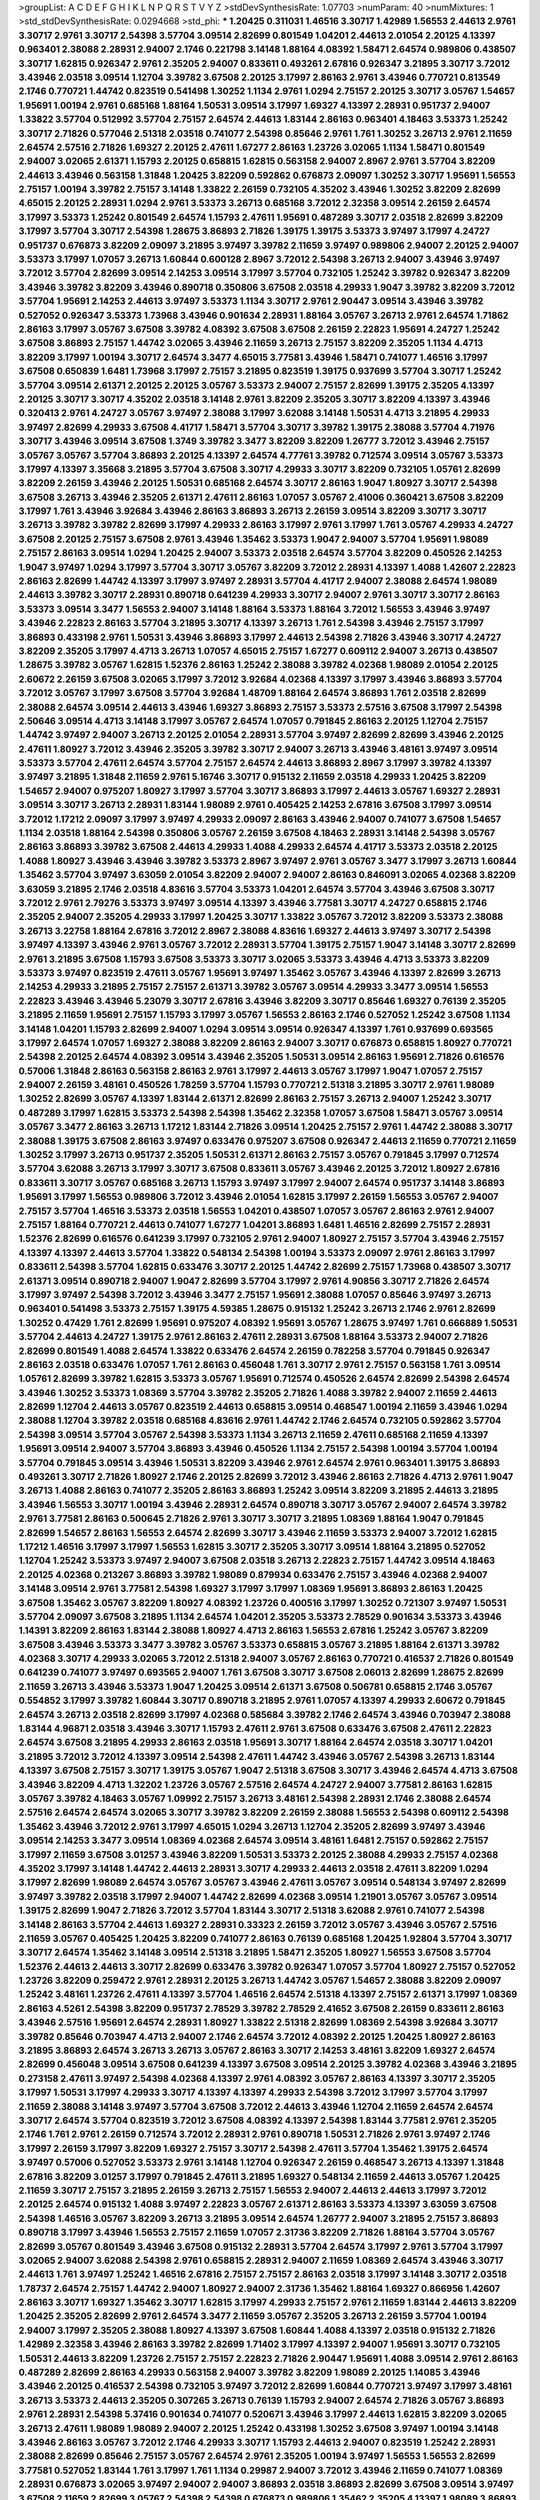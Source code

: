 >groupList:
A C D E F G H I K L
N P Q R S T V Y Z 
>stdDevSynthesisRate:
1.07703 
>numParam:
40
>numMixtures:
1
>std_stdDevSynthesisRate:
0.0294668
>std_phi:
***
1.20425 0.311031 1.46516 3.30717 1.42989 1.56553 2.44613 2.9761 3.30717 2.9761
3.30717 2.54398 3.57704 3.09514 2.82699 0.801549 1.04201 2.44613 2.01054 2.20125
4.13397 0.963401 2.38088 2.28931 2.94007 2.1746 0.221798 3.14148 1.88164 4.08392
1.58471 2.64574 0.989806 0.438507 3.30717 1.62815 0.926347 2.9761 2.35205 2.94007
0.833611 0.493261 2.67816 0.926347 3.21895 3.30717 3.72012 3.43946 2.03518 3.09514
1.12704 3.39782 3.67508 2.20125 3.17997 2.86163 2.9761 3.43946 0.770721 0.813549
2.1746 0.770721 1.44742 0.823519 0.541498 1.30252 1.1134 2.9761 1.0294 2.75157
2.20125 3.30717 3.05767 1.54657 1.95691 1.00194 2.9761 0.685168 1.88164 1.50531
3.09514 3.17997 1.69327 4.13397 2.28931 0.951737 2.94007 1.33822 3.57704 0.512992
3.57704 2.75157 2.64574 2.44613 1.83144 2.86163 0.963401 4.18463 3.53373 1.25242
3.30717 2.71826 0.577046 2.51318 2.03518 0.741077 2.54398 0.85646 2.9761 1.761
1.30252 3.26713 2.9761 2.11659 2.64574 2.57516 2.71826 1.69327 2.20125 2.47611
1.67277 2.86163 1.23726 3.02065 1.1134 1.58471 0.801549 2.94007 3.02065 2.61371
1.15793 2.20125 0.658815 1.62815 0.563158 2.94007 2.8967 2.9761 3.57704 3.82209
2.44613 3.43946 0.563158 1.31848 1.20425 3.82209 0.592862 0.676873 2.09097 1.30252
3.30717 1.95691 1.56553 2.75157 1.00194 3.39782 2.75157 3.14148 1.33822 2.26159
0.732105 4.35202 3.43946 1.30252 3.82209 2.82699 4.65015 2.20125 2.28931 1.0294
2.9761 3.53373 3.26713 0.685168 3.72012 2.32358 3.09514 2.26159 2.64574 3.17997
3.53373 1.25242 0.801549 2.64574 1.15793 2.47611 1.95691 0.487289 3.30717 2.03518
2.82699 3.82209 3.17997 3.57704 3.30717 2.54398 1.28675 3.86893 2.71826 1.39175
1.39175 3.53373 3.97497 3.17997 4.24727 0.951737 0.676873 3.82209 2.09097 3.21895
3.97497 3.39782 2.11659 3.97497 0.989806 2.94007 2.20125 2.94007 3.53373 3.17997
1.07057 3.26713 1.60844 0.600128 2.8967 3.72012 2.54398 3.26713 2.94007 3.43946
3.97497 3.72012 3.57704 2.82699 3.09514 2.14253 3.09514 3.17997 3.57704 0.732105
1.25242 3.39782 0.926347 3.82209 3.43946 3.39782 3.82209 3.43946 0.890718 0.350806
3.67508 2.03518 4.29933 1.9047 3.39782 3.82209 3.72012 3.57704 1.95691 2.14253
2.44613 3.97497 3.53373 1.1134 3.30717 2.9761 2.90447 3.09514 3.43946 3.39782
0.527052 0.926347 3.53373 1.73968 3.43946 0.901634 2.28931 1.88164 3.05767 3.26713
2.9761 2.64574 1.71862 2.86163 3.17997 3.05767 3.67508 3.39782 4.08392 3.67508
3.67508 2.26159 2.22823 1.95691 4.24727 1.25242 3.67508 3.86893 2.75157 1.44742
3.02065 3.43946 2.11659 3.26713 2.75157 3.82209 2.35205 1.1134 4.4713 3.82209
3.17997 1.00194 3.30717 2.64574 3.3477 4.65015 3.77581 3.43946 1.58471 0.741077
1.46516 3.17997 3.67508 0.650839 1.6481 1.73968 3.17997 2.75157 3.21895 0.823519
1.39175 0.937699 3.57704 3.30717 1.25242 3.57704 3.09514 2.61371 2.20125 2.20125
3.05767 3.53373 2.94007 2.75157 2.82699 1.39175 2.35205 4.13397 2.20125 3.30717
3.30717 4.35202 2.03518 3.14148 2.9761 3.82209 2.35205 3.30717 3.82209 4.13397
3.43946 0.320413 2.9761 4.24727 3.05767 3.97497 2.38088 3.17997 3.62088 3.14148
1.50531 4.4713 3.21895 4.29933 3.97497 2.82699 4.29933 3.67508 4.41717 1.58471
3.57704 3.30717 3.39782 1.39175 2.38088 3.57704 4.71976 3.30717 3.43946 3.09514
3.67508 1.3749 3.39782 3.3477 3.82209 3.82209 1.26777 3.72012 3.43946 2.75157
3.05767 3.05767 3.57704 3.86893 2.20125 4.13397 2.64574 4.77761 3.39782 0.712574
3.09514 3.05767 3.53373 3.17997 4.13397 3.35668 3.21895 3.57704 3.67508 3.30717
4.29933 3.30717 3.82209 0.732105 1.05761 2.82699 3.82209 2.26159 3.43946 2.20125
1.50531 0.685168 2.64574 3.30717 2.86163 1.9047 1.80927 3.30717 2.54398 3.67508
3.26713 3.43946 2.35205 2.61371 2.47611 2.86163 1.07057 3.05767 2.41006 0.360421
3.67508 3.82209 3.17997 1.761 3.43946 3.92684 3.43946 2.86163 3.86893 3.26713
2.26159 3.09514 3.82209 3.30717 3.30717 3.26713 3.39782 3.39782 2.82699 3.17997
4.29933 2.86163 3.17997 2.9761 3.17997 1.761 3.05767 4.29933 4.24727 3.67508
2.20125 2.75157 3.67508 2.9761 3.43946 1.35462 3.53373 1.9047 2.94007 3.57704
1.95691 1.98089 2.75157 2.86163 3.09514 1.0294 1.20425 2.94007 3.53373 2.03518
2.64574 3.57704 3.82209 0.450526 2.14253 1.9047 3.97497 1.0294 3.17997 3.57704
3.30717 3.05767 3.82209 3.72012 2.28931 4.13397 1.4088 1.42607 2.22823 2.86163
2.82699 1.44742 4.13397 3.17997 3.97497 2.28931 3.57704 4.41717 2.94007 2.38088
2.64574 1.98089 2.44613 3.39782 3.30717 2.28931 0.890718 0.641239 4.29933 3.30717
2.94007 2.9761 3.30717 3.30717 2.86163 3.53373 3.09514 3.3477 1.56553 2.94007
3.14148 1.88164 3.53373 1.88164 3.72012 1.56553 3.43946 3.97497 3.43946 2.22823
2.86163 3.57704 3.21895 3.30717 4.13397 3.26713 1.761 2.54398 3.43946 2.75157
3.17997 3.86893 0.433198 2.9761 1.50531 3.43946 3.86893 3.17997 2.44613 2.54398
2.71826 3.43946 3.30717 4.24727 3.82209 2.35205 3.17997 4.4713 3.26713 1.07057
4.65015 2.75157 1.67277 0.609112 2.94007 3.26713 0.438507 1.28675 3.39782 3.05767
1.62815 1.52376 2.86163 1.25242 2.38088 3.39782 4.02368 1.98089 2.01054 2.20125
2.60672 2.26159 3.67508 3.02065 3.17997 3.72012 3.92684 4.02368 4.13397 3.17997
3.43946 3.86893 3.57704 3.72012 3.05767 3.17997 3.67508 3.57704 3.92684 1.48709
1.88164 2.64574 3.86893 1.761 2.03518 2.82699 2.38088 2.64574 3.09514 2.44613
3.43946 1.69327 3.86893 2.75157 3.53373 2.57516 3.67508 3.17997 2.54398 2.50646
3.09514 4.4713 3.14148 3.17997 3.05767 2.64574 1.07057 0.791845 2.86163 2.20125
1.12704 2.75157 1.44742 3.97497 2.94007 3.26713 2.20125 2.01054 2.28931 3.57704
3.97497 2.82699 2.82699 3.43946 2.20125 2.47611 1.80927 3.72012 3.43946 2.35205
3.39782 3.30717 2.94007 3.26713 3.43946 3.48161 3.97497 3.09514 3.53373 3.57704
2.47611 2.64574 3.57704 2.75157 2.64574 2.44613 3.86893 2.8967 3.17997 3.39782
4.13397 3.97497 3.21895 1.31848 2.11659 2.9761 5.16746 3.30717 0.915132 2.11659
2.03518 4.29933 1.20425 3.82209 1.54657 2.94007 0.975207 1.80927 3.17997 3.57704
3.30717 3.86893 3.17997 2.44613 3.05767 1.69327 2.28931 3.09514 3.30717 3.26713
2.28931 1.83144 1.98089 2.9761 0.405425 2.14253 2.67816 3.67508 3.17997 3.09514
3.72012 1.17212 2.09097 3.17997 3.97497 4.29933 2.09097 2.86163 3.43946 2.94007
0.741077 3.67508 1.54657 1.1134 2.03518 1.88164 2.54398 0.350806 3.05767 2.26159
3.67508 4.18463 2.28931 3.14148 2.54398 3.05767 2.86163 3.86893 3.39782 3.67508
2.44613 4.29933 1.4088 4.29933 2.64574 4.41717 3.53373 2.03518 2.20125 1.4088
1.80927 3.43946 3.43946 3.39782 3.53373 2.8967 3.97497 2.9761 3.05767 3.3477
3.17997 3.26713 1.60844 1.35462 3.57704 3.97497 3.63059 2.01054 3.82209 2.94007
2.94007 2.86163 0.846091 3.02065 4.02368 3.82209 3.63059 3.21895 2.1746 2.03518
4.83616 3.57704 3.53373 1.04201 2.64574 3.57704 3.43946 3.67508 3.30717 3.72012
2.9761 2.79276 3.53373 3.97497 3.09514 4.13397 3.43946 3.77581 3.30717 4.24727
0.658815 2.1746 2.35205 2.94007 2.35205 4.29933 3.17997 1.20425 3.30717 1.33822
3.05767 3.72012 3.82209 3.53373 2.38088 3.26713 3.22758 1.88164 2.67816 3.72012
2.8967 2.38088 4.83616 1.69327 2.44613 3.97497 3.30717 2.54398 3.97497 4.13397
3.43946 2.9761 3.05767 3.72012 2.28931 3.57704 1.39175 2.75157 1.9047 3.14148
3.30717 2.82699 2.9761 3.21895 3.67508 1.15793 3.67508 3.53373 3.30717 3.02065
3.53373 3.43946 4.4713 3.53373 3.82209 3.53373 3.97497 0.823519 2.47611 3.05767
1.95691 3.97497 1.35462 3.05767 3.43946 4.13397 2.82699 3.26713 2.14253 4.29933
3.21895 2.75157 2.75157 2.61371 3.39782 3.05767 3.09514 4.29933 3.3477 3.09514
1.56553 2.22823 3.43946 3.43946 5.23079 3.30717 2.67816 3.43946 3.82209 3.30717
0.85646 1.69327 0.76139 2.35205 3.21895 2.11659 1.95691 2.75157 1.15793 3.17997
3.05767 1.56553 2.86163 2.1746 0.527052 1.25242 3.67508 1.1134 3.14148 1.04201
1.15793 2.82699 2.94007 1.0294 3.09514 3.09514 0.926347 4.13397 1.761 0.937699
0.693565 3.17997 2.64574 1.07057 1.69327 2.38088 3.82209 2.86163 2.94007 3.30717
0.676873 0.658815 1.80927 0.770721 2.54398 2.20125 2.64574 4.08392 3.09514 3.43946
2.35205 1.50531 3.09514 2.86163 1.95691 2.71826 0.616576 0.57006 1.31848 2.86163
0.563158 2.86163 2.9761 3.17997 2.44613 3.05767 3.17997 1.9047 1.07057 2.75157
2.94007 2.26159 3.48161 0.450526 1.78259 3.57704 1.15793 0.770721 2.51318 3.21895
3.30717 2.9761 1.98089 1.30252 2.82699 3.05767 4.13397 1.83144 2.61371 2.82699
2.86163 2.75157 3.26713 2.94007 1.25242 3.30717 0.487289 3.17997 1.62815 3.53373
2.54398 2.54398 1.35462 2.32358 1.07057 3.67508 1.58471 3.05767 3.09514 3.05767
3.3477 2.86163 3.26713 1.17212 1.83144 2.71826 3.09514 1.20425 2.75157 2.9761
1.44742 2.38088 3.30717 2.38088 1.39175 3.67508 2.86163 3.97497 0.633476 0.975207
3.67508 0.926347 2.44613 2.11659 0.770721 2.11659 1.30252 3.17997 3.26713 0.951737
2.35205 1.50531 2.61371 2.86163 2.75157 3.05767 0.791845 3.17997 0.712574 3.57704
3.62088 3.26713 3.17997 3.30717 3.67508 0.833611 3.05767 3.43946 2.20125 3.72012
1.80927 2.67816 0.833611 3.30717 3.05767 0.685168 3.26713 1.15793 3.97497 3.17997
2.94007 2.64574 0.951737 3.14148 3.86893 1.95691 3.17997 1.56553 0.989806 3.72012
3.43946 2.01054 1.62815 3.17997 2.26159 1.56553 3.05767 2.94007 2.75157 3.57704
1.46516 3.53373 2.03518 1.56553 1.04201 0.438507 1.07057 3.05767 2.86163 2.9761
2.94007 2.75157 1.88164 0.770721 2.44613 0.741077 1.67277 1.04201 3.86893 1.6481
1.46516 2.82699 2.75157 2.28931 1.52376 2.82699 0.616576 0.641239 3.17997 0.732105
2.9761 2.94007 1.80927 2.75157 3.57704 3.43946 2.75157 4.13397 4.13397 2.44613
3.57704 1.33822 0.548134 2.54398 1.00194 3.53373 2.09097 2.9761 2.86163 3.17997
0.833611 2.54398 3.57704 1.62815 0.633476 3.30717 2.20125 1.44742 2.82699 2.75157
1.73968 0.438507 3.30717 2.61371 3.09514 0.890718 2.94007 1.9047 2.82699 3.57704
3.17997 2.9761 4.90856 3.30717 2.71826 2.64574 3.17997 3.97497 2.54398 3.72012
3.43946 3.3477 2.75157 1.95691 2.38088 1.07057 0.85646 3.97497 3.26713 0.963401
0.541498 3.53373 2.75157 1.39175 4.59385 1.28675 0.915132 1.25242 3.26713 2.1746
2.9761 2.82699 1.30252 0.47429 1.761 2.82699 1.95691 0.975207 4.08392 1.95691
3.05767 1.28675 3.97497 1.761 0.666889 1.50531 3.57704 2.44613 4.24727 1.39175
2.9761 2.86163 2.47611 2.28931 3.67508 1.88164 3.53373 2.94007 2.71826 2.82699
0.801549 1.4088 2.64574 1.33822 0.633476 2.64574 2.26159 0.782258 3.57704 0.791845
0.926347 2.86163 2.03518 0.633476 1.07057 1.761 2.86163 0.456048 1.761 3.30717
2.9761 2.75157 0.563158 1.761 3.09514 1.05761 2.82699 3.39782 1.62815 3.53373
3.05767 1.95691 0.712574 0.450526 2.64574 2.82699 2.54398 2.64574 3.43946 1.30252
3.53373 1.08369 3.57704 3.39782 2.35205 2.71826 1.4088 3.39782 2.94007 2.11659
2.44613 2.82699 1.12704 2.44613 3.05767 0.823519 2.44613 0.658815 3.09514 0.468547
1.00194 2.11659 3.43946 1.0294 2.38088 1.12704 3.39782 2.03518 0.685168 4.83616
2.9761 1.44742 2.1746 2.64574 0.732105 0.592862 3.57704 2.54398 3.09514 3.57704
3.05767 2.54398 3.53373 1.1134 3.26713 2.11659 2.47611 0.685168 2.11659 4.13397
1.95691 3.09514 2.94007 3.57704 3.86893 3.43946 0.450526 1.1134 2.75157 2.54398
1.00194 3.57704 1.00194 3.57704 0.791845 3.09514 3.43946 1.50531 3.82209 3.43946
2.9761 2.64574 2.9761 0.963401 1.39175 3.86893 0.493261 3.30717 2.71826 1.80927
2.1746 2.20125 2.82699 3.72012 3.43946 2.86163 2.71826 4.4713 2.9761 1.9047
3.26713 1.4088 2.86163 0.741077 2.35205 2.86163 3.86893 1.25242 3.09514 3.82209
3.21895 2.44613 3.21895 3.43946 1.56553 3.30717 1.00194 3.43946 2.28931 2.64574
0.890718 3.30717 3.05767 2.94007 2.64574 3.39782 2.9761 3.77581 2.86163 0.500645
2.71826 2.9761 3.30717 3.30717 3.21895 1.08369 1.88164 1.9047 0.791845 2.82699
1.54657 2.86163 1.56553 2.64574 2.82699 3.30717 3.43946 2.11659 3.53373 2.94007
3.72012 1.62815 1.17212 1.46516 3.17997 3.17997 1.56553 1.62815 3.30717 2.35205
3.30717 3.09514 1.88164 3.21895 0.527052 1.12704 1.25242 3.53373 3.97497 2.94007
3.67508 2.03518 3.26713 2.22823 2.75157 1.44742 3.09514 4.18463 2.20125 4.02368
0.213267 3.86893 3.39782 1.98089 0.879934 0.633476 2.75157 3.43946 4.02368 2.94007
3.14148 3.09514 2.9761 3.77581 2.54398 1.69327 3.17997 3.17997 1.08369 1.95691
3.86893 2.86163 1.20425 3.67508 1.35462 3.05767 3.82209 1.80927 4.08392 1.23726
0.400516 3.17997 1.30252 0.721307 3.97497 1.50531 3.57704 2.09097 3.67508 3.21895
1.1134 2.64574 1.04201 2.35205 3.53373 2.78529 0.901634 3.53373 3.43946 1.14391
3.82209 2.86163 1.83144 2.38088 1.80927 4.4713 2.86163 1.56553 2.67816 1.25242
3.05767 3.82209 3.67508 3.43946 3.53373 3.3477 3.39782 3.05767 3.53373 0.658815
3.05767 3.21895 1.88164 2.61371 3.39782 4.02368 3.30717 4.29933 3.02065 3.72012
2.51318 2.94007 3.05767 2.86163 0.770721 0.416537 2.71826 0.801549 0.641239 0.741077
3.97497 0.693565 2.94007 1.761 3.67508 3.30717 3.67508 2.06013 2.82699 1.28675
2.82699 2.11659 3.26713 3.43946 3.53373 1.9047 1.20425 3.09514 2.61371 3.67508
0.506781 0.658815 2.1746 3.05767 0.554852 3.17997 3.39782 1.60844 3.30717 0.890718
3.21895 2.9761 1.07057 4.13397 4.29933 2.60672 0.791845 2.64574 3.26713 2.03518
2.82699 3.17997 4.02368 0.585684 3.39782 2.1746 2.64574 3.43946 0.703947 2.38088
1.83144 4.96871 2.03518 3.43946 3.30717 1.15793 2.47611 2.9761 3.67508 0.633476
3.67508 2.47611 2.22823 2.64574 3.67508 3.21895 4.29933 2.86163 2.03518 1.95691
3.30717 1.88164 2.64574 2.03518 3.30717 1.04201 3.21895 3.72012 3.72012 4.13397
3.09514 2.54398 2.47611 1.44742 3.43946 3.05767 2.54398 3.26713 1.83144 4.13397
3.67508 2.75157 3.30717 1.39175 3.05767 1.9047 2.51318 3.67508 3.30717 3.43946
2.64574 4.4713 3.67508 3.43946 3.82209 4.4713 1.32202 1.23726 3.05767 2.57516
2.64574 4.24727 2.94007 3.77581 2.86163 1.62815 3.05767 3.39782 4.18463 3.05767
1.09992 2.75157 3.26713 3.48161 2.54398 2.28931 2.1746 2.38088 2.64574 2.57516
2.64574 2.64574 3.02065 3.30717 3.39782 3.82209 2.26159 2.38088 1.56553 2.54398
0.609112 2.54398 1.35462 3.43946 3.72012 2.9761 3.17997 4.65015 1.0294 3.26713
1.12704 2.35205 2.82699 3.97497 3.43946 3.09514 2.14253 3.3477 3.09514 1.08369
4.02368 2.64574 3.09514 3.48161 1.6481 2.75157 0.592862 2.75157 3.17997 2.11659
3.67508 3.01257 3.43946 3.82209 1.50531 3.53373 2.20125 2.38088 4.29933 2.75157
4.02368 4.35202 3.17997 3.14148 1.44742 2.44613 2.28931 3.30717 4.29933 2.44613
2.03518 2.47611 3.82209 1.0294 3.17997 2.82699 1.98089 2.64574 3.05767 3.05767
3.43946 2.47611 3.05767 3.09514 0.548134 3.97497 2.82699 3.97497 3.39782 2.03518
3.17997 2.94007 1.44742 2.82699 4.02368 3.09514 1.21901 3.05767 3.05767 3.09514
1.39175 2.82699 1.9047 2.71826 3.72012 3.57704 1.83144 3.30717 2.51318 3.62088
2.9761 0.741077 2.54398 3.14148 2.86163 3.57704 2.44613 1.69327 2.28931 0.33323
2.26159 3.72012 3.05767 3.43946 3.05767 2.57516 2.11659 3.05767 0.405425 1.20425
3.82209 0.741077 2.86163 0.76139 0.685168 1.20425 1.92804 3.57704 3.30717 3.30717
2.64574 1.35462 3.14148 3.09514 2.51318 3.21895 1.58471 2.35205 1.80927 1.56553
3.67508 3.57704 1.52376 2.44613 2.44613 3.30717 2.82699 0.633476 3.39782 0.926347
1.07057 3.57704 1.80927 2.75157 0.527052 1.23726 3.82209 0.259472 2.9761 2.28931
2.20125 3.26713 1.44742 3.05767 1.54657 2.38088 3.82209 2.09097 1.25242 3.48161
1.23726 2.47611 4.13397 3.57704 1.46516 2.64574 2.51318 4.13397 2.75157 2.61371
3.17997 1.08369 2.86163 4.5261 2.54398 3.82209 0.951737 2.78529 3.39782 2.78529
2.41652 3.67508 2.26159 0.833611 2.86163 3.43946 2.57516 1.95691 2.64574 2.28931
1.80927 1.33822 2.51318 2.82699 1.08369 2.54398 3.92684 3.30717 3.39782 0.85646
0.703947 4.4713 2.94007 2.1746 2.64574 3.72012 4.08392 2.20125 1.20425 1.80927
2.86163 3.21895 3.86893 2.64574 3.26713 3.26713 3.05767 2.86163 3.30717 2.14253
3.48161 3.82209 1.69327 2.64574 2.82699 0.456048 3.09514 3.67508 0.641239 4.13397
3.67508 3.09514 2.20125 3.39782 4.02368 3.43946 3.21895 0.273158 2.47611 3.97497
2.54398 4.02368 4.13397 2.9761 4.08392 3.05767 2.86163 4.13397 3.30717 2.35205
3.17997 1.50531 3.17997 4.29933 3.30717 4.13397 4.13397 4.29933 2.54398 3.72012
3.17997 3.57704 3.17997 2.11659 2.38088 3.14148 3.97497 3.57704 3.67508 3.72012
2.44613 3.43946 1.12704 2.11659 2.64574 2.64574 3.30717 2.64574 3.57704 0.823519
3.72012 3.67508 4.08392 4.13397 2.54398 1.83144 3.77581 2.9761 2.35205 2.1746
1.761 2.9761 2.26159 0.712574 3.72012 2.28931 2.9761 0.890718 1.50531 2.71826
2.9761 3.97497 2.1746 3.17997 2.26159 3.17997 3.82209 1.69327 2.75157 3.30717
2.54398 2.47611 3.57704 1.35462 1.39175 2.64574 3.97497 0.57006 0.527052 3.53373
2.9761 3.14148 1.12704 0.926347 2.26159 0.468547 3.26713 4.13397 1.31848 2.67816
3.82209 3.01257 3.17997 0.791845 2.47611 3.21895 1.69327 0.548134 2.11659 2.44613
3.05767 1.20425 2.11659 3.30717 2.75157 3.21895 2.26159 3.26713 2.75157 1.56553
2.94007 2.44613 2.44613 3.17997 3.72012 2.20125 2.64574 0.915132 1.4088 3.97497
2.22823 3.05767 2.61371 2.86163 3.53373 4.13397 3.63059 3.67508 2.54398 1.46516
3.05767 3.82209 3.26713 3.21895 3.09514 2.64574 1.26777 2.94007 3.21895 2.75157
3.86893 0.890718 3.17997 3.43946 1.56553 2.75157 2.11659 1.07057 2.31736 3.82209
2.71826 1.88164 3.57704 3.05767 2.82699 3.05767 0.801549 3.43946 3.67508 0.915132
2.28931 3.57704 2.64574 3.17997 2.9761 3.57704 3.17997 3.02065 2.94007 3.62088
2.54398 2.9761 0.658815 2.28931 2.94007 2.11659 1.08369 2.64574 3.43946 3.30717
2.44613 1.761 3.97497 1.25242 1.46516 2.67816 2.75157 2.75157 2.86163 2.03518
3.17997 3.14148 3.30717 2.03518 1.78737 2.64574 2.75157 1.44742 2.94007 1.80927
2.94007 2.31736 1.35462 1.88164 1.69327 0.866956 1.42607 2.86163 3.30717 1.69327
1.35462 3.30717 1.62815 3.17997 4.29933 2.75157 2.9761 2.11659 1.83144 2.44613
3.82209 1.20425 2.35205 2.82699 2.9761 2.64574 3.3477 2.11659 3.05767 2.35205
3.26713 2.26159 3.57704 1.00194 2.94007 3.17997 2.35205 2.38088 1.80927 4.13397
3.67508 1.60844 1.4088 4.13397 2.03518 0.915132 2.71826 1.42989 2.32358 3.43946
2.86163 3.39782 2.82699 1.71402 3.17997 4.13397 2.94007 1.95691 3.30717 0.732105
1.50531 2.44613 3.82209 1.23726 2.75157 2.75157 2.22823 2.71826 2.90447 1.95691
1.4088 3.09514 2.9761 2.86163 0.487289 2.82699 2.86163 4.29933 0.563158 2.94007
3.39782 3.82209 1.98089 2.20125 1.14085 3.43946 3.43946 2.20125 0.416537 2.54398
0.732105 3.97497 3.72012 2.82699 1.60844 0.770721 3.97497 3.17997 3.48161 3.26713
3.53373 2.44613 2.35205 0.307265 3.26713 0.76139 1.15793 2.94007 2.64574 2.71826
3.05767 3.86893 2.9761 2.28931 2.54398 5.37416 0.901634 0.741077 0.520671 3.43946
3.17997 2.44613 1.62815 3.82209 3.02065 3.26713 2.47611 1.98089 1.98089 2.94007
2.20125 1.25242 0.433198 1.30252 3.67508 3.97497 1.00194 3.14148 3.43946 2.86163
3.05767 3.72012 2.1746 4.29933 3.30717 1.15793 2.44613 2.94007 0.823519 1.25242
2.28931 2.38088 2.82699 0.85646 2.75157 3.05767 2.64574 2.9761 2.35205 1.00194
3.97497 1.56553 1.56553 2.82699 3.77581 0.527052 1.83144 1.761 3.17997 1.761
1.1134 0.29987 2.94007 3.72012 3.43946 2.11659 0.741077 1.08369 2.28931 0.676873
3.02065 3.97497 2.94007 2.94007 3.86893 2.03518 3.86893 2.82699 3.67508 3.09514
3.97497 3.67508 2.11659 2.82699 3.05767 2.54398 2.54398 0.676873 0.989806 1.35462
2.35205 4.13397 1.98089 3.86893 3.57704 2.75157 3.43946 3.86893 2.86163 2.47611
2.86163 1.93322 3.05767 2.20125 3.57704 3.53373 2.9761 2.54398 3.97497 2.75157
4.4713 2.35205 3.26713 1.761 3.30717 3.30717 3.39782 3.21895 3.21895 1.1134
2.75157 1.6481 2.64574 3.86893 2.50646 4.13397 0.527052 1.56553 0.548134 3.97497
1.69327 2.03518 2.54398 3.30717 2.54398 2.71826 1.39175 2.03518 0.85646 3.30717
2.28931 1.62815 3.43946 2.9761 1.25242 1.80927 1.56553 2.64574 0.915132 1.62815
2.86163 4.02368 2.67816 1.52376 3.53373 2.82699 4.29933 0.750159 2.82699 1.85389
2.94007 2.75157 2.86163 2.20125 3.67508 0.379432 3.30717 2.26159 0.890718 3.14148
0.866956 2.03518 3.05767 4.13397 1.62815 2.54398 0.791845 2.9761 3.30717 3.67508
2.82699 5.0296 0.364838 3.17997 1.33822 2.86163 2.67816 2.57516 3.05767 3.43946
2.57516 1.20425 2.82699 0.926347 2.20125 2.54398 2.94007 2.86163 1.80927 3.05767
4.59385 1.80927 3.05767 2.82699 3.57704 3.05767 3.82209 2.11659 3.77581 2.64574
3.97497 3.72012 2.75157 2.71826 0.846091 3.57704 0.85646 3.26713 0.866956 3.26713
0.456048 1.83144 2.26159 2.9761 2.26159 3.30717 1.80927 4.13397 2.20125 3.17997
3.05767 3.62088 0.791845 0.616576 1.25242 3.53373 3.82209 2.28931 3.17997 2.75157
2.82699 3.30717 4.13397 2.86163 2.26159 3.05767 3.05767 3.97497 2.9761 3.57704
2.94007 4.29933 3.21895 4.24727 2.82699 3.97497 2.75157 3.57704 2.54398 2.94007
0.563158 2.9761 3.67508 4.02368 4.29933 2.44613 3.17997 2.26159 4.29933 3.62088
3.43946 3.17997 3.82209 3.43946 3.57704 3.72012 2.94007 2.28931 1.83144 3.67508
2.11659 3.05767 2.94007 3.57704 3.09514 3.67508 2.86163 3.17997 1.80927 3.43946
2.03518 2.03518 1.30252 5.16746 3.82209 1.95691 2.64574 3.09514 0.633476 1.39175
3.57704 3.62088 2.44613 2.57516 4.18463 0.791845 1.23726 2.75157 3.21895 2.26159
1.4088 2.9761 3.97497 4.13397 2.54398 2.11659 1.50531 0.346559 4.02368 1.44742
2.9761 2.86163 3.86893 3.09514 2.67816 4.13397 1.46516 2.86163 4.02368 1.20425
0.527052 2.28931 2.75157 3.43946 0.487289 2.94007 3.82209 2.47611 2.71826 2.03518
3.57704 1.33822 2.94007 3.05767 3.43946 2.86163 3.39782 0.989806 0.563158 1.73968
2.64574 3.39782 1.4088 2.9761 3.17997 2.94007 3.57704 1.28675 1.01422 2.54398
1.761 2.86163 4.02368 2.44613 2.57516 2.54398 1.78259 2.94007 0.666889 2.64574
2.9761 0.712574 4.29933 0.633476 2.71826 4.29933 1.50531 3.17997 4.83616 0.433198
3.43946 2.1746 2.86163 3.92684 1.04201 2.94007 3.02065 2.61371 3.09514 3.30717
3.43946 2.75157 3.97497 3.3477 3.43946 1.83144 3.30717 3.17997 3.43946 3.67508
1.18967 4.13397 1.62815 2.94007 1.33822 3.26713 0.658815 2.82699 2.47611 2.54398
3.30717 2.86163 3.17997 2.28931 0.721307 0.394609 0.438507 1.85886 0.433198 2.67816
2.94007 1.12704 3.05767 2.28931 3.05767 2.44613 1.44742 3.09514 2.54398 4.4713
3.43946 2.28931 2.1746 0.833611 2.47611 1.69327 0.585684 3.17997 1.04201 4.13397
4.08392 2.44613 2.20125 3.97497 4.24727 2.57516 3.43946 3.82209 2.03518 3.67508
3.57704 2.44613 3.17997 1.23726 4.4713 2.11659 2.64574 2.9761 3.39782 1.25242
3.02065 4.41717 3.72012 3.05767 1.6481 3.53373 2.03518 2.9761 1.69327 1.20425
3.72012 1.9047 4.29933 2.78529 2.75157 2.44613 2.35205 3.53373 2.11659 1.39175
1.23726 0.438507 2.44613 3.05767 1.30252 3.67508 2.86163 2.71826 2.64574 1.83144
2.41652 0.926347 0.963401 2.64574 0.548134 3.30717 2.28931 1.761 0.379432 3.05767
1.761 2.54398 0.394609 1.73968 1.9047 2.57516 2.75157 3.86893 2.38088 2.06013
1.46516 3.30717 3.09514 0.548134 2.86163 3.82209 2.64574 3.09514 0.320413 1.83144
0.616576 1.62815 2.9761 2.86163 3.17997 2.64574 3.09514 3.21895 2.82699 0.487289
3.43946 1.83144 1.54657 2.64574 3.30717 2.86163 2.86163 2.26159 3.09514 3.26713
1.18967 0.609112 2.86163 2.9761 2.03518 2.41652 3.82209 0.791845 0.400516 1.20425
1.67277 2.94007 2.20125 3.43946 2.44613 2.9761 2.71826 2.23421 2.9761 3.72012
3.43946 0.823519 0.658815 1.4088 3.67508 2.35205 3.53373 3.17997 2.64574 0.712574
3.17997 2.64574 0.416537 3.30717 2.82699 1.50531 1.761 1.04201 0.585684 2.9761
1.88164 2.94007 2.38088 0.926347 2.86163 3.97497 4.13397 2.9761 3.53373 2.09097
4.83616 1.48311 4.13397 4.13397 2.54398 1.56553 3.39782 3.92684 3.53373 1.20425
2.26159 1.08369 3.72012 2.9761 0.32434 0.741077 2.94007 2.03518 2.9761 2.64574
3.53373 3.43946 2.20125 0.833611 1.9047 3.72012 1.1134 2.86163 2.28931 2.57516
2.78529 2.28931 2.20125 1.98089 2.9761 0.685168 2.35205 2.86163 1.78259 2.64574
0.712574 1.62815 2.44613 2.86163 3.30717 3.43946 2.35205 0.791845 2.38088 0.650839
3.17997 2.54398 3.05767 3.97497 0.703947 3.97497 3.39782 1.31848 2.75157 2.94007
0.76139 2.54398 1.69327 2.61371 3.86893 1.58471 2.94007 3.53373 0.85646 3.43946
3.30717 1.58471 3.67508 2.64574 1.20425 1.73968 2.67816 2.94007 3.39782 3.30717
3.67508 3.97497 2.26159 2.44613 3.57704 2.8967 1.20425 3.09514 2.64574 1.69327
3.01257 3.86893 1.1134 2.44613 2.75157 1.761 0.685168 1.35462 4.59385 0.438507
1.50531 3.82209 2.86163 3.17997 1.98089 3.30717 0.658815 3.43946 2.57516 2.11659
3.97497 1.4088 3.82209 3.30717 3.30717 2.35205 2.44613 0.685168 3.05767 2.86163
2.26159 2.67816 1.52376 1.9047 3.97497 2.54398 2.61371 2.11659 1.62815 2.54398
1.25242 3.67508 2.1746 2.86163 3.39782 2.9761 1.56553 0.33323 0.650839 2.86163
2.71826 3.86893 1.73968 2.75157 0.405425 1.9047 0.512992 0.520671 2.44613 0.879934
3.09514 1.05478 3.09514 2.64574 2.35205 2.54398 0.421642 1.761 2.61371 1.67277
2.94007 1.0294 2.57516 3.43946 3.3477 2.35205 2.28931 3.43946 3.43946 2.78529
2.64574 0.421642 3.05767 3.72012 1.761 0.456048 1.33822 2.44613 2.71826 3.17997
3.17997 1.00194 3.30717 2.20125 3.82209 3.48161 2.1746 3.26713 2.03518 0.823519
0.616576 1.62815 2.26159 1.98089 0.47429 2.71826 3.05767 1.69327 1.12704 2.86163
3.30717 2.71826 0.685168 2.82699 1.30252 3.43946 0.676873 3.05767 0.592862 1.761
2.26159 3.97497 3.17997 0.693565 0.389831 1.80927 2.82699 3.48161 3.67508 1.28675
2.78529 2.82699 2.82699 3.21895 2.64574 2.47611 3.14148 2.14253 0.48139 3.67508
0.468547 4.13397 4.13397 2.75157 2.28931 2.86163 1.761 1.9047 3.39782 1.35462
3.30717 2.75157 3.67508 2.78529 1.761 2.64574 1.44742 2.75157 2.28931 2.82699
3.21895 3.17997 3.30717 3.21895 2.06013 1.4088 2.86163 2.64574 3.05767 2.1746
3.21895 3.26713 2.71826 1.9047 0.548134 3.39782 2.51318 3.97497 3.48161 1.50531
3.82209 1.62815 2.86163 2.20125 2.90447 2.54398 1.73968 1.46516 3.05767 3.30717
3.05767 3.43946 2.35205 0.468547 3.05767 1.761 3.57704 1.761 2.9761 2.11659
1.83144 0.890718 3.86893 3.21895 3.05767 2.86163 1.20425 0.650839 2.94007 0.592862
1.39175 3.97497 2.82699 3.72012 1.0294 0.57006 2.75157 3.30717 0.801549 3.72012
0.951737 3.82209 1.88164 3.3477 3.30717 3.05767 1.88164 3.09514 1.17212 3.17997
3.57704 0.823519 2.28931 3.05767 3.72012 0.487289 0.592862 1.98089 2.01054 3.39782
1.6481 3.97497 3.05767 1.67277 1.62815 2.67816 1.0294 1.25242 1.39175 2.78529
0.823519 3.72012 2.86163 1.33822 3.57704 3.05767 3.30717 3.82209 2.28931 1.60844
1.01422 1.80927 2.06013 2.9761 0.405425 2.71826 1.12704 3.39782 0.833611 2.64574
3.17997 2.64574 0.633476 0.801549 2.28931 3.72012 3.67508 0.426809 0.823519 0.703947
2.94007 1.0294 3.05767 2.44613 2.38088 1.60844 1.69327 1.80927 0.926347 2.38088
1.07057 3.17997 3.43946 2.67816 4.96871 2.26159 3.30717 2.75157 0.609112 2.82699
2.06013 2.71826 3.17997 3.05767 2.64574 2.94007 1.15793 2.94007 0.712574 3.57704
3.39782 3.63059 1.761 1.95691 2.11659 1.25242 4.24727 3.17997 3.30717 2.44613
2.75157 1.20425 4.13397 3.39782 2.28931 3.67508 1.88164 1.73968 0.823519 2.82699
2.64574 3.57704 3.48161 3.43946 1.73968 2.64574 0.951737 2.75157 1.88164 2.1746
2.75157 3.30717 1.15793 2.47611 3.67508 3.67508 2.75157 2.64574 3.43946 0.585684
2.9761 0.833611 1.56553 0.963401 1.0294 2.86163 2.03518 2.75157 1.44742 1.98089
2.28931 3.97497 2.86163 3.21895 2.64574 3.09514 4.65015 3.26713 0.989806 2.54398
3.43946 1.80927 2.11659 2.1746 1.25242 2.06013 2.82699 2.75157 2.11659 2.75157
3.05767 3.82209 0.487289 0.360421 1.1134 1.50531 2.86163 1.83144 3.3477 3.86893
2.71826 3.53373 1.58471 1.69327 5.1049 4.29933 0.721307 0.703947 2.54398 2.94007
1.20425 1.98089 1.28675 0.609112 2.03518 3.57704 2.14253 1.1134 4.08392 2.35205
0.609112 2.35205 2.28931 2.38088 1.35462 3.57704 3.53373 3.72012 2.06013 1.30252
0.890718 2.9761 0.866956 1.83144 1.07057 3.05767 1.15793 0.76139 3.57704 1.25242
2.47611 3.82209 1.44742 2.9761 2.54398 0.650839 2.26159 1.78259 2.82699 2.11659
1.15793 2.75157 3.39782 3.77581 3.43946 1.69327 3.14148 1.20425 2.94007 2.75157
1.83144 3.17997 0.633476 2.94007 4.02368 0.823519 2.54398 3.05767 2.54398 2.26159
1.33822 3.48161 2.64574 3.17997 2.44613 2.54398 1.95691 2.64574 1.50531 0.823519
3.17997 0.346559 1.62815 2.9761 0.791845 2.78529 1.88164 3.67508 2.9761 3.35668
3.39782 2.47611 3.43946 2.94007 0.585684 4.29933 2.9761 3.05767 0.890718 0.487289
2.44613 0.350806 3.82209 2.9761 3.30717 3.30717 3.21895 2.9761 3.17997 1.1134
2.75157 2.28931 3.82209 1.17212 1.52376 0.770721 3.17997 1.18967 1.98089 2.61371
3.17997 3.05767 3.39782 2.67816 2.75157 1.73968 0.963401 3.43946 1.9047 1.14391
1.62815 2.03518 3.17997 2.57516 1.62815 1.88164 0.926347 2.75157 3.82209 0.770721
2.75157 2.20125 2.54398 3.05767 2.86163 1.30252 1.35462 1.67277 0.791845 0.438507
2.82699 3.17997 1.83144 0.963401 0.616576 2.54398 0.658815 3.30717 2.54398 3.97497
0.85646 1.1134 1.30252 1.761 1.09992 2.38088 1.4088 1.20425 1.73968 3.67508
3.43946 3.67508 1.33822 3.17997 1.69327 1.1134 4.08392 1.62815 2.28931 1.62815
0.666889 0.585684 0.741077 2.44613 3.02065 2.26159 3.17997 2.11659 1.80927 2.67816
1.44742 3.82209 3.39782 1.44742 1.52376 4.24727 1.761 0.846091 1.44742 3.30717
3.72012 3.26713 0.901634 0.890718 2.82699 3.01257 1.88164 1.98089 1.56553 2.44613
1.25242 3.17997 2.44613 0.374838 2.44613 3.14148 2.75157 3.67508 4.13397 2.86163
3.39782 2.94007 3.43946 1.33822 2.94007 1.50531 2.64574 2.94007 2.86163 2.22823
2.20125 0.364838 0.658815 2.03518 3.26713 0.963401 3.57704 1.30252 2.61371 1.9047
2.9761 1.33822 0.585684 3.17997 1.39175 3.72012 0.426809 2.9761 2.82699 3.67508
1.07057 3.43946 3.17997 0.592862 0.823519 0.563158 0.47429 2.54398 1.28675 0.791845
1.15793 3.82209 1.52376 3.30717 0.609112 3.72012 1.52376 4.13397 3.43946 1.54657
2.06013 3.57704 1.69327 0.879934 1.88164 2.35205 2.86163 2.86163 0.915132 0.633476
0.963401 1.07057 0.609112 1.92804 0.712574 2.94007 0.57006 1.30252 2.28931 1.62815
2.47611 1.25242 3.62088 0.770721 2.28931 3.30717 2.67816 3.39782 1.69327 3.05767
2.86163 2.75157 0.801549 1.23726 3.30717 3.43946 1.80927 0.901634 3.30717 2.64574
2.26159 3.05767 0.360421 2.11659 3.14148 2.03518 3.17997 2.20125 1.05761 0.693565
2.54398 3.57704 1.62815 1.35462 2.20125 2.75157 0.493261 3.09514 3.09514 2.71826
2.20125 3.09514 3.39782 3.09514 2.54398 3.09514 2.26159 2.28931 3.43946 1.73968
3.05767 2.94007 3.82209 1.56553 0.712574 2.54398 2.44613 1.33822 2.35205 1.56553
2.71826 0.732105 2.11659 1.12704 4.13397 2.57516 1.46516 1.1134 1.01422 2.35205
1.23726 2.54398 3.09514 0.592862 0.685168 2.20125 2.38088 1.30252 1.58471 2.75157
0.616576 2.44613 2.64574 3.67508 2.20125 3.09514 2.94007 0.926347 3.43946 0.926347
0.76139 2.1746 3.05767 3.53373 1.58471 2.38088 4.29933 0.770721 1.39175 1.83144
2.75157 3.53373 0.666889 0.989806 2.1746 1.4088 1.761 3.39782 2.64574 1.62815
3.17997 2.06013 3.30717 3.67508 2.75157 3.09514 3.67508 3.05767 1.56553 1.69327
3.82209 3.05767 0.926347 1.15793 1.35462 0.541498 3.17997 3.3477 2.86163 3.3477
3.21895 1.95691 2.09097 0.57006 1.44742 2.54398 2.11659 0.926347 2.47611 2.1746
0.633476 2.03518 3.67508 2.26159 2.03518 1.761 3.77581 2.82699 3.67508 2.64574
1.26777 0.609112 3.82209 3.82209 2.94007 2.86163 3.17997 2.11659 2.54398 3.43946
1.35462 3.17997 0.890718 3.30717 3.30717 0.801549 2.22823 3.05767 3.53373 2.38088
3.17997 0.741077 3.05767 1.23726 0.76139 3.72012 0.658815 2.9761 3.86893 3.05767
1.39175 2.94007 1.9047 2.71826 2.64574 3.97497 0.989806 0.468547 2.28931 2.20125
3.30717 0.712574 3.39782 2.11659 2.35205 3.17997 0.438507 2.34576 3.39782 1.44742
2.67816 2.86163 3.30717 3.53373 2.01054 2.61371 2.9761 3.82209 2.71826 2.44613
3.57704 3.14148 3.57704 1.35462 1.83144 3.30717 1.71402 2.44613 2.86163 3.86893
3.05767 2.9761 3.76571 0.833611 4.02368 0.400516 1.1134 2.94007 0.364838 2.14253
0.3703 1.17212 3.57704 2.26159 0.890718 3.17997 1.67277 3.53373 1.12704 3.39782
2.75157 3.57704 3.17997 2.75157 2.20125 0.823519 3.14148 2.75157 2.86163 3.57704
2.44613 3.09514 4.13397 3.30717 2.61371 4.24727 1.80927 3.43946 1.30252 1.50531
1.98089 1.9047 2.94007 1.08369 2.26159 0.563158 4.83616 2.32358 1.35462 3.57704
2.35205 0.468547 3.72012 3.43946 1.9047 2.94007 3.17997 2.54398 3.3477 3.22758
3.30717 3.57704 1.62815 0.512992 0.890718 1.20425 3.05767 0.866956 0.609112 1.0294
2.82699 2.54398 2.71826 1.88164 3.17997 3.17997 3.97497 2.64574 2.75157 3.82209
4.13397 2.54398 0.585684 4.18463 2.86163 2.78529 3.97497 3.30717 2.44613 3.72012
2.35205 2.22823 4.24727 2.71826 2.78529 0.57006 3.17997 3.53373 2.26159 3.05767
0.890718 3.05767 3.21895 2.94007 3.39782 3.86893 0.493261 1.69327 3.43946 4.13397
2.94007 2.75157 0.433198 2.38088 1.52376 3.3477 2.86163 3.72012 4.08392 2.86163
2.75157 1.31848 2.82699 3.30717 1.39175 2.61371 1.83144 1.95691 3.17997 2.94007
3.26713 3.30717 2.9761 1.71402 2.94007 3.14148 0.592862 3.21895 1.50531 2.03518
0.592862 2.82699 2.28931 1.6481 0.76139 3.67508 2.47611 3.39782 1.46516 2.82699
2.38088 2.94007 3.43946 3.57704 1.761 3.39782 3.82209 0.563158 0.890718 2.09097
2.38088 1.88164 3.09514 1.69327 1.83144 1.83144 3.09514 2.28931 3.26713 3.09514
3.82209 3.17997 1.37122 3.43946 1.21901 1.28675 0.926347 0.506781 3.43946 1.52376
2.35205 2.71826 3.57704 2.94007 3.09514 2.82699 1.14391 0.703947 2.54398 0.85646
3.21895 3.53373 1.25242 1.52376 1.35462 3.05767 2.64574 1.28675 2.71826 3.57704
3.05767 3.53373 2.38088 3.72012 1.0294 4.13397 2.61371 3.17997 1.30252 2.75157
3.76571 0.658815 3.14148 3.09514 3.43946 0.693565 3.43946 2.82699 3.09514 3.43946
1.56553 2.41652 1.00194 4.18463 3.82209 0.741077 3.63059 2.03518 1.761 2.86163
0.791845 0.890718 2.75157 1.9047 2.82699 0.823519 0.468547 0.85646 2.47611 2.54398
3.53373 3.82209 3.17997 2.75157 2.06013 3.05767 1.52376 2.71826 3.57704 1.50531
3.53373 3.01257 0.609112 3.09514 3.43946 0.493261 3.09514 2.47611 0.57006 0.770721
2.86163 2.64574 3.21895 1.35462 1.98089 3.43946 2.86163 3.05767 0.548134 3.97497
3.67508 4.41717 3.17997 3.82209 2.35205 3.67508 3.53373 1.56553 1.01422 2.82699
1.9047 1.14085 3.21895 3.43946 3.17997 2.75157 3.26713 0.624133 2.9761 0.633476
2.82699 2.47611 3.05767 3.05767 3.05767 3.05767 3.86893 0.890718 3.53373 3.48161
1.80927 4.96871 3.30717 2.75157 4.08392 3.43946 2.64574 1.85389 1.50531 1.00194
1.88164 1.17212 1.761 2.11659 1.69327 3.43946 1.39175 1.80927 3.30717 1.52376
2.11659 0.533511 3.05767 3.14148 4.02368 1.07057 0.533511 1.73968 1.35462 3.05767
2.11659 2.26159 1.35462 1.3749 0.85646 1.50531 0.239896 1.00194 3.43946 1.30252
3.09514 2.54398 2.64574 2.11659 2.75157 2.1746 2.54398 2.8967 2.64574 3.30717
0.389831 3.30717 3.3477 3.21895 0.609112 1.761 1.56553 2.47611 1.88164 3.53373
3.09514 1.07057 2.94007 2.64574 2.64574 2.9761 3.43946 3.30717 1.07057 3.26713
1.58471 1.25242 2.86163 1.62815 1.28675 0.901634 3.57704 3.67508 1.54657 0.421642
3.82209 3.72012 0.741077 1.28675 2.75157 4.29933 0.741077 0.791845 3.05767 3.21895
0.57006 3.09514 0.658815 1.62815 3.57704 1.15793 1.67277 1.56553 3.02065 2.75157
2.75157 0.47429 3.21895 2.64574 2.01054 1.30252 1.88164 3.67508 2.57516 2.86163
1.88164 0.32434 2.38088 1.25242 1.23726 2.8967 2.28931 1.25242 2.64574 3.39782
1.4088 1.52376 1.20425 2.71826 2.57516 3.30717 1.71402 1.1134 0.712574 0.901634
0.685168 3.30717 1.98089 3.3477 0.658815 2.9761 1.12704 1.07057 2.14253 1.44742
2.75157 1.50531 3.53373 0.926347 1.17212 2.94007 2.82699 2.54398 2.82699 1.67277
0.284084 2.75157 2.26159 3.05767 2.86163 2.75157 3.30717 2.82699 3.53373 2.64574
3.57704 2.11659 2.03518 2.20125 1.18967 1.80927 2.54398 3.43946 0.85646 3.09514
3.82209 3.05767 2.75157 1.80927 0.989806 4.13397 3.57704 2.9761 4.29933 1.4088
3.57704 2.20125 4.24727 3.3477 1.83144 3.21895 2.64574 2.86163 3.97497 1.58471
0.633476 2.86163 2.86163 3.17997 2.9761 1.54657 3.30717 3.09514 2.20125 3.05767
1.0294 3.05767 4.08392 0.741077 2.64574 1.83144 2.64574 0.47429 3.82209 3.05767
0.633476 2.47611 3.72012 1.73968 1.93322 2.09097 3.43946 3.43946 1.83144 2.03518
2.67816 0.926347 3.82209 1.46516 2.94007 0.712574 3.43946 1.39175 3.09514 3.05767
2.35205 2.11659 2.47611 0.456048 0.625807 1.95691 2.86163 2.35205 0.685168 1.9047
2.94007 4.24727 1.0294 2.75157 1.15793 1.25242 3.30717 2.94007 2.20125 2.26159
2.8967 3.39782 3.43946 0.926347 2.75157 0.554852 3.17997 1.18967 1.9047 2.82699
3.43946 0.609112 2.38088 2.71826 3.30717 0.585684 0.703947 3.53373 1.25242 3.82209
1.4088 1.00194 2.86163 3.21895 0.443881 2.82699 3.53373 2.03518 2.38088 1.56553
1.26777 1.78259 2.03518 3.57704 2.86163 0.533511 1.56553 2.03518 1.07057 2.86163
3.82209 3.05767 2.28931 3.30717 1.56553 1.17212 4.02368 1.95691 2.35205 3.82209
1.50531 1.23726 1.761 2.11659 2.94007 2.26159 1.62815 3.67508 2.26159 0.963401
0.926347 2.20125 1.98089 3.05767 2.82699 2.54398 2.54398 2.54398 3.39782 3.39782
2.82699 2.54398 2.28931 2.44613 2.26159 1.69327 2.82699 2.54398 3.67508 3.17997
1.58471 2.44613 1.761 3.26713 2.64574 1.05761 1.50531 1.00194 0.85646 3.05767
1.78259 1.44742 2.44613 3.17997 2.82699 0.750159 1.44742 1.85389 1.62815 3.3477
3.82209 2.86163 2.94007 3.67508 2.22823 0.685168 3.30717 0.801549 3.17997 3.67508
3.3477 4.08392 3.17997 3.17997 1.20425 2.64574 2.28931 0.506781 3.72012 0.750159
3.05767 3.53373 2.82699 2.94007 2.20125 3.17997 2.75157 2.03518 0.866956 2.86163
3.48161 3.17997 2.86163 2.64574 3.17997 0.989806 0.389831 2.82699 2.82699 2.35205
0.29987 1.80927 2.64574 1.20425 2.06013 3.21895 1.01422 2.35205 2.86163 1.761
2.54398 1.07057 1.83144 1.44742 2.75157 3.82209 3.82209 3.82209 1.39175 3.09514
2.86163 2.82699 2.86163 2.38088 2.94007 0.937699 2.03518 3.14148 2.82699 3.3477
3.14148 2.94007 2.26159 3.57704 3.43946 1.25242 2.61371 3.53373 0.801549 4.29933
2.20125 1.98089 1.95691 3.72012 1.98089 3.09514 0.389831 2.54398 2.75157 3.82209
2.9761 3.30717 3.09514 2.11659 1.25242 0.527052 3.05767 1.28675 2.44613 2.90447
2.90447 3.86893 0.963401 3.17997 0.963401 0.791845 4.13397 1.67277 2.11659 2.64574
0.57006 1.04201 0.641239 3.21895 2.86163 3.09514 1.4088 0.703947 3.43946 1.33822
2.51318 3.43946 1.80927 0.951737 2.28931 3.21895 1.98089 1.761 1.48709 2.64574
1.1134 3.17997 3.05767 2.82699 2.86163 2.82699 2.82699 0.666889 2.82699 1.00194
3.17997 1.62815 1.95691 2.64574 2.71826 1.62815 2.90447 2.64574 0.658815 2.54398
3.72012 3.39782 1.25242 3.57704 2.01054 0.350806 1.14391 1.83144 3.3477 1.69327
1.50531 2.64574 1.26777 1.80927 0.269851 2.75157 3.05767 0.433198 1.18967 3.3477
2.28931 0.685168 2.64574 4.29933 0.890718 0.259472 2.11659 1.20425 0.548134 1.08369
0.456048 4.65015 2.64574 2.44613 3.14148 1.54657 3.43946 3.67508 2.86163 0.527052
3.97497 2.64574 1.09992 2.86163 2.94007 2.54398 0.658815 2.86163 3.05767 1.50531
2.94007 3.86893 1.67277 2.03518 3.05767 2.9761 0.563158 1.4088 1.25242 1.95691
1.20425 3.57704 0.879934 0.791845 4.13397 3.26713 2.47611 3.57704 2.64574 1.00194
1.98089 0.963401 2.78529 3.30717 1.20425 2.20125 1.60844 0.770721 2.67816 3.21895
3.82209 3.30717 0.85646 0.890718 2.9761 3.72012 3.57704 0.609112 3.67508 2.11659
2.9761 2.28931 2.26159 3.30717 2.75157 3.09514 3.39782 3.82209 2.01054 3.67508
3.57704 2.51318 4.29933 3.82209 1.44742 2.64574 1.52376 2.44613 3.53373 2.75157
3.48161 3.30717 1.73968 3.09514 2.14253 0.616576 2.75157 2.75157 2.94007 3.86893
3.09514 0.76139 1.30252 3.43946 0.833611 4.13397 2.57516 1.44742 1.25242 3.53373
3.05767 3.43946 1.80927 1.95691 3.26713 3.53373 3.05767 0.712574 3.17997 0.506781
3.30717 1.30252 2.67816 2.64574 3.05767 4.59385 3.43946 0.879934 1.08369 2.9761
2.94007 1.33822 2.94007 3.39782 2.61371 2.35205 1.21901 3.67508 1.25242 4.83616
1.00194 2.86163 0.527052 2.57516 3.01257 1.4088 0.915132 1.08369 1.07057 3.76571
0.915132 3.43946 0.450526 2.44613 2.86163 4.13397 2.22823 1.04201 2.54398 3.09514
1.44742 4.13397 2.44613 3.17997 3.21895 2.82699 2.82699 0.963401 3.26713 3.21895
3.67508 3.05767 2.11659 1.52376 3.05767 2.03518 3.43946 3.05767 3.30717 3.43946
0.616576 2.54398 2.47611 2.82699 1.52376 2.86163 0.658815 3.77581 2.90447 0.506781
4.13397 3.30717 1.95691 0.364838 3.82209 3.43946 2.94007 2.11659 3.30717 1.80927
2.94007 2.03518 1.9047 2.28931 2.11659 1.69327 2.54398 2.86163 3.05767 2.44613
2.9761 3.30717 2.86163 1.0294 2.28931 3.30717 3.97497 2.64574 1.15793 3.72012
1.33822 2.31736 1.39175 4.35202 0.926347 3.86893 1.52376 2.64574 3.09514 3.21895
2.82699 1.761 0.633476 3.21895 1.62815 0.468547 3.05767 2.86163 3.01257 1.25242
1.56553 3.05767 1.46516 2.86163 4.65015 2.64574 3.30717 2.90447 0.57006 3.05767
2.82699 2.71826 0.450526 0.770721 0.989806 3.30717 3.30717 2.75157 4.29933 2.94007
3.86893 2.20125 3.09514 2.67816 2.94007 1.18967 0.703947 3.97497 3.05767 0.85646
1.37122 3.09514 3.05767 3.57704 2.82699 1.80927 2.35205 2.86163 3.43946 1.62815
0.438507 2.26159 2.86163 0.57006 0.890718 3.57704 0.592862 2.54398 0.616576 2.90447
0.585684 2.54398 3.26713 1.9047 3.57704 1.15793 2.35205 2.41006 2.64574 2.75157
3.17997 2.71826 1.83144 1.15793 2.71826 1.71402 1.85389 2.51318 3.67508 3.57704
1.83144 3.86893 3.17997 3.09514 1.25242 1.30252 4.08392 0.47429 2.44613 0.76139
3.09514 3.57704 3.97497 1.46516 0.563158 2.64574 1.30252 3.67508 2.94007 1.6481
3.17997 3.05767 3.39782 2.94007 2.94007 2.14253 3.43946 3.17997 1.50531 1.73968
3.30717 3.43946 3.30717 0.541498 3.53373 2.14253 2.86163 3.72012 2.26159 2.82699
1.07057 0.770721 3.30717 0.890718 3.97497 0.506781 1.39175 3.97497 2.86163 3.02065
3.43946 2.57516 2.11659 0.741077 2.47611 3.97497 2.44613 1.83144 3.09514 2.11659
3.72012 2.9761 3.30717 3.92684 2.61371 2.94007 2.86163 1.39175 3.67508 2.78529
4.4713 1.80927 3.05767 3.05767 2.82699 3.57704 1.50531 3.17997 0.770721 3.05767
3.43946 2.94007 2.82699 0.541498 4.13397 3.39782 3.72012 1.761 2.64574 1.00194
3.17997 1.80927 1.33822 1.08369 2.64574 3.05767 0.364838 1.30252 3.57704 1.56553
1.08369 2.57516 2.94007 2.28931 2.64574 2.9761 1.56553 0.450526 1.0294 3.39782
1.20425 1.761 2.82699 2.44613 3.14148 3.02065 3.05767 2.75157 0.85646 1.95691
0.770721 2.54398 1.39175 3.17997 1.62815 1.30252 3.77581 1.761 0.541498 1.18967
2.64574 3.05767 1.33822 1.80927 2.86163 1.62815 1.69327 1.95691 0.337313 2.82699
2.82699 3.43946 1.01422 3.86893 2.20125 2.54398 1.62815 3.53373 0.741077 2.54398
2.1746 2.75157 4.08392 2.20125 2.64574 4.02368 2.78529 2.82699 3.67508 0.288337
0.926347 1.30252 3.82209 0.487289 2.75157 1.52376 0.712574 2.71826 2.67816 1.50531
1.85389 0.76139 1.83144 3.17997 2.78529 3.57704 2.75157 1.69327 1.18967 1.30252
2.64574 1.60844 3.05767 2.20125 1.12704 2.64574 3.17997 2.64574 3.48161 2.94007
3.43946 3.17997 2.35205 1.95691 2.44613 1.21901 0.527052 2.54398 2.82699 2.82699
2.44613 2.9761 2.03518 2.47611 3.53373 2.1746 2.54398 2.11659 3.3477 1.0294
3.05767 3.17997 2.54398 0.676873 3.01257 3.30717 2.75157 2.38088 2.64574 2.03518
0.609112 1.62815 4.13397 2.9761 1.83144 4.41717 2.09097 0.468547 0.500645 3.72012
4.65015 3.72012 3.05767 1.30252 2.20125 2.41652 2.64574 2.64574 2.1746 3.57704
2.03518 1.0294 0.76139 0.890718 2.68535 2.1746 2.94007 3.14148 3.09514 3.43946
0.527052 0.328315 3.17997 3.30717 1.761 3.57704 1.50531 3.86893 3.14148 0.752171
3.57704 1.35462 2.26159 0.389831 1.9047 1.20425 3.72012 0.641239 3.26713 4.13397
1.62815 1.88164 1.04201 2.35205 1.67277 0.703947 3.53373 2.94007 2.11659 2.38088
3.14148 2.11659 2.75157 2.82699 3.62088 3.17997 0.951737 0.750159 3.43946 0.866956
1.9047 2.51318 3.92684 0.426809 2.57516 2.9761 3.67508 3.43946 2.28931 2.78529
2.67816 0.685168 1.52376 3.67508 3.09514 1.25242 0.512992 3.82209 0.666889 1.98089
2.86163 3.57704 1.12704 3.05767 1.46516 2.82699 2.9761 2.75157 1.88164 2.35205
3.82209 1.20425 3.26713 2.94007 3.21895 0.563158 2.54398 3.92684 2.57516 2.09097
2.9761 2.86163 3.82209 2.9761 2.9761 1.46516 2.64574 3.97497 2.54398 1.46516
3.57704 2.54398 2.94007 0.963401 1.69327 2.54398 1.04201 3.57704 1.00194 1.95691
0.288337 1.33822 2.28931 4.13397 3.86893 2.28931 0.239896 2.54398 2.57516 1.52376
3.09514 0.658815 3.67508 2.78529 3.17997 3.05767 2.94007 1.22228 2.64574 0.963401
2.1746 3.30717 0.926347 0.791845 0.433198 2.44613 1.95691 3.72012 2.64574 2.75157
0.833611 3.30717 3.30717 2.64574 3.26713 0.723242 0.616576 3.30717 1.48311 2.03518
2.82699 2.82699 0.926347 1.12704 3.05767 1.80927 2.82699 3.05767 3.26713 3.72012
1.08369 1.6481 2.47611 2.82699 3.05767 0.500645 1.26777 2.86163 2.82699 3.30717
3.17997 2.26159 2.61371 3.53373 1.78259 1.39175 1.04201 2.64574 0.732105 4.29933
2.71826 0.833611 2.67816 1.33822 1.67277 1.25242 1.761 0.685168 3.30717 2.64574
3.97497 3.09514 1.04201 1.33822 3.05767 1.20425 2.64574 0.633476 2.94007 3.21895
2.03518 2.54398 2.9761 2.11659 1.25242 2.82699 2.8967 2.20125 2.75157 3.17997
4.24727 2.94007 3.17997 3.30717 3.05767 1.6481 3.17997 1.46516 1.9047 1.83144
2.94007 3.72012 3.57704 1.95691 0.76139 0.548134 3.39782 2.75157 2.28931 1.95691
2.20125 2.9761 1.56553 0.712574 2.75157 2.71826 1.48709 2.11659 3.53373 3.43946
3.97497 3.57704 2.11659 2.54398 1.83144 0.57006 2.9761 2.86163 1.761 1.1134
1.67277 2.75157 2.54398 0.685168 1.69327 1.62815 1.18967 2.82699 2.44613 1.62815
2.64574 1.00194 2.61371 2.26159 1.69327 2.54398 2.26159 3.17997 2.35205 2.94007
1.69327 3.72012 2.82699 2.35205 2.94007 3.30717 3.39782 2.38088 2.47611 2.75157
2.38088 2.82699 2.75157 1.39175 1.07057 2.44613 2.54398 2.94007 2.64574 2.64574
2.20125 1.50531 2.28931 3.17997 1.46516 2.44613 0.963401 3.30717 2.57516 2.51318
2.86163 2.82699 2.67816 2.86163 2.03518 1.83144 1.08369 3.43946 1.33822 0.823519
2.86163 2.94007 2.41652 1.9047 2.67816 1.88164 2.03518 1.6481 2.03518 3.05767
2.64574 0.813549 4.65015 2.35205 3.43946 3.05767 2.35205 2.9761 2.57516 2.94007
1.07057 0.374838 0.527052 3.05767 3.53373 3.3477 1.33822 1.35462 0.951737 3.43946
2.64574 2.94007 1.12704 1.25242 2.94007 0.712574 0.791845 2.82699 2.44613 2.86163
2.11659 1.83144 0.989806 1.20425 2.9761 2.64574 3.21895 2.71826 2.64574 3.17997
2.9761 3.53373 3.26713 2.1746 3.26713 2.82699 2.86163 0.76139 0.350806 1.46516
3.09514 3.82209 1.15793 1.50531 3.57704 1.98089 4.35202 1.46516 3.21895 1.88164
2.44613 3.26713 2.06013 2.03518 2.82699 1.25242 2.28931 2.03518 0.57006 2.1746
0.703947 3.17997 3.05767 2.54398 2.86163 1.00194 0.506781 1.52376 3.05767 2.35205
3.39782 2.35205 3.57704 0.782258 3.21895 3.21895 0.506781 2.35205 0.85646 1.62815
1.80927 4.18463 0.977823 3.43946 0.616576 2.14253 2.06013 3.43946 2.71826 2.64574
1.26777 3.17997 3.05767 3.67508 0.879934 1.30252 1.83144 0.801549 1.88164 3.17997
2.11659 2.54398 3.30717 3.30717 2.75157 3.43946 0.963401 2.03518 1.95691 2.75157
1.50531 2.11659 3.30717 1.35462 1.44742 2.11659 3.17997 2.94007 3.17997 1.14391
0.609112 2.94007 2.94007 1.761 2.57516 1.21901 3.72012 2.9761 3.67508 1.98089
2.82699 0.721307 1.20425 2.54398 3.17997 1.00194 2.44613 3.17997 2.86163 2.86163
3.30717 0.57006 2.64574 2.57516 0.76139 1.35462 0.890718 2.86163 3.39782 3.30717
3.57704 0.512992 2.57516 1.62815 4.77761 2.64574 2.71826 0.890718 2.86163 1.44742
0.801549 3.97497 1.20425 2.11659 0.633476 3.48161 3.82209 3.17997 1.95691 0.963401
2.67816 3.26713 2.28931 3.53373 1.62815 3.72012 1.60844 3.57704 3.97497 2.35205
3.17997 1.39175 2.31736 1.95691 3.48161 1.54657 2.54398 3.72012 1.00194 2.9761
4.13397 0.527052 0.456048 2.75157 1.56553 2.71826 3.05767 3.57704 1.20425 1.1134
3.43946 2.78529 3.17997 3.67508 0.405425 3.39782 1.28675 1.00194 1.33822 0.890718
3.26713 3.14148 0.533511 0.926347 3.39782 3.53373 3.43946 1.62815 3.17997 2.26159
3.05767 0.926347 0.592862 4.13397 1.1134 3.97497 3.30717 2.64574 0.732105 0.926347
1.08369 0.658815 3.30717 0.741077 2.03518 1.1134 3.05767 2.9761 1.80927 3.92684
1.761 1.52376 3.67508 1.23726 3.26713 3.09514 3.43946 1.39175 1.18967 2.54398
2.26159 3.43946 1.9047 3.72012 2.28931 0.741077 0.592862 2.64574 3.26713 3.82209
2.11659 2.75157 1.08369 1.25242 2.44613 0.85646 1.50531 0.741077 0.609112 1.80927
1.69327 1.30252 2.82699 2.20125 0.989806 3.43946 0.487289 2.75157 2.41652 2.79276
1.44742 0.770721 2.54398 2.44613 2.9761 2.94007 1.9047 3.30717 2.94007 3.53373
1.04201 3.21895 2.06013 2.75157 3.14148 3.39782 3.43946 3.57704 3.05767 3.39782
2.82699 0.879934 1.05761 0.890718 0.685168 1.83144 1.69327 2.8967 2.03518 2.75157
2.38088 2.35205 0.533511 2.64574 2.06013 3.17997 3.3477 1.35462 2.67816 2.75157
2.94007 1.62815 1.88164 3.21895 0.926347 3.17997 2.78529 2.75157 3.67508 1.62815
2.47611 2.03518 1.9047 4.4713 1.83144 3.48161 1.88164 1.20425 3.57704 3.05767
3.14148 1.20425 3.17997 2.57516 0.901634 2.20125 2.47611 2.64574 2.35205 3.82209
2.86163 1.15793 0.548134 3.82209 3.39782 2.61371 3.05767 1.60844 2.8967 3.43946
1.50531 3.17997 2.03518 3.72012 3.30717 3.17997 3.43946 2.9761 1.95691 0.989806
2.86163 1.30252 2.54398 1.69327 1.50531 4.29933 2.9761 2.71826 3.67508 2.26159
2.44613 1.761 1.07057 1.26777 2.64574 2.47611 2.47611 1.25242 0.438507 4.65015
2.90447 1.04201 2.1746 1.58471 2.20125 3.21895 3.67508 0.506781 1.80927 1.88164
1.73968 3.05767 0.890718 2.75157 3.39782 3.17997 2.75157 3.53373 1.73968 3.21895
1.15793 3.05767 0.989806 3.48161 3.09514 2.82699 2.44613 2.75157 0.641239 1.88164
2.38088 2.14253 2.9761 3.05767 2.54398 3.67508 3.43946 3.48161 2.26159 2.26159
0.650839 2.28931 0.926347 4.29933 2.82699 1.83144 2.64574 2.82699 3.82209 0.951737
0.801549 3.30717 1.69327 0.658815 1.761 1.05478 0.456048 1.62815 2.90447 2.9761
2.86163 2.64574 2.8967 2.06013 3.57704 2.86163 3.05767 2.86163 3.09514 2.57516
2.75157 3.30717 3.05767 3.17997 2.03518 1.95691 0.879934 3.17997 2.78529 3.67508
2.44613 2.94007 2.35205 0.85646 3.77581 1.69327 0.926347 3.72012 3.17997 2.82699
0.951737 3.09514 2.28931 3.05767 3.05767 3.17997 2.94007 3.17997 1.00194 3.21895
3.53373 0.823519 3.3477 2.54398 1.50531 3.30717 3.72012 1.9047 2.50646 3.82209
2.11659 2.01054 3.17997 2.71826 3.30717 2.71826 1.35462 0.926347 1.18967 4.29933
3.57704 1.80927 1.01422 2.61371 2.64574 2.9761 0.616576 2.94007 0.989806 2.35205
1.56553 2.47611 3.14148 2.75157 1.23726 2.54398 3.05767 2.86163 2.51318 1.83144
1.69327 1.35462 0.685168 2.51318 3.43946 2.51318 3.05767 2.86163 3.82209 0.616576
0.609112 3.30717 3.22758 1.44742 2.71826 3.17997 0.548134 2.71826 3.05767 0.548134
3.09514 2.57516 0.527052 3.05767 3.53373 2.94007 3.39782 1.20425 3.17997 0.823519
3.97497 0.633476 1.20425 2.00517 2.47611 1.39175 3.26713 2.44613 3.09514 0.685168
0.693565 3.17997 0.823519 2.9761 2.67816 2.94007 0.554852 1.85389 1.25242 2.35205
0.926347 2.28931 2.71826 3.02065 0.975207 2.75157 1.761 2.28931 2.11659 1.60844
2.57516 0.866956 2.20125 3.57704 0.506781 2.38088 2.11659 1.95691 1.46516 4.18463
3.53373 2.86163 0.520671 2.86163 3.39782 2.64574 3.97497 2.9761 3.3477 2.94007
0.563158 1.761 2.64574 2.26159 3.05767 3.05767 2.03518 1.54657 2.75157 2.20125
2.8967 3.05767 3.67508 0.926347 0.554852 3.97497 3.05767 1.50531 2.64574 3.09514
3.05767 3.43946 0.641239 2.94007 0.823519 3.26713 1.50531 3.30717 3.05767 3.17997
3.97497 2.67816 2.03518 0.685168 3.43946 0.866956 2.03518 3.97497 2.94007 0.685168
1.1134 2.47611 2.82699 3.43946 0.360421 2.09097 1.15793 2.44613 2.06013 0.592862
0.741077 2.57516 2.82699 0.456048 3.21895 2.82699 0.951737 1.44742 2.38088 1.00194
0.47429 1.20425 3.43946 2.75157 1.00194 2.54398 0.703947 3.82209 2.75157 3.14148
1.00194 2.57516 3.05767 2.44613 3.67508 3.57704 2.47611 1.69327 3.86893 3.09514
3.39782 2.44613 1.58471 3.39782 3.30717 2.64574 1.4088 0.197177 3.43946 1.83144
3.43946 3.05767 3.17997 2.28931 2.54398 3.21895 3.53373 3.30717 2.47611 2.11659
1.761 3.82209 2.61371 0.685168 2.47611 3.17997 2.44613 3.14148 1.20425 3.72012
3.57704 3.53373 0.658815 1.00194 3.09514 3.67508 1.761 3.17997 2.28931 1.80927
2.26159 3.43946 2.75157 0.866956 1.9047 0.385112 0.364838 0.770721 1.80927 3.39782
2.09097 3.67508 1.0294 3.43946 2.57516 3.82209 2.03518 1.78259 3.39782 0.741077
4.77761 3.39782 3.63059 3.53373 3.72012 2.64574 2.67816 3.82209 3.3477 0.85646
2.75157 2.54398 2.11659 0.421642 1.95691 3.17997 2.38088 3.82209 2.86163 1.83144
0.823519 2.64574 3.05767 2.47611 4.24727 3.17997 2.11659 3.05767 2.82699 3.53373
1.4088 2.61371 3.05767 3.86893 0.85646 2.20125 0.85646 1.07057 2.61371 2.1746
2.11659 2.94007 2.71826 1.73968 1.46516 1.25242 2.64574 1.67277 2.9761 1.83144
0.57006 1.44742 3.43946 1.28675 3.86893 0.901634 1.0294 2.75157 2.86163 1.33822
2.11659 2.75157 1.20425 3.17997 3.14148 1.42989 2.71826 3.62088 3.48161 3.86893
2.38088 0.989806 0.563158 1.25242 2.64574 1.67277 0.633476 2.86163 3.30717 2.41652
1.88164 2.47611 2.64574 1.73968 3.72012 3.67508 3.17997 1.20425 2.01054 1.30252
3.72012 3.05767 3.86893 2.20125 1.761 3.53373 3.97497 0.823519 3.30717 1.1134
1.62815 2.75157 0.29987 3.09514 0.741077 0.890718 1.56553 0.823519 3.82209 0.438507
4.65015 1.98089 3.21895 3.05767 1.67277 0.890718 2.35205 2.94007 2.11659 2.67816
2.47611 2.54398 1.9047 3.17997 1.67277 2.86163 0.405425 2.78529 2.03518 1.54657
3.21895 3.57704 2.26159 1.9047 2.44613 2.94007 1.761 2.9761 3.43946 2.71826
1.52376 2.64574 4.96871 1.00194 0.926347 3.30717 0.975207 2.51318 0.791845 4.4713
2.22823 4.13397 3.17997 3.3477 2.44613 1.15793 3.53373 2.11659 3.39782 3.72012
0.833611 2.67816 1.20425 1.88164 2.94007 3.48161 1.95691 1.62815 2.64574 3.30717
2.78529 0.833611 1.35462 0.791845 1.00194 3.43946 1.23726 2.86163 3.97497 2.86163
1.69327 3.09514 0.951737 4.41717 2.28931 2.86163 0.438507 0.951737 2.64574 3.39782
3.17997 3.17997 2.11659 2.82699 2.94007 2.71826 1.14391 2.75157 3.30717 2.9761
2.14253 0.732105 2.1746 0.989806 3.57704 1.9047 2.54398 2.75157 2.31736 2.44613
2.86163 2.9761 1.69327 3.43946 3.97497 3.43946 0.379432 2.71826 1.62815 2.78529
1.28675 1.20425 3.05767 1.88164 0.541498 2.11659 2.94007 0.963401 3.09514 3.53373
1.07057 2.47611 3.05767 2.82699 1.48311 3.17997 1.69327 3.05767 2.9761 1.08369
1.73968 1.28675 0.712574 2.75157 1.44742 4.29933 0.29987 0.926347 0.770721 2.75157
1.30252 2.8967 0.592862 3.82209 3.48161 2.86163 2.82699 1.1134 3.86893 1.30252
4.29933 1.56553 2.20125 3.30717 0.468547 1.80927 2.20125 0.487289 1.07057 2.71826
0.879934 2.94007 3.30717 3.05767 0.527052 1.39175 3.30717 3.17997 0.533511 3.17997
2.86163 3.97497 2.35205 2.64574 2.9761 1.1134 3.57704 3.05767 3.17997 3.09514
3.67508 2.94007 3.17997 2.35205 1.04201 3.17997 0.585684 3.17997 4.29933 1.12704
3.17997 2.11659 2.82699 0.823519 1.15793 1.21901 0.527052 3.17997 0.890718 3.17997
2.22823 2.75157 3.17997 3.77581 2.47611 1.25242 1.35462 2.9761 3.67508 3.26713
2.54398 3.30717 2.54398 3.17997 2.9761 2.75157 0.658815 3.67508 1.00194 3.53373
2.20125 2.44613 3.30717 2.61371 3.26713 3.09514 2.47611 2.03518 1.56553 2.9761
3.30717 2.54398 0.527052 2.54398 4.13397 2.82699 2.64574 0.456048 2.71826 3.05767
3.26713 2.82699 3.3477 3.17997 3.30717 3.17997 3.39782 2.82699 1.98089 1.56553
0.506781 3.05767 3.09514 0.29987 2.94007 2.20125 2.03518 2.54398 1.69327 0.879934
0.57006 1.4088 2.28931 1.39175 3.43946 2.9761 3.17997 1.07057 3.21895 3.14148
3.09514 1.56553 3.53373 2.67816 2.8967 2.28931 2.86163 2.75157 2.86163 2.26159
0.500645 2.94007 2.75157 2.64574 3.3477 2.75157 0.438507 3.67508 0.915132 2.11659
2.01054 1.14391 1.88164 2.54398 2.44613 3.43946 0.468547 3.17997 1.80927 0.506781
3.30717 3.30717 0.791845 0.456048 3.05767 1.46516 2.38088 1.09992 3.86893 2.03518
2.75157 1.95691 0.506781 1.12704 1.25242 3.05767 2.64574 3.53373 1.30252 1.4088
2.94007 3.43946 4.29933 2.44613 2.75157 0.563158 3.02065 1.58471 3.72012 3.53373
3.86893 2.94007 1.83144 2.86163 3.09514 0.866956 2.11659 1.98089 2.1746 3.02065
3.26713 0.32434 2.67816 2.82699 3.3477 2.38088 1.9047 1.9047 2.44613 3.92684
0.770721 2.64574 2.54398 3.21895 1.9047 3.57704 0.926347 2.71826 0.548134 0.438507
1.01422 2.94007 0.506781 3.53373 1.20425 1.83144 2.11659 1.04201 3.72012 1.62815
1.25242 2.06013 2.71826 3.97497 2.03518 0.951737 2.9761 0.433198 0.438507 2.11659
3.14148 4.35202 1.69327 3.43946 2.09097 0.57006 3.82209 2.47611 4.08392 0.563158
0.926347 2.47611 2.03518 1.98089 3.82209 1.52376 2.57516 2.78529 3.43946 1.83144
1.88164 2.75157 3.30717 3.26713 3.39782 0.288337 3.17997 3.43946 1.1134 2.47611
0.823519 3.43946 2.75157 2.03518 1.33822 0.487289 2.11659 0.658815 1.80927 1.95691
3.26713 3.05767 3.43946 0.989806 0.926347 1.3749 4.65015 2.54398 2.20125 3.26713
2.1746 4.59385 0.685168 1.62815 1.31848 3.72012 3.3477 1.9047 3.86893 0.801549
1.50531 2.11659 3.39782 2.75157 0.658815 4.35202 3.09514 2.86163 3.26713 1.1134
0.926347 1.95691 2.03518 3.21895 2.44613 2.38088 1.4088 2.75157 3.57704 2.47611
0.416537 2.9761 0.741077 2.75157 2.57516 1.33822 2.54398 3.05767 3.21895 1.39175
2.28931 3.57704 0.951737 2.94007 2.57516 2.57516 4.02368 2.86163 3.05767 2.82699
2.03518 0.658815 2.9761 2.47611 0.405425 2.64574 0.548134 3.97497 2.44613 3.43946
2.20125 3.97497 0.389831 2.94007 3.39782 1.50531 2.71826 3.14148 2.61371 1.761
1.39175 2.57516 1.42989 2.82699 1.52376 1.35462 3.53373 3.30717 2.94007 3.72012
2.64574 1.20425 3.05767 3.97497 3.86893 2.82699 2.47611 2.86163 3.76571 3.02065
2.75157 2.86163 0.963401 1.83144 3.57704 1.04201 1.20425 3.53373 0.741077 1.44742
2.64574 2.61371 2.71826 3.97497 3.09514 0.712574 0.951737 0.890718 2.9761 2.54398
2.8967 0.641239 3.57704 2.28931 3.21895 1.56553 2.28931 3.67508 2.23421 3.17997
0.450526 2.44613 2.64574 3.21895 2.35205 2.64574 1.761 3.43946 3.17997 1.83144
2.67816 2.64574 3.30717 0.592862 1.50531 3.05767 2.75157 2.82699 2.71826 2.44613
3.30717 2.67816 1.1134 2.86163 3.3477 2.11659 3.17997 3.53373 3.3477 1.98089
3.39782 2.47611 2.75157 3.63059 2.35205 1.07057 2.71826 0.243488 2.86163 2.94007
2.94007 0.926347 2.86163 0.721307 0.951737 3.17997 3.97497 2.9761 2.9761 3.17997
2.20125 0.741077 3.17997 1.46516 3.39782 3.30717 2.54398 0.500645 3.39782 0.47429
3.67508 3.30717 2.71826 3.30717 3.26713 0.85646 2.54398 2.94007 1.88164 3.39782
1.48709 1.62815 0.813549 1.83144 2.38088 3.97497 3.30717 1.88164 0.833611 0.624133
2.03518 0.405425 1.69327 2.57516 1.1134 2.20125 3.97497 1.83144 2.06013 3.82209
0.791845 0.421642 3.43946 3.14148 1.9047 2.57516 0.389831 2.75157 1.00194 3.43946
1.00194 1.98089 2.82699 1.98089 3.30717 0.609112 1.58471 3.30717 0.901634 3.3477
3.67508 1.50531 2.64574 2.86163 2.75157 2.64574 3.05767 3.30717 3.39782 2.01054
1.08369 2.8967 2.54398 1.73968 2.86163 0.685168 0.823519 3.97497 3.82209 1.761
2.03518 2.75157 3.30717 4.13397 0.963401 2.54398 2.86163 3.21895 3.72012 2.54398
3.72012 2.61371 2.82699 3.05767 2.86163 2.86163 0.527052 4.96871 1.73968 1.98089
1.17212 2.94007 0.57006 0.85646 2.14253 3.97497 3.17997 2.20125 1.95691 0.951737
0.801549 0.866956 3.21895 2.94007 1.46516 2.44613 1.07057 0.609112 2.82699 0.791845
1.00194 0.791845 3.57704 4.13397 2.44613 1.39175 4.59385 2.86163 3.30717 3.43946
0.846091 1.56553 2.75157 2.94007 3.43946 2.35205 3.82209 3.05767 0.926347 0.421642
2.1746 1.69327 2.94007 1.62815 3.57704 2.94007 2.94007 3.97497 2.64574 2.86163
0.823519 3.86893 1.83144 1.18967 2.28931 3.30717 1.62815 3.86893 2.71826 3.53373
2.57516 2.54398 2.28931 3.72012 1.00194 3.21895 0.215881 3.43946 1.25242 3.72012
2.54398 2.09097 3.02065 3.86893 4.4713 2.20125 3.30717 2.90447 0.901634 3.43946
1.25242 3.97497 1.95691 3.05767 3.53373 0.685168 2.41006 3.30717 0.791845 2.9761
1.56553 2.64574 2.20125 0.685168 3.30717 3.21895 3.97497 2.64574 1.50531 2.86163
2.75157 2.78529 1.04201 2.86163 1.28675 1.30252 2.20125 2.44613 2.38088 3.21895
>categories:
0 0
>mixtureAssignment:
0 0 0 0 0 0 0 0 0 0 0 0 0 0 0 0 0 0 0 0 0 0 0 0 0 0 0 0 0 0 0 0 0 0 0 0 0 0 0 0 0 0 0 0 0 0 0 0 0 0
0 0 0 0 0 0 0 0 0 0 0 0 0 0 0 0 0 0 0 0 0 0 0 0 0 0 0 0 0 0 0 0 0 0 0 0 0 0 0 0 0 0 0 0 0 0 0 0 0 0
0 0 0 0 0 0 0 0 0 0 0 0 0 0 0 0 0 0 0 0 0 0 0 0 0 0 0 0 0 0 0 0 0 0 0 0 0 0 0 0 0 0 0 0 0 0 0 0 0 0
0 0 0 0 0 0 0 0 0 0 0 0 0 0 0 0 0 0 0 0 0 0 0 0 0 0 0 0 0 0 0 0 0 0 0 0 0 0 0 0 0 0 0 0 0 0 0 0 0 0
0 0 0 0 0 0 0 0 0 0 0 0 0 0 0 0 0 0 0 0 0 0 0 0 0 0 0 0 0 0 0 0 0 0 0 0 0 0 0 0 0 0 0 0 0 0 0 0 0 0
0 0 0 0 0 0 0 0 0 0 0 0 0 0 0 0 0 0 0 0 0 0 0 0 0 0 0 0 0 0 0 0 0 0 0 0 0 0 0 0 0 0 0 0 0 0 0 0 0 0
0 0 0 0 0 0 0 0 0 0 0 0 0 0 0 0 0 0 0 0 0 0 0 0 0 0 0 0 0 0 0 0 0 0 0 0 0 0 0 0 0 0 0 0 0 0 0 0 0 0
0 0 0 0 0 0 0 0 0 0 0 0 0 0 0 0 0 0 0 0 0 0 0 0 0 0 0 0 0 0 0 0 0 0 0 0 0 0 0 0 0 0 0 0 0 0 0 0 0 0
0 0 0 0 0 0 0 0 0 0 0 0 0 0 0 0 0 0 0 0 0 0 0 0 0 0 0 0 0 0 0 0 0 0 0 0 0 0 0 0 0 0 0 0 0 0 0 0 0 0
0 0 0 0 0 0 0 0 0 0 0 0 0 0 0 0 0 0 0 0 0 0 0 0 0 0 0 0 0 0 0 0 0 0 0 0 0 0 0 0 0 0 0 0 0 0 0 0 0 0
0 0 0 0 0 0 0 0 0 0 0 0 0 0 0 0 0 0 0 0 0 0 0 0 0 0 0 0 0 0 0 0 0 0 0 0 0 0 0 0 0 0 0 0 0 0 0 0 0 0
0 0 0 0 0 0 0 0 0 0 0 0 0 0 0 0 0 0 0 0 0 0 0 0 0 0 0 0 0 0 0 0 0 0 0 0 0 0 0 0 0 0 0 0 0 0 0 0 0 0
0 0 0 0 0 0 0 0 0 0 0 0 0 0 0 0 0 0 0 0 0 0 0 0 0 0 0 0 0 0 0 0 0 0 0 0 0 0 0 0 0 0 0 0 0 0 0 0 0 0
0 0 0 0 0 0 0 0 0 0 0 0 0 0 0 0 0 0 0 0 0 0 0 0 0 0 0 0 0 0 0 0 0 0 0 0 0 0 0 0 0 0 0 0 0 0 0 0 0 0
0 0 0 0 0 0 0 0 0 0 0 0 0 0 0 0 0 0 0 0 0 0 0 0 0 0 0 0 0 0 0 0 0 0 0 0 0 0 0 0 0 0 0 0 0 0 0 0 0 0
0 0 0 0 0 0 0 0 0 0 0 0 0 0 0 0 0 0 0 0 0 0 0 0 0 0 0 0 0 0 0 0 0 0 0 0 0 0 0 0 0 0 0 0 0 0 0 0 0 0
0 0 0 0 0 0 0 0 0 0 0 0 0 0 0 0 0 0 0 0 0 0 0 0 0 0 0 0 0 0 0 0 0 0 0 0 0 0 0 0 0 0 0 0 0 0 0 0 0 0
0 0 0 0 0 0 0 0 0 0 0 0 0 0 0 0 0 0 0 0 0 0 0 0 0 0 0 0 0 0 0 0 0 0 0 0 0 0 0 0 0 0 0 0 0 0 0 0 0 0
0 0 0 0 0 0 0 0 0 0 0 0 0 0 0 0 0 0 0 0 0 0 0 0 0 0 0 0 0 0 0 0 0 0 0 0 0 0 0 0 0 0 0 0 0 0 0 0 0 0
0 0 0 0 0 0 0 0 0 0 0 0 0 0 0 0 0 0 0 0 0 0 0 0 0 0 0 0 0 0 0 0 0 0 0 0 0 0 0 0 0 0 0 0 0 0 0 0 0 0
0 0 0 0 0 0 0 0 0 0 0 0 0 0 0 0 0 0 0 0 0 0 0 0 0 0 0 0 0 0 0 0 0 0 0 0 0 0 0 0 0 0 0 0 0 0 0 0 0 0
0 0 0 0 0 0 0 0 0 0 0 0 0 0 0 0 0 0 0 0 0 0 0 0 0 0 0 0 0 0 0 0 0 0 0 0 0 0 0 0 0 0 0 0 0 0 0 0 0 0
0 0 0 0 0 0 0 0 0 0 0 0 0 0 0 0 0 0 0 0 0 0 0 0 0 0 0 0 0 0 0 0 0 0 0 0 0 0 0 0 0 0 0 0 0 0 0 0 0 0
0 0 0 0 0 0 0 0 0 0 0 0 0 0 0 0 0 0 0 0 0 0 0 0 0 0 0 0 0 0 0 0 0 0 0 0 0 0 0 0 0 0 0 0 0 0 0 0 0 0
0 0 0 0 0 0 0 0 0 0 0 0 0 0 0 0 0 0 0 0 0 0 0 0 0 0 0 0 0 0 0 0 0 0 0 0 0 0 0 0 0 0 0 0 0 0 0 0 0 0
0 0 0 0 0 0 0 0 0 0 0 0 0 0 0 0 0 0 0 0 0 0 0 0 0 0 0 0 0 0 0 0 0 0 0 0 0 0 0 0 0 0 0 0 0 0 0 0 0 0
0 0 0 0 0 0 0 0 0 0 0 0 0 0 0 0 0 0 0 0 0 0 0 0 0 0 0 0 0 0 0 0 0 0 0 0 0 0 0 0 0 0 0 0 0 0 0 0 0 0
0 0 0 0 0 0 0 0 0 0 0 0 0 0 0 0 0 0 0 0 0 0 0 0 0 0 0 0 0 0 0 0 0 0 0 0 0 0 0 0 0 0 0 0 0 0 0 0 0 0
0 0 0 0 0 0 0 0 0 0 0 0 0 0 0 0 0 0 0 0 0 0 0 0 0 0 0 0 0 0 0 0 0 0 0 0 0 0 0 0 0 0 0 0 0 0 0 0 0 0
0 0 0 0 0 0 0 0 0 0 0 0 0 0 0 0 0 0 0 0 0 0 0 0 0 0 0 0 0 0 0 0 0 0 0 0 0 0 0 0 0 0 0 0 0 0 0 0 0 0
0 0 0 0 0 0 0 0 0 0 0 0 0 0 0 0 0 0 0 0 0 0 0 0 0 0 0 0 0 0 0 0 0 0 0 0 0 0 0 0 0 0 0 0 0 0 0 0 0 0
0 0 0 0 0 0 0 0 0 0 0 0 0 0 0 0 0 0 0 0 0 0 0 0 0 0 0 0 0 0 0 0 0 0 0 0 0 0 0 0 0 0 0 0 0 0 0 0 0 0
0 0 0 0 0 0 0 0 0 0 0 0 0 0 0 0 0 0 0 0 0 0 0 0 0 0 0 0 0 0 0 0 0 0 0 0 0 0 0 0 0 0 0 0 0 0 0 0 0 0
0 0 0 0 0 0 0 0 0 0 0 0 0 0 0 0 0 0 0 0 0 0 0 0 0 0 0 0 0 0 0 0 0 0 0 0 0 0 0 0 0 0 0 0 0 0 0 0 0 0
0 0 0 0 0 0 0 0 0 0 0 0 0 0 0 0 0 0 0 0 0 0 0 0 0 0 0 0 0 0 0 0 0 0 0 0 0 0 0 0 0 0 0 0 0 0 0 0 0 0
0 0 0 0 0 0 0 0 0 0 0 0 0 0 0 0 0 0 0 0 0 0 0 0 0 0 0 0 0 0 0 0 0 0 0 0 0 0 0 0 0 0 0 0 0 0 0 0 0 0
0 0 0 0 0 0 0 0 0 0 0 0 0 0 0 0 0 0 0 0 0 0 0 0 0 0 0 0 0 0 0 0 0 0 0 0 0 0 0 0 0 0 0 0 0 0 0 0 0 0
0 0 0 0 0 0 0 0 0 0 0 0 0 0 0 0 0 0 0 0 0 0 0 0 0 0 0 0 0 0 0 0 0 0 0 0 0 0 0 0 0 0 0 0 0 0 0 0 0 0
0 0 0 0 0 0 0 0 0 0 0 0 0 0 0 0 0 0 0 0 0 0 0 0 0 0 0 0 0 0 0 0 0 0 0 0 0 0 0 0 0 0 0 0 0 0 0 0 0 0
0 0 0 0 0 0 0 0 0 0 0 0 0 0 0 0 0 0 0 0 0 0 0 0 0 0 0 0 0 0 0 0 0 0 0 0 0 0 0 0 0 0 0 0 0 0 0 0 0 0
0 0 0 0 0 0 0 0 0 0 0 0 0 0 0 0 0 0 0 0 0 0 0 0 0 0 0 0 0 0 0 0 0 0 0 0 0 0 0 0 0 0 0 0 0 0 0 0 0 0
0 0 0 0 0 0 0 0 0 0 0 0 0 0 0 0 0 0 0 0 0 0 0 0 0 0 0 0 0 0 0 0 0 0 0 0 0 0 0 0 0 0 0 0 0 0 0 0 0 0
0 0 0 0 0 0 0 0 0 0 0 0 0 0 0 0 0 0 0 0 0 0 0 0 0 0 0 0 0 0 0 0 0 0 0 0 0 0 0 0 0 0 0 0 0 0 0 0 0 0
0 0 0 0 0 0 0 0 0 0 0 0 0 0 0 0 0 0 0 0 0 0 0 0 0 0 0 0 0 0 0 0 0 0 0 0 0 0 0 0 0 0 0 0 0 0 0 0 0 0
0 0 0 0 0 0 0 0 0 0 0 0 0 0 0 0 0 0 0 0 0 0 0 0 0 0 0 0 0 0 0 0 0 0 0 0 0 0 0 0 0 0 0 0 0 0 0 0 0 0
0 0 0 0 0 0 0 0 0 0 0 0 0 0 0 0 0 0 0 0 0 0 0 0 0 0 0 0 0 0 0 0 0 0 0 0 0 0 0 0 0 0 0 0 0 0 0 0 0 0
0 0 0 0 0 0 0 0 0 0 0 0 0 0 0 0 0 0 0 0 0 0 0 0 0 0 0 0 0 0 0 0 0 0 0 0 0 0 0 0 0 0 0 0 0 0 0 0 0 0
0 0 0 0 0 0 0 0 0 0 0 0 0 0 0 0 0 0 0 0 0 0 0 0 0 0 0 0 0 0 0 0 0 0 0 0 0 0 0 0 0 0 0 0 0 0 0 0 0 0
0 0 0 0 0 0 0 0 0 0 0 0 0 0 0 0 0 0 0 0 0 0 0 0 0 0 0 0 0 0 0 0 0 0 0 0 0 0 0 0 0 0 0 0 0 0 0 0 0 0
0 0 0 0 0 0 0 0 0 0 0 0 0 0 0 0 0 0 0 0 0 0 0 0 0 0 0 0 0 0 0 0 0 0 0 0 0 0 0 0 0 0 0 0 0 0 0 0 0 0
0 0 0 0 0 0 0 0 0 0 0 0 0 0 0 0 0 0 0 0 0 0 0 0 0 0 0 0 0 0 0 0 0 0 0 0 0 0 0 0 0 0 0 0 0 0 0 0 0 0
0 0 0 0 0 0 0 0 0 0 0 0 0 0 0 0 0 0 0 0 0 0 0 0 0 0 0 0 0 0 0 0 0 0 0 0 0 0 0 0 0 0 0 0 0 0 0 0 0 0
0 0 0 0 0 0 0 0 0 0 0 0 0 0 0 0 0 0 0 0 0 0 0 0 0 0 0 0 0 0 0 0 0 0 0 0 0 0 0 0 0 0 0 0 0 0 0 0 0 0
0 0 0 0 0 0 0 0 0 0 0 0 0 0 0 0 0 0 0 0 0 0 0 0 0 0 0 0 0 0 0 0 0 0 0 0 0 0 0 0 0 0 0 0 0 0 0 0 0 0
0 0 0 0 0 0 0 0 0 0 0 0 0 0 0 0 0 0 0 0 0 0 0 0 0 0 0 0 0 0 0 0 0 0 0 0 0 0 0 0 0 0 0 0 0 0 0 0 0 0
0 0 0 0 0 0 0 0 0 0 0 0 0 0 0 0 0 0 0 0 0 0 0 0 0 0 0 0 0 0 0 0 0 0 0 0 0 0 0 0 0 0 0 0 0 0 0 0 0 0
0 0 0 0 0 0 0 0 0 0 0 0 0 0 0 0 0 0 0 0 0 0 0 0 0 0 0 0 0 0 0 0 0 0 0 0 0 0 0 0 0 0 0 0 0 0 0 0 0 0
0 0 0 0 0 0 0 0 0 0 0 0 0 0 0 0 0 0 0 0 0 0 0 0 0 0 0 0 0 0 0 0 0 0 0 0 0 0 0 0 0 0 0 0 0 0 0 0 0 0
0 0 0 0 0 0 0 0 0 0 0 0 0 0 0 0 0 0 0 0 0 0 0 0 0 0 0 0 0 0 0 0 0 0 0 0 0 0 0 0 0 0 0 0 0 0 0 0 0 0
0 0 0 0 0 0 0 0 0 0 0 0 0 0 0 0 0 0 0 0 0 0 0 0 0 0 0 0 0 0 0 0 0 0 0 0 0 0 0 0 0 0 0 0 0 0 0 0 0 0
0 0 0 0 0 0 0 0 0 0 0 0 0 0 0 0 0 0 0 0 0 0 0 0 0 0 0 0 0 0 0 0 0 0 0 0 0 0 0 0 0 0 0 0 0 0 0 0 0 0
0 0 0 0 0 0 0 0 0 0 0 0 0 0 0 0 0 0 0 0 0 0 0 0 0 0 0 0 0 0 0 0 0 0 0 0 0 0 0 0 0 0 0 0 0 0 0 0 0 0
0 0 0 0 0 0 0 0 0 0 0 0 0 0 0 0 0 0 0 0 0 0 0 0 0 0 0 0 0 0 0 0 0 0 0 0 0 0 0 0 0 0 0 0 0 0 0 0 0 0
0 0 0 0 0 0 0 0 0 0 0 0 0 0 0 0 0 0 0 0 0 0 0 0 0 0 0 0 0 0 0 0 0 0 0 0 0 0 0 0 0 0 0 0 0 0 0 0 0 0
0 0 0 0 0 0 0 0 0 0 0 0 0 0 0 0 0 0 0 0 0 0 0 0 0 0 0 0 0 0 0 0 0 0 0 0 0 0 0 0 0 0 0 0 0 0 0 0 0 0
0 0 0 0 0 0 0 0 0 0 0 0 0 0 0 0 0 0 0 0 0 0 0 0 0 0 0 0 0 0 0 0 0 0 0 0 0 0 0 0 0 0 0 0 0 0 0 0 0 0
0 0 0 0 0 0 0 0 0 0 0 0 0 0 0 0 0 0 0 0 0 0 0 0 0 0 0 0 0 0 0 0 0 0 0 0 0 0 0 0 0 0 0 0 0 0 0 0 0 0
0 0 0 0 0 0 0 0 0 0 0 0 0 0 0 0 0 0 0 0 0 0 0 0 0 0 0 0 0 0 0 0 0 0 0 0 0 0 0 0 0 0 0 0 0 0 0 0 0 0
0 0 0 0 0 0 0 0 0 0 0 0 0 0 0 0 0 0 0 0 0 0 0 0 0 0 0 0 0 0 0 0 0 0 0 0 0 0 0 0 0 0 0 0 0 0 0 0 0 0
0 0 0 0 0 0 0 0 0 0 0 0 0 0 0 0 0 0 0 0 0 0 0 0 0 0 0 0 0 0 0 0 0 0 0 0 0 0 0 0 0 0 0 0 0 0 0 0 0 0
0 0 0 0 0 0 0 0 0 0 0 0 0 0 0 0 0 0 0 0 0 0 0 0 0 0 0 0 0 0 0 0 0 0 0 0 0 0 0 0 0 0 0 0 0 0 0 0 0 0
0 0 0 0 0 0 0 0 0 0 0 0 0 0 0 0 0 0 0 0 0 0 0 0 0 0 0 0 0 0 0 0 0 0 0 0 0 0 0 0 0 0 0 0 0 0 0 0 0 0
0 0 0 0 0 0 0 0 0 0 0 0 0 0 0 0 0 0 0 0 0 0 0 0 0 0 0 0 0 0 0 0 0 0 0 0 0 0 0 0 0 0 0 0 0 0 0 0 0 0
0 0 0 0 0 0 0 0 0 0 0 0 0 0 0 0 0 0 0 0 0 0 0 0 0 0 0 0 0 0 0 0 0 0 0 0 0 0 0 0 0 0 0 0 0 0 0 0 0 0
0 0 0 0 0 0 0 0 0 0 0 0 0 0 0 0 0 0 0 0 0 0 0 0 0 0 0 0 0 0 0 0 0 0 0 0 0 0 0 0 0 0 0 0 0 0 0 0 0 0
0 0 0 0 0 0 0 0 0 0 0 0 0 0 0 0 0 0 0 0 0 0 0 0 0 0 0 0 0 0 0 0 0 0 0 0 0 0 0 0 0 0 0 0 0 0 0 0 0 0
0 0 0 0 0 0 0 0 0 0 0 0 0 0 0 0 0 0 0 0 0 0 0 0 0 0 0 0 0 0 0 0 0 0 0 0 0 0 0 0 0 0 0 0 0 0 0 0 0 0
0 0 0 0 0 0 0 0 0 0 0 0 0 0 0 0 0 0 0 0 0 0 0 0 0 0 0 0 0 0 0 0 0 0 0 0 0 0 0 0 0 0 0 0 0 0 0 0 0 0
0 0 0 0 0 0 0 0 0 0 0 0 0 0 0 0 0 0 0 0 0 0 0 0 0 0 0 0 0 0 0 0 0 0 0 0 0 0 0 0 0 0 0 0 0 0 0 0 0 0
0 0 0 0 0 0 0 0 0 0 0 0 0 0 0 0 0 0 0 0 0 0 0 0 0 0 0 0 0 0 0 0 0 0 0 0 0 0 0 0 0 0 0 0 0 0 0 0 0 0
0 0 0 0 0 0 0 0 0 0 0 0 0 0 0 0 0 0 0 0 0 0 0 0 0 0 0 0 0 0 0 0 0 0 0 0 0 0 0 0 0 0 0 0 0 0 0 0 0 0
0 0 0 0 0 0 0 0 0 0 0 0 0 0 0 0 0 0 0 0 0 0 0 0 0 0 0 0 0 0 0 0 0 0 0 0 0 0 0 0 0 0 0 0 0 0 0 0 0 0
0 0 0 0 0 0 0 0 0 0 0 0 0 0 0 0 0 0 0 0 0 0 0 0 0 0 0 0 0 0 0 0 0 0 0 0 0 0 0 0 0 0 0 0 0 0 0 0 0 0
0 0 0 0 0 0 0 0 0 0 0 0 0 0 0 0 0 0 0 0 0 0 0 0 0 0 0 0 0 0 0 0 0 0 0 0 0 0 0 0 0 0 0 0 0 0 0 0 0 0
0 0 0 0 0 0 0 0 0 0 0 0 0 0 0 0 0 0 0 0 0 0 0 0 0 0 0 0 0 0 0 0 0 0 0 0 0 0 0 0 0 0 0 0 0 0 0 0 0 0
0 0 0 0 0 0 0 0 0 0 0 0 0 0 0 0 0 0 0 0 0 0 0 0 0 0 0 0 0 0 0 0 0 0 0 0 0 0 0 0 0 0 0 0 0 0 0 0 0 0
0 0 0 0 0 0 0 0 0 0 0 0 0 0 0 0 0 0 0 0 0 0 0 0 0 0 0 0 0 0 0 0 0 0 0 0 0 0 0 0 0 0 0 0 0 0 0 0 0 0
0 0 0 0 0 0 0 0 0 0 0 0 0 0 0 0 0 0 0 0 0 0 0 0 0 0 0 0 0 0 0 0 0 0 0 0 0 0 0 0 0 0 0 0 0 0 0 0 0 0
0 0 0 0 0 0 0 0 0 0 0 0 0 0 0 0 0 0 0 0 0 0 0 0 0 0 0 0 0 0 0 0 0 0 0 0 0 0 0 0 0 0 0 0 0 0 0 0 0 0
0 0 0 0 0 0 0 0 0 0 0 0 0 0 0 0 0 0 0 0 0 0 0 0 0 0 0 0 0 0 0 0 0 0 0 0 0 0 0 0 0 0 0 0 0 0 0 0 0 0
0 0 0 0 0 0 0 0 0 0 0 0 0 0 0 0 0 0 0 0 0 0 0 0 0 0 0 0 0 0 0 0 0 0 0 0 0 0 0 0 0 0 0 0 0 0 0 0 0 0
0 0 0 0 0 0 0 0 0 0 0 0 0 0 0 0 0 0 0 0 0 0 0 0 0 0 0 0 0 0 0 0 0 0 0 0 0 0 0 0 0 0 0 0 0 0 0 0 0 0
0 0 0 0 0 0 0 0 0 0 0 0 0 0 0 0 0 0 0 0 0 0 0 0 0 0 0 0 0 0 0 0 0 0 0 0 0 0 0 0 0 0 0 0 0 0 0 0 0 0
0 0 0 0 0 0 0 0 0 0 0 0 0 0 0 0 0 0 0 0 0 0 0 0 0 0 0 0 0 0 0 0 0 0 0 0 0 0 0 0 0 0 0 0 0 0 0 0 0 0
0 0 0 0 0 0 0 0 0 0 0 0 0 0 0 0 0 0 0 0 0 0 0 0 0 0 0 0 0 0 0 0 0 0 0 0 0 0 0 0 0 0 0 0 0 0 0 0 0 0
0 0 0 0 0 0 0 0 0 0 0 0 0 0 0 0 0 0 0 0 0 0 0 0 0 0 0 0 0 0 0 0 0 0 0 0 0 0 0 0 0 0 0 0 0 0 0 0 0 0
0 0 0 0 0 0 0 0 0 0 0 0 0 0 0 0 0 0 0 0 0 0 0 0 0 0 0 0 0 0 0 0 0 0 0 0 0 0 0 0 0 0 0 0 0 0 0 0 0 0
0 0 0 0 0 0 0 0 0 0 0 0 0 0 0 0 0 0 0 0 0 0 0 0 0 0 0 0 0 0 0 0 0 0 0 0 0 0 0 0 0 0 0 0 0 0 0 0 0 0
0 0 0 0 0 0 0 0 0 0 0 0 0 0 0 0 0 0 0 0 0 0 0 0 0 0 0 0 0 0 0 0 0 0 0 0 0 0 0 0 0 0 0 0 0 0 0 0 0 0
0 0 0 0 0 0 0 0 0 0 0 0 0 0 0 0 0 0 0 0 0 0 0 0 0 0 0 0 0 0 0 0 0 0 0 0 0 0 0 0 0 0 0 0 0 0 0 0 0 0
0 0 0 0 0 0 0 0 0 0 0 0 0 0 0 0 0 0 0 0 0 0 0 0 0 0 0 0 0 0 0 0 0 0 0 0 0 0 0 0 0 0 0 0 0 0 0 0 0 0
0 0 0 0 0 0 0 0 0 0 0 0 0 0 0 0 0 0 0 0 0 0 0 0 0 0 0 0 0 0 0 0 0 0 0 0 0 0 0 0 0 0 0 0 0 0 0 0 0 0
0 0 0 0 0 0 0 0 0 0 0 0 0 0 0 0 0 0 0 0 0 0 0 0 0 0 0 0 0 0 0 0 0 0 0 0 0 0 0 0 0 0 0 0 0 0 0 0 0 0
0 0 0 0 0 0 0 0 0 0 0 0 0 0 0 0 0 0 0 0 0 0 0 0 0 0 0 0 0 0 0 0 0 0 0 0 0 0 0 0 0 0 0 0 0 0 0 0 0 0
0 0 0 0 0 0 0 0 0 0 0 0 0 0 0 0 0 0 0 0 0 0 0 0 0 0 0 0 0 0 0 0 0 0 0 0 0 0 0 0 0 0 0 0 0 0 0 0 0 0
0 0 0 0 0 0 0 0 0 0 0 0 0 0 0 0 0 0 0 0 0 0 0 0 0 0 0 0 0 0 0 0 0 0 0 0 0 0 0 0 0 0 0 0 0 0 0 0 0 0
0 0 0 0 0 0 0 0 0 0 0 0 0 0 0 0 0 0 0 0 0 0 0 0 0 0 0 0 0 0 0 0 0 0 0 0 0 0 0 0 0 0 0 0 0 0 0 0 0 0
0 0 0 0 0 0 0 0 0 0 0 0 0 0 0 0 0 0 0 0 0 0 0 0 0 0 0 0 0 0 0 0 0 0 0 0 0 0 0 0 0 0 0 0 0 0 0 0 0 0
0 0 0 0 0 0 0 0 0 0 0 0 0 0 0 0 0 0 0 0 0 0 0 0 0 0 0 0 0 0 0 0 0 0 0 0 0 0 0 0 0 0 0 0 0 0 0 0 0 0
0 0 0 0 0 0 0 0 0 0 0 0 0 0 0 0 0 0 0 0 0 0 0 0 0 0 0 0 0 0 0 0 0 0 0 0 0 0 0 0 0 0 0 0 0 0 0 0 0 0
0 0 0 0 0 0 0 0 0 0 0 0 0 0 0 0 0 0 0 0 0 0 0 0 0 0 0 0 0 0 0 0 0 0 0 0 0 0 0 0 0 0 0 0 0 0 0 0 0 0
0 0 0 0 0 0 0 0 0 0 0 0 0 0 0 0 0 0 0 0 0 0 0 0 0 0 0 0 0 0 0 0 0 0 0 0 0 0 0 0 0 0 0 0 0 0 0 0 0 0
0 0 0 0 0 0 0 0 0 0 0 0 0 0 0 0 0 0 0 0 0 0 0 0 0 0 0 0 0 0 0 0 0 0 0 0 0 0 0 0 0 0 0 0 0 0 0 0 0 0
0 0 0 0 0 0 0 0 0 0 0 0 0 0 0 0 0 0 0 0 0 0 0 0 0 0 0 0 0 0 0 0 0 0 0 0 0 0 0 0 0 0 0 0 0 0 0 0 0 0
0 0 0 0 0 0 0 0 0 0 0 0 0 0 0 0 0 0 0 0 0 0 0 0 0 0 0 0 0 0 0 0 0 0 0 0 0 0 0 0 0 0 0 0 0 0 0 0 0 0
0 0 0 0 0 0 0 0 0 0 0 0 0 0 0 0 0 0 0 0 0 0 0 0 0 0 0 0 0 0 0 0 0 0 0 0 0 0 0 0 0 0 0 0 0 0 0 0 0 0
0 0 0 0 0 0 0 0 0 0 0 0 0 0 0 0 0 0 0 0 0 0 0 0 0 0 0 0 0 0 0 0 0 0 0 0 0 0 0 0 0 0 0 0 0 0 0 0 0 0
0 0 0 0 0 0 0 0 0 0 0 0 0 0 0 0 0 0 0 0 0 0 0 0 0 0 0 0 0 0 0 0 0 0 0 0 0 0 0 0 0 0 0 0 0 0 0 0 0 0
0 0 0 0 0 0 0 0 0 0 0 0 0 0 0 0 0 0 0 0 0 0 0 0 0 0 0 0 0 0 0 0 0 0 0 0 0 0 0 0 0 0 0 0 0 0 0 0 0 0
0 0 0 0 0 0 0 0 0 0 0 0 0 0 0 0 0 0 0 0 0 0 0 0 0 0 0 0 0 0 0 0 0 0 0 0 0 0 0 0 0 0 0 0 0 0 0 0 0 0
0 0 0 0 0 0 0 0 0 0 0 0 0 0 0 0 0 0 0 0 0 0 0 0 0 0 0 0 0 0 0 0 0 0 0 0 0 0 0 0 0 0 0 0 0 0 0 0 0 0
0 0 0 0 0 0 0 0 0 0 0 0 0 0 0 0 0 0 0 0 0 0 0 0 0 0 0 0 0 0 0 0 0 0 0 0 0 0 0 0 0 0 0 0 0 0 0 0 0 0
0 0 0 0 0 0 0 0 0 0 0 0 0 0 0 0 0 0 0 0 0 0 0 0 0 0 0 0 0 0 0 0 0 0 0 0 0 0 0 0 0 0 0 0 0 0 0 0 0 0
0 0 0 0 0 0 0 0 0 0 0 0 0 0 0 0 0 0 0 0 0 0 0 0 0 0 0 0 0 0 0 0 0 0 0 0 0 0 0 0 0 0 0 0 0 0 0 0 0 0
0 0 0 0 0 0 0 0 0 0 0 0 0 0 0 0 0 0 0 0 0 0 0 0 0 0 0 0 0 0 0 0 0 0 0 0 0 0 0 0 0 0 0 0 0 0 0 0 0 0
0 0 0 0 0 0 0 0 0 0 0 0 0 0 0 0 0 0 0 0 0 0 0 0 0 0 0 0 0 0 0 0 0 0 0 0 0 0 0 0 0 0 0 0 0 0 0 0 0 0
0 0 0 0 0 0 0 0 0 0 0 0 0 0 0 0 0 0 0 0 0 0 0 0 0 0 0 0 0 0 0 0 0 0 0 0 0 0 0 0 0 0 0 0 0 0 0 0 0 0
0 0 0 0 0 0 0 0 0 0 0 0 0 0 0 0 0 0 0 0 0 0 0 0 0 0 0 0 0 0 0 0 0 0 0 0 0 0 0 0 0 0 0 0 0 0 0 0 0 0
0 0 0 0 0 0 0 0 0 0 0 0 0 0 0 0 0 0 0 0 0 0 0 0 0 0 0 0 0 0 0 0 0 0 0 0 0 0 0 0 0 0 0 0 0 0 0 0 0 0
0 0 0 0 0 0 0 0 0 0 0 0 0 0 0 0 0 0 0 0 0 0 0 0 0 0 0 0 0 0 0 0 0 0 0 0 0 0 0 0 0 0 0 0 0 0 0 0 0 0
0 0 0 0 0 0 0 0 0 0 0 0 0 0 0 0 0 0 0 0 0 0 0 0 0 0 0 0 0 0 0 0 0 0 0 0 0 0 0 0 0 0 0 0 0 0 0 0 0 0
0 0 0 0 0 0 0 0 0 0 0 0 0 0 0 0 0 0 0 0 0 0 0 0 0 0 0 0 0 0 0 0 0 0 0 0 0 0 0 0 0 0 0 0 0 0 0 0 0 0
0 0 0 0 0 0 0 0 0 0 0 0 0 0 0 0 0 0 0 0 0 0 0 0 0 0 0 0 0 0 0 0 0 0 0 0 0 0 0 0 0 0 0 0 0 0 0 0 0 0
0 0 0 0 0 0 0 0 0 0 0 0 0 0 0 0 0 0 0 0 0 0 0 0 0 0 0 0 0 0 0 0 0 0 0 0 0 0 0 0 0 0 0 0 0 0 0 0 0 0
0 0 0 0 0 0 0 0 0 0 0 0 0 0 0 0 0 0 0 0 0 0 0 0 0 0 0 0 0 0 0 0 0 0 0 0 0 0 0 0 0 0 0 0 0 0 0 0 0 0
0 0 0 0 0 0 0 0 0 0 0 0 0 0 0 0 0 0 0 0 0 0 0 0 0 0 0 0 0 0 0 0 0 0 0 0 0 0 0 0 0 0 0 0 0 0 0 0 0 0
0 0 0 0 0 0 0 0 0 0 0 0 0 0 0 0 0 0 0 0 0 0 0 0 0 0 0 0 0 0 0 0 0 0 0 0 0 0 0 0 0 0 0 0 0 0 0 0 0 0
0 0 0 0 0 0 0 0 0 0 0 0 0 0 0 0 0 0 0 0 0 0 0 0 0 0 0 0 0 0 0 0 0 0 0 0 0 0 0 0 0 0 0 0 0 0 0 0 0 0
0 0 0 0 0 0 0 0 0 0 0 0 0 0 0 0 0 0 0 0 0 0 0 0 0 0 0 0 0 0 0 0 0 0 0 0 0 0 0 0 0 0 0 0 0 0 0 0 0 0
0 0 0 0 0 0 0 0 0 0 0 0 0 0 0 0 0 0 0 0 0 0 0 0 0 0 0 0 0 0 0 0 0 0 0 0 0 0 0 0 0 0 0 0 0 0 0 0 0 0
0 0 0 0 0 0 0 0 0 0 0 0 0 0 0 0 0 0 0 0 0 0 0 0 0 0 0 0 0 0 0 0 0 0 0 0 0 0 0 0 0 0 0 0 0 0 0 0 0 0
0 0 0 0 0 0 0 0 0 0 0 0 0 0 0 0 0 0 0 0 0 0 0 0 0 0 0 0 0 0 0 0 0 0 0 0 0 0 0 0 0 0 0 0 0 0 0 0 0 0
0 0 0 0 0 0 0 0 0 0 0 0 0 0 0 0 0 0 0 0 0 0 0 0 0 0 0 0 0 0 0 0 0 0 0 0 0 0 0 0 0 0 0 0 0 0 0 0 0 0
0 0 0 0 0 0 0 0 0 0 0 0 0 0 0 0 0 0 0 0 0 0 0 0 0 0 0 0 0 0 
>numMutationCategories:
1
>numSelectionCategories:
1
>categoryProbabilities:
1 
>selectionIsInMixture:
***
0 
>mutationIsInMixture:
***
0 
>obsPhiSets:
0
>currentSynthesisRateLevel:
***
0.42694 2.77348 0.263406 0.132102 1.55856 1.13636 0.430823 0.506682 0.473946 0.330998
0.346247 0.15771 0.356477 0.251579 0.179234 1.41305 3.87295 0.450787 0.443139 0.326157
0.0708892 1.94319 0.56245 0.362326 0.148371 0.267808 3.90409 1.19291 1.52252 1.18994
0.417275 0.215456 1.95709 1.34598 0.632989 1.89179 1.99569 0.361915 0.889952 0.511581
5.18078 3.03743 0.0630417 1.05206 0.165545 0.677418 0.241258 0.570241 0.52008 0.390297
0.845501 0.341576 0.459976 2.54244 0.0381361 0.287659 1.74052 0.0413663 0.765723 2.20112
0.456221 8.77202 1.02938 1.19285 1.87933 0.78624 1.91099 0.110386 1.24393 0.35756
1.18686 0.328622 0.31735 1.32542 0.542833 1.20884 0.54843 2.95974 0.783103 0.287716
2.00767 0.240267 0.403849 0.112934 0.228274 2.24052 0.785212 0.525425 0.0906594 2.10008
0.670494 0.0912875 0.657596 0.273713 0.735298 0.480691 1.5518 0.547078 0.526394 0.985959
0.144997 0.237143 0.987348 0.500439 0.331337 2.4123 0.119482 1.99675 0.437022 3.25787
1.34501 0.29421 1.07812 0.420532 0.203862 0.190141 0.466596 0.74495 0.109045 0.490237
0.846932 0.54014 2.26587 0.221783 0.639598 1.9694 2.11062 0.502506 0.825266 0.16266
1.32071 0.272497 3.23337 0.651007 9.75756 0.215206 0.692676 0.136059 0.180355 0.519277
0.671635 0.0826391 1.4554 0.62473 0.515774 0.378413 1.4831 1.64755 1.44854 1.39089
0.43585 0.649053 1.01947 0.589773 0.686206 0.676458 1.06464 0.302565 2.1069 0.25587
1.75452 0.154341 0.184211 1.11594 0.109438 0.166205 0.115709 0.334264 3.55833 1.26498
0.272498 0.515443 0.210733 2.64721 0.437452 0.928923 0.853969 0.651496 0.381038 0.163298
0.360174 2.81339 2.12628 0.223173 1.38446 0.171863 1.06306 5.44291 0.458588 0.124844
0.304046 0.897889 0.288544 0.176889 0.327789 0.503283 2.15603 0.110271 0.281578 0.897372
1.2305 0.0768116 0.360893 0.471406 0.118209 1.77259 2.03747 0.818857 0.581082 0.0580408
0.39325 0.363552 0.506953 0.629255 1.49257 0.139299 1.87965 1.14638 0.280046 0.639915
1.01436 0.577432 1.00207 1.74059 0.561617 0.160449 0.984079 0.454129 0.137096 0.266279
0.299875 0.550985 0.280924 0.307515 0.681224 1.01092 0.593101 0.237651 0.062517 4.32936
1.55569 0.137004 3.36905 0.247804 0.292405 0.523349 0.234206 0.356384 1.92149 11.7963
0.285045 1.05315 0.379821 0.713886 0.230869 0.205683 0.591069 0.228889 1.16748 1.17694
0.9745 0.111834 0.225221 1.96503 0.227502 0.459801 0.112095 0.67804 0.196762 0.699858
10.2401 4.09975 0.265123 1.17857 0.791299 3.52767 1.62417 1.69879 0.0675148 0.192039
0.147635 1.02101 0.265938 0.523806 0.0794049 0.0733214 0.226682 0.774924 0.471349 0.558575
0.319804 0.819666 1.35824 2.29376 0.496177 1.69544 0.715965 0.54765 0.551364 0.903621
0.526905 0.284666 1.21579 0.169065 0.354658 1.16406 1.28891 1.07214 0.609488 0.426688
0.110021 3.04151 0.750062 0.0676359 0.425101 0.0834693 0.0861958 0.636857 1.26395 1.55049
1.61548 0.443637 0.972497 3.93244 1.00134 0.782476 0.112505 0.171573 1.05047 2.69548
1.13977 2.02675 0.95224 0.0825267 0.980731 0.464891 0.166055 0.116033 1.35917 0.635545
0.0716832 0.734026 0.586228 0.898064 0.695061 0.939763 0.954301 0.318645 0.414161 1.13293
0.174363 1.10573 0.348257 0.123623 0.0755354 0.0819353 0.506787 0.305853 0.0603467 0.0774879
0.224612 10.396 0.132654 0.0334531 0.939705 0.291551 0.696276 0.489427 0.0451843 0.224968
2.50809 0.0293616 0.260381 0.196375 0.0537068 0.541322 0.377471 0.741098 0.279719 0.39798
0.39809 0.23737 0.151326 1.16416 0.691074 0.0958536 0.192693 0.618041 0.854138 0.00952573
0.349596 1.36193 1.34525 1.07197 1.43372 0.225093 2.20761 0.868306 0.357126 0.150708
0.196249 0.504497 0.305011 1.07759 0.579032 1.62735 0.50916 0.266944 0.0829159 1.61368
1.01228 0.710703 0.847487 0.325047 0.237304 0.401714 0.360837 0.64882 0.294271 0.541826
0.164825 0.554933 0.639721 2.86387 1.36864 0.319726 0.498292 0.375964 0.051917 1.27289
1.512 1.60556 0.168318 0.0449088 0.458895 0.847939 0.836746 0.616382 0.459802 1.50356
0.181345 0.137873 0.824487 0.718775 1.71878 0.518252 2.32447 0.518942 0.105152 8.10726
1.27073 0.296359 0.209645 1.60938 0.196844 0.0581995 1.07489 0.310378 0.271658 0.184466
0.434708 0.0812233 0.0262081 0.296171 1.12026 0.879024 0.4318 0.479477 0.463908 0.399529
0.233751 0.673918 1.24521 0.217153 0.575198 0.539452 0.560993 0.0709325 0.119571 0.575737
0.500228 1.21242 0.225306 0.197461 0.151783 2.13735 0.0478767 0.390171 0.14553 0.0840652
1.3256 2.80012 0.488994 0.418246 0.107608 3.06808 1.33526 0.167207 0.120658 0.627356
0.838566 1.7397 0.280179 4.17192 0.718279 0.087472 0.178434 3.14389 0.764707 0.175828
0.24359 0.489246 0.366421 0.296608 1.20261 0.218901 0.994921 1.04959 1.66071 0.275624
0.294608 1.53923 0.0572816 0.338313 0.250509 0.366817 0.240479 2.88594 0.319261 1.77432
0.668897 1.3695 0.432891 0.0727816 0.492857 0.171601 1.71267 7.26286 0.231426 0.547621
0.131855 0.104099 0.299207 0.30476 0.323742 0.0546 0.327639 0.206043 0.888217 0.617103
0.346407 0.450715 0.536159 0.850959 0.369696 1.26626 0.239749 0.788722 0.11517 1.03073
0.474175 0.390097 0.55939 0.100037 1.09317 0.264377 0.438286 0.353548 0.279897 1.01897
0.606709 0.839789 13.8584 0.519583 0.990071 0.051442 0.0917724 0.397385 0.325923 1.79839
0.178682 0.223021 0.14243 0.216186 0.558688 0.42662 0.391109 1.07292 0.046877 1.59369
0.715743 1.98451 4.59852 3.07856 0.753187 0.202892 4.85347 3.80317 0.150723 0.333174
1.39389 0.720812 0.350057 1.2838 0.295554 0.404394 1.39389 1.90233 1.1152 2.91462
2.38618 0.561783 0.978722 0.400124 0.538574 0.179567 1.74065 0.574589 0.78265 0.908009
0.316043 1.00752 0.116885 0.583198 0.7973 0.356304 0.0564124 0.347764 2.09164 1.64264
1.43676 0.371631 0.475848 0.443974 1.56829 0.263042 0.711677 1.81011 0.288004 0.509479
1.02404 0.639847 0.191745 0.29035 0.934411 0.343204 0.425649 0.676009 1.64048 1.74085
1.0393 0.141516 0.367299 0.154193 0.138913 0.621688 1.26726 2.67888 1.31247 2.98678
1.36988 1.25172 2.88434 0.205666 0.2892 0.401078 0.701325 0.903081 1.07323 0.517767
0.12569 0.247879 0.380264 0.227255 1.34147 0.594188 0.418587 1.02195 0.481318 0.439516
0.0703418 0.794018 0.579864 0.175787 0.541959 0.148099 0.894312 0.0452051 0.0864307 0.811277
0.322219 1.84948 1.18711 1.19171 0.711242 0.209245 0.751433 1.064 0.234827 0.412612
0.257083 0.229692 0.553881 5.80906 0.354639 0.252456 0.552555 0.405715 2.70612 1.12635
1.17708 0.375563 2.01057 0.219729 1.4771 1.67505 1.37969 0.715094 0.121719 0.138301
0.0569121 0.133921 0.740562 2.25956 0.662269 0.804583 1.16746 0.41943 0.343659 0.277936
1.6935 1.13326 0.97212 0.13401 3.3293 1.35789 0.592815 0.0761838 0.0957738 0.54204
0.0653233 5.26197 1.72949 1.12184 0.294475 0.820645 1.22235 0.23543 0.76428 0.505656
2.81124 0.17202 2.561 2.22717 1.49534 2.00168 0.757515 3.02211 0.761986 1.03096
0.462041 1.39716 1.14826 1.40794 0.572585 0.171539 1.79198 0.233536 0.0410676 0.575928
0.538464 0.916199 1.12109 0.349784 0.20975 0.261974 0.103309 0.796027 0.29164 0.375799
0.563884 0.294734 0.679133 0.404922 0.202527 0.196894 1.14988 0.173397 0.0697753 0.0533345
0.615849 0.10814 0.438908 1.58741 0.28138 2.21636 0.77988 0.682721 1.23986 1.94049
0.0718411 0.712919 2.28686 0.410663 0.0329538 0.554467 0.299003 0.430031 1.0631 0.564797
0.352474 0.310105 0.946343 3.43702 1.33878 0.351682 0.995084 0.10081 0.854123 0.390622
0.657093 1.54835 0.0821227 0.411282 0.468293 0.633362 0.482615 0.35311 0.724897 0.290519
2.01099 1.50256 0.805163 0.452839 0.312129 0.556653 0.761016 0.556015 1.03662 6.90415
1.49548 0.997836 0.481014 0.839065 0.993642 0.206895 0.13468 1.1527 0.247409 0.3591
1.29548 0.882579 1.0223 2.89151 0.465384 0.174198 0.106418 0.248166 0.40329 0.357427
1.46243 0.473903 0.414369 0.600032 2.15416 0.118708 3.21621 0.846626 0.154196 0.217316
0.379138 0.202343 0.178537 1.4686 1.62581 1.79641 0.583886 1.46137 0.175396 0.248362
1.30358 0.205552 0.364072 0.664878 0.246619 1.33988 1.55916 0.584885 1.72904 0.747814
0.877646 0.119138 1.47197 0.609678 0.216209 0.0828623 0.420872 0.64771 0.571213 0.239076
0.41725 0.525081 0.939449 0.163104 0.9611 0.903965 1.54468 0.381174 0.626405 0.346495
2.85287 0.223675 1.39919 0.236605 0.291573 0.122325 1.81147 0.412848 1.65552 2.18483
2.19746 0.938804 1.87561 0.209433 0.284332 0.288103 0.470654 0.291077 0.684678 0.250918
0.927413 0.93895 0.170174 0.411352 3.03233 0.705599 0.120386 1.72079 0.217948 1.81789
1.69897 0.21876 0.851873 1.20932 0.273492 0.0899311 1.22442 0.278136 1.17211 1.2185
1.11377 0.358304 0.400094 1.77195 0.791157 0.393 0.247283 0.37406 0.229072 0.188677
5.53394 4.96846 0.882411 4.1924 0.609104 0.803858 1.21152 0.102436 0.197118 0.17066
0.557604 0.909983 0.341529 0.275186 0.963283 0.382798 1.36356 1.53986 0.600924 0.202969
8.84221 0.717173 0.586893 0.188798 0.776631 0.572528 0.399173 1.44212 2.22429 0.280328
0.394132 0.485112 0.0512218 8.70752 0.608954 0.0270934 3.64676 0.768248 0.254886 0.32621
0.0843103 0.185513 0.272098 1.63279 0.177165 0.277062 0.611619 0.593212 0.123745 0.449065
0.50509 0.329716 0.254324 0.262126 1.18438 0.246945 5.70071 0.679211 0.830973 0.504145
0.67206 0.876418 1.13159 0.407375 2.52206 0.479493 2.51679 0.116714 0.106278 0.0908027
0.067172 0.435283 0.136847 1.21014 0.835261 0.221975 0.0342983 0.862912 0.252011 0.393042
0.379351 0.499989 0.364364 0.678245 1.22223 0.546514 0.403574 0.674952 8.98161 0.585855
0.516654 1.85188 0.0648057 1.00504 2.09632 0.151423 1.5701 0.610137 0.134201 2.03129
0.911946 0.823418 0.559555 0.281236 0.0656588 0.167022 3.3074 0.110974 1.39341 0.304534
0.35284 0.118274 0.181963 0.361471 0.0521214 1.65916 0.0857447 1.50307 0.329968 0.411316
0.222593 0.320626 1.20965 0.0755711 0.21838 2.22189 0.196345 1.69378 0.243333 0.150841
0.226138 0.472598 1.75482 0.50517 0.500906 0.573819 0.177393 1.02355 0.873111 0.327602
0.960067 0.751432 1.0104 0.21701 0.0969074 0.35858 0.275477 0.230516 1.19945 0.120418
0.442412 0.314084 0.43183 1.25612 1.02904 2.35531 3.69084 0.928564 0.197952 0.213461
0.0492694 0.599992 0.501514 1.7917 0.619131 1.35597 0.800558 1.82841 0.585937 0.19423
2.39189 0.0916846 0.312974 0.31219 0.770469 0.396007 4.56756 7.00016 0.423293 3.89106
0.0991713 0.529251 0.538782 0.379794 0.739239 0.235469 0.14518 0.372805 0.529246 1.16325
0.106041 0.679598 3.04768 0.328927 1.77793 0.311826 1.50847 0.434686 0.423442 0.179126
2.95557 0.116779 0.37356 0.448489 1.27162 0.34025 0.339995 0.332326 0.324435 0.189044
1.27164 3.65861 0.11237 0.283884 0.939067 2.34308 0.235238 0.296599 0.787554 0.189803
0.09223 1.07271 0.154265 0.480901 0.0464644 0.0747976 0.0757467 0.629846 1.61502 0.314292
0.50728 3.0204 0.762962 0.511548 0.823832 1.57549 2.72801 0.246122 0.261347 1.30717
4.89312 0.0924074 0.617066 1.25103 0.541267 3.23001 1.46996 1.98886 0.145549 1.07027
0.337718 0.151078 0.978511 4.49856 1.86124 0.660898 1.55109 0.912253 1.46581 0.62055
0.727235 1.5573 0.391016 1.60987 8.17852 1.10244 0.361721 0.312744 0.224108 1.39205
0.617789 0.174651 0.923215 0.0892523 0.324377 0.427331 0.274253 0.20405 0.567446 0.51305
5.28342 2.33038 0.444394 1.07919 8.22801 0.879288 1.03785 6.9908 0.234644 0.728058
2.6711 0.206049 1.13212 0.930395 1.71778 0.893475 0.897948 12.8622 0.718673 0.113067
0.061159 0.131094 7.50326 0.369134 0.454901 0.77859 0.0667212 0.265027 0.449355 0.479231
0.440472 0.778731 2.74194 1.30553 0.30167 2.29615 0.121036 0.804802 0.506801 0.684016
0.24586 1.4868 0.151794 0.125725 0.415268 2.05087 0.703067 0.0570296 0.235398 0.563093
0.296347 0.324272 1.40225 0.238179 0.233907 1.53651 0.46258 3.43768 0.193927 4.33845
1.59469 0.671192 0.154684 1.17235 0.319937 1.50451 0.260314 0.454566 2.10851 0.564577
0.0458592 0.599538 0.475575 0.884786 2.18769 4.62803 0.773292 0.553579 1.04064 0.235855
0.0446866 0.074146 0.165466 0.778675 0.208941 1.02075 1.02505 10.2064 1.01253 0.480372
0.984923 0.52474 0.63476 0.361749 0.0729874 0.0478888 4.12077 6.19637 2.86021 0.200754
1.00307 0.207547 0.658986 0.113717 0.991153 0.872901 0.371471 0.935903 0.567713 0.218832
0.237809 1.08408 0.159684 1.5095 0.962443 0.47065 5.15343 0.381494 0.265065 0.327114
0.671714 0.316735 0.191899 0.0458931 0.0732811 0.79473 0.705223 0.119478 1.02282 0.277433
0.113402 1.47827 0.706829 4.16259 0.309852 0.0983751 0.0604133 2.59154 0.470976 0.542907
0.0493193 0.524539 0.956386 0.149021 0.559081 2.30478 1.64144 1.22367 0.36655 0.880384
2.31111 0.393548 0.524161 0.198947 0.723464 0.630173 1.30408 0.0492557 0.0674587 2.99378
0.238286 0.119105 0.425697 0.380314 0.311215 1.60135 0.5506 0.673692 2.00923 0.284877
0.288351 0.172011 1.11359 1.16166 0.248975 0.188341 0.233692 0.521536 0.523178 0.414572
0.1076 0.928276 0.954577 0.626573 0.199783 0.140173 1.07136 1.24403 0.835864 0.242752
0.290457 0.221116 0.54851 1.00748 1.85857 1.15411 1.36302 0.0968804 1.29076 0.779605
0.683326 1.35446 0.0832543 0.759692 0.246518 0.172772 0.994336 0.664175 0.849067 0.118564
12.4216 0.571516 0.117533 0.686267 1.04974 2.8576 0.277641 0.372405 0.0305068 0.453567
0.324023 0.237333 0.341865 0.0879918 0.888335 1.25523 0.161819 0.411967 0.519086 0.327549
0.232073 1.00007 1.09966 0.393272 0.737682 0.116179 1.04441 0.591942 0.33682 2.10063
6.6977 0.393547 0.675239 2.08192 0.266681 1.48559 0.262191 0.379268 1.00892 0.341695
2.9828 0.292205 3.09929 0.60833 0.594928 0.867324 3.03235 0.289982 0.12892 0.918015
0.104002 0.746309 0.376978 0.515658 1.16018 0.919804 0.475219 0.673817 2.39835 1.25033
0.698652 0.237796 0.184649 0.34765 1.25017 0.129861 0.19101 0.12547 0.349008 1.92803
0.412606 0.061511 0.223709 0.28382 0.0889392 0.0752485 0.896734 0.203942 0.351854 0.293295
1.15782 0.0280184 0.166811 1.13105 2.38262 16.3584 0.0841132 1.21673 3.01459 1.03026
0.0400758 1.91229 0.242708 1.01931 0.524614 0.173589 0.185726 1.00967 0.444191 0.956993
0.93006 1.76154 0.832 0.101869 0.490768 0.359873 2.26181 0.709661 0.504822 0.222649
2.19169 2.34541 0.594924 0.559809 2.95633 0.0911091 0.150894 0.620977 0.102772 1.85974
0.451917 0.32081 2.35353 0.499013 0.28881 1.11884 2.70284 0.0902082 0.174876 0.831784
1.15772 0.51515 0.753448 10.656 1.01902 0.528831 0.348569 0.180597 1.19275 0.869899
1.64722 1.82488 0.548557 0.251087 0.270579 0.504227 0.230702 0.0696329 0.0724846 6.23532
0.148705 2.02274 1.91015 1.37117 0.907686 0.206604 0.454784 0.794819 1.71515 0.836279
0.228709 0.747799 0.899968 1.63178 1.37599 2.09072 1.24466 0.452465 0.701936 0.784859
0.0479529 0.512529 0.0779984 0.772133 0.488837 0.443711 0.467303 0.14497 0.790732 0.217046
0.605648 0.945976 0.111605 0.581998 0.352294 0.693853 0.671208 0.151777 0.950441 0.150788
0.817491 0.0488476 0.602549 0.918565 0.348694 1.96717 1.54949 1.02235 0.144613 0.685353
0.165868 0.697576 0.458873 0.740489 0.355593 0.853317 0.4213 0.124958 0.170704 0.283629
2.46467 0.708226 0.135746 0.14252 0.110695 0.549499 0.732414 0.707584 0.276502 0.534282
0.166339 0.404889 0.44663 0.0570572 0.134483 0.211139 0.343007 0.812985 1.09681 0.255332
1.55647 0.272497 1.34619 0.888313 1.76888 0.86161 0.097028 1.21625 1.72382 0.226636
1.27958 0.213153 0.664106 0.54411 0.133573 0.257649 1.03255 0.435498 0.849128 0.938484
0.311011 1.12905 1.44004 0.312743 0.184795 0.444674 2.07645 0.366392 1.62139 0.820292
0.306013 0.17007 0.635102 0.345525 0.596006 0.102711 0.399741 1.33686 0.163562 0.609174
0.619983 0.688129 0.139269 0.25157 1.13897 0.206666 0.404446 0.44389 1.30706 0.675739
0.534279 0.852121 0.0351836 0.951407 0.289252 0.344445 0.741442 1.45581 0.0829966 0.244143
0.233032 0.203874 0.576824 0.1646 4.2412 0.0713901 0.200212 0.827525 1.41276 0.677192
0.0776354 0.265529 2.46759 0.724939 0.611628 0.628618 1.85182 0.239243 0.41838 0.463183
1.30809 0.225904 0.382897 0.654115 0.641748 0.419632 1.02291 1.30288 0.549512 0.223797
0.147188 10.0938 0.574632 0.34985 0.30594 0.708677 1.13083 1.44212 1.42777 9.88542
0.987948 0.769184 0.591571 1.50147 0.358171 1.22014 1.04865 0.269574 4.28402 0.795792
0.244375 1.38728 0.43246 8.76654 2.08619 1.13352 1.04929 0.61006 0.276001 1.19401
0.0897815 1.64593 0.196396 0.121405 0.703016 0.123158 1.75036 1.22681 0.444526 1.70324
0.0542321 0.144192 0.686669 0.569887 0.422918 0.783212 0.709371 4.51002 0.196158 0.592109
1.54687 0.172745 0.39021 0.692317 3.11547 4.72686 1.63733 8.15782 0.525182 0.33704
0.702882 0.655274 0.513222 0.0358945 0.730609 1.18993 0.677268 0.6166 1.02056 1.80724
2.29507 0.0538122 0.131953 0.748223 1.84925 0.118368 0.172355 0.788233 0.411207 0.255053
0.208869 1.26945 0.158144 0.243395 0.397774 0.0325633 1.51258 0.517624 0.444172 0.366906
0.174335 0.108938 1.15646 1.8476 0.398442 0.585699 0.347583 0.531165 0.714422 0.637477
0.723376 0.958938 0.382077 0.869068 1.71704 0.706042 0.491507 0.0806019 0.225253 2.91368
2.74664 0.100849 0.584947 1.3505 0.18675 1.74112 0.138925 1.0637 2.01526 0.600234
0.806306 0.300307 0.069615 0.182621 0.427662 0.344313 0.408022 0.986968 0.458135 1.98808
0.409072 0.409829 0.667317 0.0768009 0.202326 1.89681 0.0660421 0.375332 3.39989 0.699857
0.786467 0.847888 1.34 0.183349 1.00993 0.290544 0.939534 11.1005 0.836753 0.57267
1.26858 0.193565 0.121187 0.33852 0.347838 0.216255 1.00879 0.486652 0.124802 0.880411
0.400965 0.835833 0.113199 0.0853148 0.804322 0.374904 0.257445 0.0919238 0.677174 0.531277
0.256586 0.925035 0.93609 1.07087 0.401497 0.334451 0.918838 0.482701 1.06969 0.331196
0.4542 0.0761289 2.28353 0.719056 0.152657 0.312382 0.294342 0.136057 1.10591 1.52859
0.140485 0.352326 0.369214 0.10124 0.858945 1.01404 1.35477 0.440139 0.11933 0.500107
1.1088 0.536631 0.830308 18.3813 0.224518 0.201949 0.0493593 3.1527 1.40979 0.525376
0.407466 0.393292 1.21108 0.181886 0.113227 0.291238 1.52642 1.63065 0.702458 0.375951
0.517491 0.974494 0.777913 1.13168 1.6868 0.839495 0.681956 2.34312 4.96979 0.144839
0.564775 0.366203 1.77637 1.23801 0.220865 10.7622 1.32402 0.759782 1.55182 1.69031
0.519279 0.220171 0.417691 0.764425 1.18358 0.238187 1.41438 11.1828 0.507792 0.867831
0.27547 1.85761 1.05911 0.207383 1.47422 0.39469 1.08519 0.283751 0.197148 1.35736
1.15465 0.866387 0.856559 0.191132 0.755255 0.850212 0.641203 2.72159 0.547313 0.516275
1.11668 0.281295 0.289892 0.115661 0.322481 0.596651 0.341267 0.271425 0.663546 1.59971
0.203378 0.10759 0.755253 0.42596 0.673385 0.233215 1.32477 1.01362 0.255079 0.939863
0.169752 3.29422 0.169142 1.55897 1.49417 0.755898 1.02192 1.69331 0.868239 0.65233
2.76705 0.708013 0.338972 0.105318 0.064112 0.0493612 1.79381 0.36736 0.0591876 1.19532
0.822367 0.112589 0.923544 1.36017 0.535595 0.512197 0.480279 0.844296 0.905841 0.118314
0.104063 0.272039 1.9415 0.391353 0.137858 1.55532 1.34836 1.07476 0.427914 0.224117
0.465753 0.879429 0.363348 1.85997 1.78333 0.226344 0.0710269 0.582967 0.0924027 1.61388
0.302766 0.669412 0.312693 1.23246 0.61099 0.322541 0.143638 0.800601 0.538592 0.660691
0.805655 0.77034 1.04661 0.802344 2.06605 0.942556 1.54271 0.311104 0.405172 1.76327
5.17502 0.550369 0.634953 0.131715 0.153546 0.418157 0.199806 2.58322 0.486156 0.170218
0.418934 0.970557 0.523937 0.0341232 0.49343 0.941307 0.797344 1.166 0.248854 0.101918
0.209353 0.336189 0.884143 1.72006 0.386417 0.241655 0.577996 0.854573 0.253964 0.322875
0.536891 0.403318 0.974767 0.0677273 0.579279 1.50947 0.0905577 1.79036 0.746958 0.606142
0.192088 0.675295 0.281575 0.729707 0.316219 0.380307 0.251031 0.993314 0.195798 1.60665
0.433579 0.655024 1.01631 1.17859 0.648278 0.199202 1.04808 0.434624 0.0515061 0.23677
0.607456 0.22101 0.551214 0.013136 9.5386 0.30834 0.131544 0.119475 2.64134 0.704116
0.199324 0.485814 0.903383 0.88803 1.47796 0.93323 0.704303 0.877231 5.30275 0.0771122
1.18934 1.58001 0.263647 0.320511 0.87163 3.14851 1.18731 0.0540348 0.253796 0.617182
0.688249 2.02274 1.73649 3.10327 0.103414 4.43199 1.7408 0.319033 0.761115 0.146625
0.196729 1.52623 0.716794 0.843581 0.45961 0.40334 1.57793 2.6417 3.28751 0.111659
0.158475 0.622898 1.47559 0.981292 0.164385 0.203424 0.654464 0.581159 1.00416 0.633986
0.789782 0.943121 4.64332 3.26071 0.38898 0.650389 1.1685 0.223197 0.441231 0.78367
0.148586 0.132105 0.217502 0.343523 0.137481 2.15873 0.0950569 0.146639 0.994726 1.35528
0.114022 0.237882 0.520807 2.47683 0.281253 0.571718 0.4766 2.29088 0.413465 2.30699
0.237747 0.895953 1.23189 0.122419 0.121003 1.75923 1.02628 0.416181 0.483017 0.446122
0.575071 4.82452 0.536974 0.203608 0.411088 0.576896 6.34969 3.79556 0.121595 0.807214
0.302437 0.127559 0.191624 0.395953 0.285467 0.305008 1.25613 0.457434 0.0941603 0.161417
0.333883 1.06396 0.380571 0.163979 0.341714 0.924124 0.554654 1.17748 0.857078 0.874403
1.14276 0.203385 0.86973 2.79035 0.0661941 0.455954 1.41955 0.245608 0.809755 1.30567
0.104698 0.647567 0.0706824 0.433721 0.507764 0.771268 0.330079 0.344705 0.28145 1.02518
0.432711 0.665193 0.264183 0.747884 0.778852 0.24798 0.447503 0.0303914 0.215446 1.46007
0.416789 0.36921 0.207561 0.249198 0.44455 0.255755 2.88218 0.538747 4.40734 0.127062
0.377148 0.082414 0.358237 0.519162 2.54935 0.19806 1.10652 0.338758 2.43264 0.106715
0.328315 1.05744 0.179628 0.719796 1.14486 0.663696 0.333045 0.189713 0.86721 0.350902
0.60076 0.641686 0.34995 2.39878 0.269507 0.196719 0.149011 2.97747 0.0700461 0.630302
0.438528 0.61052 0.499679 0.568337 0.207437 3.67325 0.394148 0.418705 1.45119 0.134744
2.87182 0.205637 0.464418 0.354482 1.13458 1.3113 1.59298 0.249894 1.10024 0.657516
0.17519 0.413099 5.80864 0.140434 1.0042 0.140345 0.416573 0.761629 0.499105 1.41857
0.388273 0.82837 0.328515 2.33412 0.47366 0.947091 0.10341 0.202205 0.945489 0.486507
0.118151 1.59953 0.196992 0.248689 0.571552 1.00747 0.919803 0.551894 0.111246 0.993944
0.285238 0.372567 0.162726 0.161092 1.72816 0.40634 1.94708 0.182076 1.37085 0.202396
6.45384 0.569632 0.379944 0.39927 0.644386 0.535911 0.999745 0.239108 0.472357 0.649731
0.59081 0.24957 1.5796 2.01366 1.58117 0.185651 0.258147 0.809327 0.287334 0.309958
0.568494 0.241476 0.0639047 0.216429 2.64485 0.344243 0.745028 0.171225 0.397302 0.493169
0.391122 1.11275 0.231138 0.223048 0.646004 1.19585 0.221458 1.43439 0.578792 0.119981
3.15553 0.529038 0.047795 0.237621 0.512982 0.939308 0.414736 0.273879 0.179398 0.485324
0.415209 1.15352 1.5686 0.264263 0.180586 1.249 0.368434 0.270938 0.750429 0.0463225
1.61338 0.261269 0.108825 0.0661581 0.444504 0.291458 0.224819 1.20882 1.55039 0.217801
1.62095 0.629197 2.04837 1.59139 0.169751 0.28525 0.943341 0.457135 3.25392 0.937321
0.782852 0.190381 0.19732 0.550879 0.549462 1.82007 1.05147 0.0586719 0.0218689 0.586243
0.639895 0.176825 0.703383 0.321393 0.677493 0.580741 1.00292 6.33684 0.304694 2.36851
0.395516 0.447916 1.1311 0.519346 0.56298 0.0848158 0.891886 0.586935 0.452046 1.91393
3.55585 0.329349 0.102931 0.120263 3.57867 0.17226 0.627074 0.201521 0.161266 0.583826
0.909049 1.71956 0.85612 0.720481 1.32829 0.182561 0.353522 0.574394 4.35634 0.958026
0.153983 0.250701 1.22561 0.435677 0.298643 0.139649 0.120227 1.01518 1.21436 0.359169
1.21148 0.331229 0.42659 0.517261 0.314076 0.388854 0.604623 0.391375 8.34339 0.615948
1.16595 1.02824 0.257964 2.4594 0.687585 0.513032 1.01463 0.252221 0.715684 4.35353
0.0408335 1.09115 0.566708 0.23382 0.99284 0.239495 0.366532 0.262708 0.521691 0.89015
0.105003 0.78263 0.0985681 0.452666 0.287951 1.2012 0.163451 0.179365 0.558133 0.193584
0.679171 0.234173 0.671489 0.206081 1.65628 0.584881 8.29086 0.114057 0.31636 0.193168
0.284407 1.65309 0.152662 0.573937 1.83155 6.68227 7.90592 2.20491 3.22778 1.16024
0.158718 1.96534 0.084971 0.436893 0.568361 0.622152 0.653922 0.168943 0.627738 0.4628
1.00065 0.873527 0.338615 2.1274 0.795945 5.11551 3.36665 0.65788 2.73146 1.32085
0.188565 1.88285 0.56084 1.03645 0.776586 0.522738 0.336065 0.340841 1.35444 0.117477
0.432593 1.15674 0.705558 0.758565 0.267896 0.34539 0.31832 0.32048 0.178844 0.368444
0.402258 1.369 0.255382 0.826008 0.733585 0.620353 0.488631 0.481882 0.619561 1.47315
0.3245 0.710746 0.714835 0.12206 0.799865 0.119918 0.491021 0.418297 0.450751 0.838319
1.46697 4.4046 0.263444 0.0315143 1.07197 0.18129 0.281392 0.268743 0.272456 3.48215
1.05953 1.67319 2.87618 0.258718 2.01768 0.228079 0.244766 0.814958 9.83328 0.264117
0.25803 0.111 5.19125 0.688828 0.490529 0.145142 0.311527 0.35858 0.527132 0.356355
0.99161 0.996996 0.390015 2.12017 0.386091 0.333866 0.972385 0.194731 2.47506 0.527896
1.75136 0.932033 0.449272 2.33403 0.124701 0.695327 0.339432 0.884658 0.15327 2.54741
2.6498 1.53994 0.616437 0.117266 0.220555 0.31512 0.205033 0.439603 0.389413 0.759465
0.26194 1.43543 0.213496 0.0838004 0.385226 2.16461 1.51696 2.217 13.3323 0.877486
0.747931 0.0548161 2.03161 0.708 1.32233 0.52714 0.398627 0.499502 2.0714 0.359816
0.555566 1.46213 2.16242 3.40543 0.215668 1.62648 0.882198 1.74419 0.321207 1.29632
0.056017 1.17968 2.79758 0.0229735 0.0768873 1.47538 3.39134 1.8545 5.45974 0.0449875
0.704526 0.349371 1.22951 1.61494 0.425218 0.385827 0.614629 0.555506 1.34765 0.946318
0.102349 0.714603 0.426591 0.111225 0.771133 0.407632 0.311684 0.177211 0.515792 1.09508
0.183362 2.15291 0.476825 0.125281 6.86953 1.98916 0.560102 0.728419 0.474514 0.245714
0.569284 0.415568 0.40763 3.87203 3.34811 0.911959 1.35954 0.284993 0.102226 0.389716
0.578959 0.793638 0.583525 0.893957 0.234438 4.62725 0.754889 0.11647 0.229718 0.147969
1.55064 0.274625 0.433752 0.246853 0.0182648 0.405013 0.0715082 1.18731 0.850693 1.74928
0.339372 0.219909 0.375827 0.350623 2.64362 0.243168 0.234302 0.848318 0.390638 0.351518
1.68908 0.675184 0.962616 0.464349 0.181607 0.912269 0.102779 0.466243 1.74015 0.0599307
0.128882 0.725998 0.850858 0.464747 0.991807 0.390393 0.342195 1.27506 0.200923 0.217114
0.34402 0.321933 0.665505 0.851077 0.321713 0.25974 1.34811 0.39301 0.0874027 0.689203
0.318363 1.62823 1.16824 0.193237 0.509182 0.248708 3.27715 0.694256 0.0668895 3.91798
2.14341 1.18861 0.582227 0.355925 0.767965 0.098552 1.88908 0.233708 0.122822 0.551477
1.29183 1.11368 0.400528 0.182048 0.543534 0.710713 0.90906 4.914 0.333164 0.205407
0.448611 0.206515 1.45587 0.303754 0.508296 0.213144 0.798942 1.26545 0.622472 0.369839
0.6011 0.0434505 2.35479 0.140814 0.741595 0.0436851 0.813292 4.03827 2.68369 0.699378
0.851022 0.566439 0.686522 0.322853 8.9504 0.533349 10.1307 4.12899 0.607876 6.47936
0.419203 1.75919 0.0464145 0.451131 0.136933 3.43888 11.39 1.88981 0.33495 0.73378
0.133321 1.86818 0.650843 1.09636 0.548041 0.0740524 0.588939 0.533866 0.423439 0.280268
0.192905 3.46071 0.0781887 0.456435 0.712381 4.11488 2.82829 0.399755 0.0848735 0.150521
1.17803 2.77542 0.131233 0.806156 0.44298 0.278557 0.392429 0.220853 0.169497 2.81133
2.58061 1.43008 0.882875 0.490622 2.14774 0.206314 0.442169 0.51453 1.60676 0.290237
0.266126 0.242714 2.24734 0.213301 0.591349 0.890526 2.60515 0.0870091 2.29819 0.662818
0.865255 0.123662 0.10255 2.23914 11.5565 0.764419 0.129162 0.638501 0.781625 0.735635
0.0840012 0.0590708 0.228795 0.70687 0.286007 0.490312 0.133647 0.771135 3.32234 0.16122
3.87235 0.0448679 0.439781 0.412689 2.07045 0.0957517 0.826019 0.414328 0.525249 0.39478
0.184423 0.808157 0.152049 0.720512 1.00019 0.648215 0.7494 0.347667 1.51972 0.255364
1.38365 0.171375 0.343529 0.424477 0.996737 3.45847 0.196084 0.317038 0.136044 0.369976
0.582622 0.740238 0.271614 0.172857 4.97397 0.613768 0.180944 0.749739 0.725792 6.42459
1.24409 0.40307 0.220244 0.947759 0.875794 0.367185 0.964768 1.99681 0.298621 0.134807
0.865849 0.7534 0.371449 1.91104 0.115456 1.20001 0.455007 0.732498 0.0585911 1.09905
0.283945 2.32528 0.822541 0.0265094 0.426959 0.814833 1.36541 10.8203 0.532691 3.02715
0.93099 0.314209 0.160849 0.503088 1.45492 1.62878 0.548695 0.42829 2.3431 0.978618
1.72608 1.35657 0.45146 0.34463 0.285775 0.908779 0.825501 0.898457 2.25197 0.553064
0.482538 2.1365 0.828112 0.798597 0.935906 5.5773 2.53742 0.470573 0.45924 0.114364
0.447519 0.153306 0.913825 1.26361 0.635024 0.268907 1.42229 1.24191 0.777584 0.279384
1.51603 0.319819 0.171258 0.423774 0.258609 0.885142 0.401438 0.191401 0.495183 0.618242
1.04003 2.2613 0.624757 0.445917 5.2526 0.37193 2.10728 0.488469 1.62328 0.258833
0.697373 0.882164 5.07662 2.95981 0.567174 0.224412 0.604502 2.73961 1.85993 3.22402
0.282672 1.35544 0.455927 1.66922 0.568297 0.776478 0.551142 0.956958 2.1017 0.694023
1.29299 0.198482 0.234079 0.612558 1.80482 0.95949 0.879641 0.898663 1.69652 0.136623
0.860894 0.550157 0.305577 0.180369 0.102843 0.106836 0.717376 0.136047 1.41906 0.2402
0.29203 0.252625 0.792088 0.312444 0.309281 1.31566 1.0086 0.190737 0.11168 1.83971
0.200749 1.40586 0.884523 0.535747 1.32015 0.412412 0.669019 1.16657 1.13194 0.385185
1.09729 0.141952 1.90114 0.149566 1.14211 0.482413 3.7319 0.791223 0.478051 0.25074
0.504119 0.271389 1.39309 1.41809 0.358574 0.226047 0.297054 1.31813 0.695767 9.12124
0.302831 1.04693 0.619247 2.88451 0.580921 0.38452 0.391905 0.281683 1.30257 0.87112
1.21208 0.091757 0.264368 0.417355 0.191108 0.0994169 1.29265 0.827926 4.41114 0.27423
0.392034 0.383262 1.07285 0.653793 1.96833 0.572107 0.372496 0.298557 0.417978 0.242244
0.528892 0.415392 2.57904 2.44958 2.28893 0.885261 0.161198 0.596725 0.490731 0.565521
0.191442 0.0526908 0.838548 0.677731 0.168451 0.679642 1.06057 2.36799 0.636653 0.0987809
0.791345 0.797527 1.14176 2.98752 0.70073 0.27726 0.614343 1.95771 0.522254 0.95094
4.19628 0.930052 0.497868 0.479115 2.66653 0.350798 0.369917 0.189667 0.955366 0.909468
1.54812 0.124423 3.28422 0.487258 0.607694 0.889653 0.950302 1.60909 0.207742 1.32972
0.472312 0.285469 0.79171 2.00862 0.720586 2.24078 0.394931 0.616548 0.237433 1.09022
1.25718 0.783893 0.98182 0.516882 0.104518 1.75369 0.115068 1.66806 0.638514 0.284234
0.335151 0.0614149 3.26379 0.355858 1.42049 2.20291 0.10935 0.191823 0.851354 0.768149
0.67193 0.707899 0.490982 0.169935 0.176891 0.528056 1.18966 0.493442 0.417483 4.51632
0.141328 4.2732 0.7204 0.298535 1.78862 0.16734 0.729567 0.467445 0.449253 0.152825
0.052398 0.160182 0.189442 0.198277 12.1281 0.658519 0.255776 0.271726 5.16673 1.98827
0.268822 2.02254 0.588093 0.357631 0.960787 0.376622 0.220073 0.644237 0.610902 1.40607
0.0717359 0.235023 0.320701 0.879361 0.610443 1.51066 0.318774 1.5887 0.981999 0.612462
0.118061 0.238397 2.5741 0.0924356 1.57712 0.836334 2.54499 0.0781774 0.707009 1.77334
1.89918 1.13131 0.407847 0.303306 1.24402 0.908464 1.13299 0.407324 0.383184 0.825494
0.100736 0.332335 0.464049 0.53381 1.26784 0.747817 0.603069 0.881181 5.45433 7.55771
0.146662 0.0881425 1.23095 1.53107 8.47074 0.170249 2.55491 0.155836 0.400414 0.205467
1.74115 1.85119 0.650918 2.36331 1.52282 0.0343757 1.0575 1.0307 1.16692 0.653713
0.257895 0.522906 0.974484 0.347158 0.584242 0.839121 0.603984 0.562578 0.578425 1.71465
1.85363 1.96001 4.84113 0.122235 1.43767 0.748148 0.310809 0.322507 0.641158 0.262499
0.209495 0.621154 0.0932366 1.03766 0.711432 0.191228 1.08703 1.51903 2.14887 1.64089
0.160864 0.0820066 1.17728 1.51772 0.250605 0.336172 1.12863 0.414995 0.641719 0.493745
2.98522 0.203681 0.797869 8.10179 0.341639 0.635735 0.0933047 0.0900035 0.183661 0.292318
0.264536 0.511717 0.497758 1.40431 0.300671 0.767429 1.08051 0.425613 0.475817 0.622294
0.476724 1.50002 1.89892 1.46973 0.126702 1.94913 0.717096 1.40976 0.483218 0.668949
0.540697 2.00568 3.00114 0.119015 0.640929 0.985205 8.4538 0.263361 0.266274 0.286647
1.57265 0.788822 0.417099 5.44372 19.2513 3.30546 2.57847 0.674099 0.797799 1.51421
1.7101 0.194867 1.04735 0.545995 1.80849 0.155239 0.125535 0.28438 0.225414 2.55365
0.653077 0.0443472 1.0675 2.68066 0.541554 0.403982 0.29533 0.327993 1.84627 1.39971
0.757695 0.645956 5.68704 0.511266 2.96778 0.433513 2.7146 1.04073 0.327904 0.570072
0.0569 0.607746 0.181495 1.07138 0.159449 0.199909 0.923536 0.0720181 0.718007 0.443928
0.859678 0.301625 1.23821 0.549133 0.326782 1.32685 1.12761 0.717255 0.482338 0.262209
1.2176 0.25804 9.42407 0.32005 0.206398 0.666483 0.999077 2.01455 1.27925 3.07373
0.939248 0.267294 0.528718 1.78159 0.244201 0.871686 2.04413 0.217043 0.0657306 0.828532
0.598929 0.0904203 0.140731 0.52239 0.153135 0.550019 0.398863 0.423983 0.161227 0.994812
0.36687 0.104652 0.219102 2.74734 1.83283 0.0682791 0.200823 1.7485 0.458698 0.52434
0.34287 3.74411 1.97478 1.67204 0.621035 1.04012 0.460475 0.808319 5.77234 0.189937
1.21223 0.0381632 0.305382 9.27726 9.03072 2.39438 0.332203 3.04137 0.904968 1.2236
0.945842 1.57663 0.0464158 0.222604 0.628822 0.101806 0.370893 2.24971 0.312433 1.01919
2.34888 0.404375 0.178953 0.229907 1.16554 0.540505 0.242019 0.915973 0.602635 1.12769
0.248175 0.0791007 4.04831 0.862833 0.66784 2.4656 1.04202 1.14469 0.712208 0.709472
0.841372 0.300582 0.973107 0.361238 0.0308019 0.27778 0.225073 0.161266 1.22181 0.807567
0.361667 0.216138 3.27774 1.82911 0.718638 3.02442 0.61311 0.283801 0.0481123 0.16901
0.674562 0.52184 0.496263 2.53171 1.48426 0.614808 1.4429 1.28839 0.107146 0.77687
1.67488 0.551375 0.287029 0.294187 0.682263 1.15753 0.0939215 0.314142 0.471153 0.041411
0.70427 4.12218 0.47103 0.148651 0.123801 0.647177 0.992558 0.64435 0.387301 0.965045
0.639754 0.363731 1.58148 0.0429238 0.463898 2.07445 0.109928 0.127713 0.224524 1.45782
0.719247 2.10594 0.709395 1.05652 1.27325 0.166236 1.49337 0.419205 0.0939489 1.16562
0.459627 0.191917 1.15524 0.156337 0.187553 0.288957 1.77742 3.8456 0.597343 0.637203
0.296613 4.04345 0.156406 0.0299123 0.527835 0.141736 5.70725 0.834779 0.336209 2.68231
0.598778 0.463685 0.206857 0.307483 0.814821 0.44096 0.414446 1.73121 0.85927 0.578914
0.511407 0.215042 0.228228 0.838527 1.70814 1.47298 0.585964 0.670882 0.780349 1.38512
0.643422 1.13662 0.526474 2.44363 0.916787 3.1689 1.13928 0.321764 2.20999 0.417663
7.5811 1.5037 0.845841 0.514238 1.94063 0.458678 1.00462 0.100234 1.34679 0.327433
0.351564 0.293686 0.0366058 0.44165 1.29729 2.22916 1.03142 0.39284 0.125771 1.65652
1.70419 0.361629 0.172433 0.445794 0.747853 0.171896 0.661619 0.336684 1.32469 1.30751
0.550497 0.761677 0.401218 0.779357 0.520775 2.44759 0.324362 0.129051 1.1198 0.205961
0.895345 4.35272 0.576393 0.0855582 0.882024 2.75741 1.3329 2.20734 3.76467 0.314223
0.111057 0.67157 1.19706 11.0521 1.42701 0.632115 0.411187 1.16132 1.23066 0.984763
0.150602 0.41176 0.669577 0.772773 0.62004 0.185087 0.149878 0.516087 0.38567 0.518349
0.667491 0.426589 7.05322 0.362621 0.150927 0.163607 0.324598 0.320853 0.436851 0.674181
0.62272 0.954283 1.52984 1.28579 0.503992 3.47484 0.211408 0.127491 0.786609 0.414349
1.67138 0.2877 0.427291 0.0462215 0.20816 1.23292 1.94305 0.82388 0.0665757 0.894832
0.710407 0.704026 9.96064 0.749721 0.471132 0.301059 0.33456 0.797801 0.753063 0.0501273
0.708816 0.815398 0.513949 0.106876 0.726785 0.0721439 0.532487 0.562925 0.903433 0.43657
0.433764 1.48784 0.327769 1.58905 0.462143 0.382437 2.64726 0.509538 1.46707 0.513976
3.77294 0.0622281 0.184823 0.863808 0.966381 0.428241 0.393892 0.475471 1.19589 0.572648
1.25727 0.61895 0.653404 1.15993 1.15535 0.293966 0.691425 9.58618 1.55876 0.620679
0.313282 1.25594 0.927863 1.17512 0.763571 0.513484 0.132706 0.29152 0.440363 0.528724
0.174535 0.965288 2.33685 0.234187 1.02899 1.10508 1.77266 11.953 0.562665 0.543795
0.149776 0.15163 0.154596 1.19634 0.0615143 0.201795 1.05772 2.10902 0.486534 1.10339
0.086877 0.100736 2.02809 0.742772 1.21808 0.0700069 0.158118 1.73144 0.390296 0.467051
0.196953 0.369414 0.742668 0.799951 0.551984 0.625681 0.246449 0.43902 1.18387 0.309746
0.881659 1.99472 0.268663 0.190525 0.298195 2.10387 1.32192 0.187567 0.171225 0.148943
1.21988 0.299021 1.1413 0.121779 0.240019 1.61448 0.762783 1.1691 1.15281 0.111757
1.26313 1.44246 0.188734 0.413997 0.581513 6.18708 9.03347 5.77397 0.393323 0.34349
0.142245 0.852434 0.53596 0.84307 0.590651 0.45566 0.80198 0.208627 0.192564 0.781171
0.153316 0.313962 2.29533 0.125309 1.34343 2.82543 0.774885 0.363594 3.33361 1.72028
0.357034 0.0692059 0.137782 1.74786 1.07577 0.511668 0.577018 0.569949 4.29749 0.545399
0.514651 0.513126 0.145894 0.715225 0.523346 0.476301 0.321415 1.15282 1.80365 0.912031
0.514542 0.677454 0.196717 0.100123 0.244896 0.279189 0.323792 2.24568 0.311696 2.88029
0.377657 1.44624 0.467816 0.788188 0.558796 0.283511 0.888815 1.92407 0.215837 0.777959
0.239497 0.12504 0.232419 0.360295 1.14168 0.87481 0.542621 0.703886 1.57336 5.12826
1.37641 1.63488 0.663942 1.45299 1.07536 0.187533 1.11057 1.22281 0.578584 0.708187
0.261778 2.78089 0.0826176 0.199358 0.0764855 4.74672 16.0319 0.686959 1.45441 0.778519
1.37391 0.326394 1.48609 0.715907 1.56793 1.54311 10.5993 1.43156 0.298754 0.678127
0.463377 0.291303 0.230269 2.15218 0.287285 0.573145 0.874228 1.47189 0.231459 0.622439
4.60383 0.141004 0.49044 0.0871532 3.14152 0.814649 0.867079 0.876166 0.797369 1.66368
0.198521 1.53013 0.231421 0.410598 0.53386 0.448947 0.28107 0.310038 1.38229 0.247288
1.91035 1.56736 0.837329 0.83499 3.36112 1.41046 0.473852 0.32325 0.901493 6.07086
0.589724 0.427968 1.33766 1.16341 0.12197 1.67718 3.37801 1.78237 0.256872 1.16418
2.9613 0.117296 0.840043 0.760388 0.208733 1.57302 0.716164 0.988138 0.547363 0.122704
0.458665 1.58756 0.375078 0.401536 1.0554 1.04585 0.354345 0.311106 1.21092 0.187729
0.836478 8.89188 0.429246 0.720417 2.01462 0.68273 0.165718 1.32892 1.03122 0.518885
0.986407 0.868385 0.375286 0.260057 0.328865 0.864446 1.05079 0.853918 2.92798 2.17997
2.67837 0.308453 0.735511 0.101585 3.98447 0.380272 0.410931 1.1213 0.889442 0.701106
0.56662 0.486862 0.095029 3.21671 1.68879 0.265557 1.01064 0.635708 0.128547 0.679151
3.12272 0.192772 0.391517 0.441946 1.04635 0.51417 0.233551 0.355954 0.106244 0.0808815
2.23382 0.577811 0.730328 0.701091 0.958005 1.19126 0.230951 0.434138 0.951323 0.223853
0.182992 0.218938 0.264249 1.14424 1.75477 0.189159 0.843155 0.167162 0.0732523 1.95054
0.670964 0.471756 0.302751 0.537425 1.24735 0.618812 0.239291 0.194218 0.676972 1.6152
16.6573 0.271699 0.0850973 0.160497 0.199022 1.0822 1.17452 0.823193 0.548179 1.11713
1.25538 0.556456 1.09443 0.793133 0.0389974 0.823319 0.432721 3.48799 0.191792 0.268513
3.80152 0.655541 0.528682 0.812502 0.807668 1.78015 0.155271 0.296606 0.94449 0.618582
1.19379 2.05843 0.613091 0.897469 0.228069 1.12461 0.319837 0.581622 0.0570397 0.125718
0.0943398 0.782503 0.706893 5.77814 2.42753 0.780491 0.126093 0.562074 1.75318 1.06933
0.598558 0.368219 5.65016 0.520286 0.660653 1.94414 0.219297 0.293388 0.375039 0.940276
0.375639 0.423151 0.0262226 1.3997 0.101803 4.65502 0.383327 2.97027 1.56658 0.984234
1.6842 1.98462 0.288906 0.514809 1.60644 3.70559 1.73403 0.536828 1.57199 0.443469
1.26559 1.20079 0.381345 0.373337 6.74071 0.196194 0.5695 0.848904 0.281264 1.33021
1.94814 1.00286 0.674749 0.220205 0.884369 10.1343 0.748215 3.35957 1.89242 0.0819637
0.167325 0.361238 1.24804 0.412477 0.680568 0.633348 1.67865 0.175771 0.748415 0.893378
0.150316 1.04547 0.709101 0.407838 0.249212 0.664061 0.245329 0.257064 1.60047 2.05021
1.62488 0.21489 0.995844 1.30691 0.481049 0.173744 0.291687 0.895979 0.063995 0.307216
0.060661 0.543819 0.917842 0.133715 0.892238 1.193 0.0394974 0.183272 0.181277 0.308917
0.280275 0.35288 0.591051 0.359527 0.207337 1.39343 0.803338 0.899441 1.97958 0.333566
0.998835 0.939094 0.24991 1.54047 0.405259 2.09778 1.05942 0.297675 1.52679 0.286609
1.09357 1.00497 0.0783248 0.0800591 0.0396556 1.84043 0.106178 1.02652 0.187728 0.59459
0.683007 0.52041 0.351591 0.390011 0.744228 0.792786 1.45437 9.14972 0.957407 2.07538
0.801421 0.100732 0.0664315 1.1305 1.09412 0.316154 0.561819 1.23027 1.08687 0.059921
1.79698 0.140302 0.248729 0.489701 0.368965 1.86867 2.50925 0.0924842 0.100573 0.565404
2.78821 0.696339 0.335266 0.721773 1.44697 0.0648837 1.5822 0.347898 0.542571 0.489432
0.0342584 1.16552 0.265695 0.608544 0.0731849 0.175876 0.419472 0.10255 0.788674 0.359078
0.807125 0.237571 0.806279 1.91256 0.111279 1.23466 0.423956 0.208396 0.217298 0.504088
0.279892 0.138914 0.171062 0.263132 0.465858 0.626775 0.221339 0.91103 2.16908 0.116241
0.77876 0.692821 0.572063 0.465689 0.560515 0.148476 5.14535 0.685922 0.549313 0.204443
0.261583 0.448814 0.507209 0.628402 0.67807 1.99676 0.0875632 0.933769 0.232966 0.11255
1.10683 0.899408 0.591898 0.303088 1.22931 2.21502 0.144512 0.242534 1.06113 0.125856
10.2008 1.5359 2.75659 1.00389 0.977417 0.0610219 1.16068 9.12928 0.0916152 0.729206
0.123855 0.750529 1.85339 1.64481 0.700972 0.462018 0.714731 0.773673 0.843644 0.26313
1.43225 0.431477 0.247851 1.35131 0.171385 0.0992974 1.07213 1.07074 0.290952 1.54463
0.755816 0.651485 0.738882 0.82934 0.10723 0.82665 0.220174 0.465135 1.84764 0.691499
0.0799571 0.676796 1.82873 0.226718 0.937195 2.64972 1.61171 0.607686 0.063142 1.72842
1.76467 0.388041 1.14385 1.72907 12.1389 0.278946 0.252615 2.37848 1.75223 0.139974
0.340974 2.33964 0.269427 0.656695 2.64772 5.05409 0.478508 1.91242 6.49319 0.663422
5.58273 0.450587 0.377674 0.670563 0.198402 1.27018 0.254821 0.323208 0.270461 9.57086
0.539647 0.0665513 1.12981 0.716873 0.101078 0.920106 2.34473 0.416391 0.315041 0.995134
0.600923 1.29715 0.980619 0.49104 0.288934 0.644552 11.5482 0.730339 1.76244 1.19015
2.18356 0.255403 1.89554 1.84842 0.153597 0.483758 1.03815 0.498408 0.338667 0.932609
1.11001 1.67661 0.43757 0.405943 1.04478 0.091562 0.447063 1.01369 0.869001 0.25212
0.908611 0.181931 2.74639 2.72507 0.689885 0.287109 0.434946 5.56874 0.0339015 0.471342
0.129572 0.677049 0.771138 0.391598 0.105223 0.192911 0.0600141 0.880238 0.753441 1.67203
1.34602 0.38798 0.103785 0.221605 0.874782 0.320034 0.970406 0.189464 0.216321 0.199351
0.815124 1.01096 0.53551 0.856709 0.57656 2.93135 0.218439 0.328133 0.512135 0.899296
0.194622 2.70968 0.424528 0.247132 0.821828 0.574125 0.325992 0.327516 0.982941 0.18978
0.357561 0.61018 0.959019 0.870394 0.949467 0.20179 0.454282 2.13463 0.294098 1.93625
0.117281 1.45364 2.11144 0.74501 0.1741 0.464422 0.369834 2.21277 1.15132 0.567254
0.358268 0.538113 0.50117 0.312886 0.286154 0.979888 1.3607 0.161526 1.20634 0.846884
0.853897 0.144442 7.66974 0.385265 1.22507 0.33469 1.65636 1.92266 1.01747 0.117941
1.54207 0.48237 2.88058 0.704749 1.35582 0.67861 1.83789 7.72943 0.38355 0.768237
0.856735 0.30153 0.476142 0.217622 0.153759 0.146982 0.221306 1.55785 0.388392 0.30422
0.737138 0.293241 0.599748 0.697816 0.456033 0.771518 0.0726361 0.100723 0.186707 0.484009
9.44078 0.20376 0.0623292 0.255765 0.490033 1.68735 2.29826 0.141565 0.512902 3.54344
0.132874 0.292711 0.765457 6.72657 0.981755 0.811648 0.0667217 0.401353 0.118765 0.459903
0.32713 0.436707 0.695307 0.910048 1.63671 0.881686 0.389194 0.273448 0.371603 0.798734
0.765783 0.639104 0.128527 1.64933 0.94681 0.292568 1.41035 1.08317 1.28104 0.320517
1.16882 0.88318 0.663066 0.998078 1.87659 0.390307 1.51602 0.693768 0.319458 0.473137
0.0876554 0.490984 1.46049 0.255859 0.341265 4.38378 0.0924082 0.822181 0.401063 1.51923
0.98336 0.408959 1.11377 0.321278 0.375357 0.26388 0.0179594 0.151017 3.01164 0.303409
0.429909 0.800208 3.87547 2.53054 0.542595 0.221607 0.405585 0.0395179 0.17891 0.145045
0.198452 0.264734 0.707958 1.0183 1.10253 1.41147 1.92715 0.478634 0.518948 1.67567
1.03207 1.00826 0.322774 0.749535 0.327463 0.701708 0.218603 0.0840521 0.135606 0.889949
2.56162 0.4186 0.472833 3.80657 1.12392 0.595282 2.13943 0.392968 2.35503 0.301583
2.46965 0.71057 0.165121 0.35314 1.02784 1.61183 0.239563 0.393417 0.205685 0.457162
0.168263 0.363365 1.25638 2.01712 0.597054 0.979199 0.852444 0.591498 0.0454887 0.0811685
0.821785 0.788828 0.60065 0.765725 1.5501 0.65581 0.047265 3.27012 0.510101 2.52149
0.251295 0.304606 1.02901 1.86245 3.3758 0.230639 1.24766 0.134009 0.283403 0.72594
0.197023 0.807934 0.149004 0.294605 0.34023 0.510196 0.422075 0.637314 0.49679 0.629981
1.0777 0.802211 0.401484 2.14714 0.174744 0.403947 0.291705 0.23437 0.0505505 1.0252
1.64527 2.29742 1.38015 1.43555 0.126606 2.68368 0.770765 1.95315 0.289126 0.238591
0.165407 0.131285 0.702327 1.49666 0.407306 0.30183 0.35373 0.476701 1.57068 1.07561
1.27036 0.160122 0.571712 0.12754 0.362309 0.454595 0.187334 1.91834 0.911594 0.279313
0.124145 1.61896 0.361748 0.73333 0.274301 0.154051 1.1671 1.19759 2.81921 0.530052
0.170562 1.03849 1.12884 6.59498 0.32853 0.318764 0.730968 0.405125 0.927109 6.9719
1.18008 1.41055 1.55182 1.45843 0.672324 0.259076 4.99839 0.938399 0.905969 0.759938
0.342555 0.549218 0.132887 0.332813 0.0429342 0.791187 0.653719 9.75445 1.60697 0.398886
2.01836 1.06765 0.402932 0.59149 0.801361 0.386645 0.591313 0.598388 0.883336 0.634559
2.12845 0.435088 1.60333 0.500538 0.977478 1.02333 0.0411632 0.195322 3.20122 1.58471
0.23412 0.480964 1.12564 1.34136 0.287918 0.368858 0.671154 0.37263 9.13873 0.127593
0.0807701 0.124472 0.902769 0.414705 0.338216 0.295139 1.36851 0.727464 1.93971 0.373173
1.15264 0.157021 0.387033 0.581374 0.273952 0.887216 0.832853 0.224869 0.170923 7.20301
1.63029 1.66496 0.0314358 2.9049 0.347953 0.937531 3.27022 0.0554296 0.299482 0.814879
1.36189 1.11432 0.512323 0.380348 0.0990463 0.51568 0.863764 1.11776 0.852981 1.19058
0.347935 0.831611 0.0756665 0.513316 1.38139 0.245286 0.602024 0.264783 0.39883 0.360549
1.07098 0.0430837 0.575142 0.407512 0.522073 2.7055 3.00985 0.221985 1.16144 0.473171
0.29945 0.261764 0.197116 0.621581 0.316041 0.419006 0.54919 0.838894 0.258542 1.5888
0.651016 0.449612 1.43249 1.59386 0.301928 1.18594 0.165895 0.454108 0.207767 1.00931
2.65437 0.825483 0.309839 0.429475 0.508017 1.03314 1.04332 5.87331 1.05773 0.4142
0.420707 0.0808254 0.271606 1.24732 0.697632 0.437001 0.449295 0.249833 0.233976 1.23868
0.154073 1.24142 7.93931 5.34407 0.15093 0.788831 0.0348155 0.389648 0.256805 0.212549
1.46527 9.02359 0.418907 0.108496 0.763819 0.0899661 1.42719 0.162763 0.808057 1.56334
0.179027 1.05638 0.752094 1.85837 0.61841 1.03513 0.299073 1.34655 0.143864 0.234467
0.255775 0.98497 6.77547 0.167722 1.29698 9.75331 0.852083 0.214941 0.192012 0.862427
0.224737 0.0923357 0.433236 0.336333 0.426095 0.437322 2.83323 1.2101 0.0313126 1.61205
0.471196 0.374648 0.110207 5.28807 0.457048 0.272887 1.79834 0.250132 0.698716 0.721527
0.169175 2.7196 0.719707 0.338834 0.111942 0.845726 4.21065 0.0429504 2.2923 1.6435
0.825956 0.713901 1.42495 0.207636 2.97585 0.0532152 0.270763 0.49604 1.36565 0.345771
0.0705755 1.81572 0.329618 0.48732 1.44067 1.45019 1.74657 0.223241 0.886209 0.857708
0.561101 0.658391 0.216848 0.368684 0.33089 2.77175 0.45414 0.597669 0.51242 0.51885
0.570097 0.174176 0.140715 1.51447 1.12427 0.986269 1.40361 0.12221 1.73336 0.632562
10.2675 1.18776 0.316337 0.2931 0.394804 0.118526 3.44777 0.280117 0.705724 0.87724
0.0339618 2.59456 0.471535 0.298494 0.24173 0.103533 0.394818 1.34106 0.718603 3.24704
0.917673 0.502186 6.02361 5.02846 4.01926 0.552463 2.63284 0.289937 0.825132 0.577014
1.54367 0.0600858 0.0917728 0.27956 0.763331 6.63712 10.1234 0.162867 1.57842 0.462776
0.0361073 1.40236 1.77225 2.76006 0.122586 2.00969 0.206827 1.00847 0.181763 0.292688
0.541158 0.495978 0.376023 0.378265 0.334236 8.80368 0.431115 0.0840612 0.234774 0.401072
0.336172 0.353987 0.13188 0.453469 0.842304 2.11627 1.39342 0.277528 0.591539 0.0971417
0.107512 1.10954 0.459662 1.03356 1.58466 2.17512 0.929167 1.84968 0.412928 0.268328
0.0758288 0.27049 2.46358 1.01333 1.05647 1.73105 0.431455 0.957993 0.464229 0.178316
0.355926 0.865826 0.213933 0.877504 2.31338 0.353729 0.0695981 1.13664 0.107896 0.261072
0.113003 0.221277 0.33743 0.282765 0.493558 1.18934 0.230555 0.75662 0.800323 1.19203
0.253907 0.287641 0.100484 0.743075 6.87939 9.43986 0.409496 0.447439 0.158086 0.382245
1.08947 0.294893 1.06852 7.19245 0.8982 0.500809 1.88155 0.226314 0.349443 0.247994
0.365725 0.106625 0.21266 0.518581 0.663389 2.26377 0.30578 0.612872 0.772236 2.15613
0.403825 0.264507 0.622235 4.24762 0.422028 0.386924 0.939147 0.170743 0.159579 0.438157
0.330474 0.320337 0.778731 0.183432 1.48545 0.202334 0.443001 0.518688 0.558869 0.709355
0.34523 0.581785 0.214565 0.341233 0.446774 0.0665347 0.215422 0.198908 0.454175 0.326304
0.624627 0.111092 0.34574 1.01979 1.10922 0.208678 0.65984 0.546475 0.415096 0.72953
0.27284 0.716982 0.0985959 1.00962 0.737231 0.225989 0.826607 0.0825481 0.652451 1.39321
0.440457 0.401359 0.5761 0.394117 0.94751 0.458341 2.13536 0.100852 0.958411 1.65087
1.14367 0.255743 0.173799 2.33965 0.682918 0.923192 1.15986 0.69591 1.0879 0.734649
0.564573 1.20849 0.290456 1.3879 0.129858 0.234789 0.619014 0.422861 0.502903 0.344064
1.80951 9.98985 1.74491 0.490599 0.622796 2.32256 0.686914 0.499271 1.30872 0.0972527
0.191205 0.205402 2.53918 2.38503 0.34198 1.97322 1.97715 0.169869 0.392729 0.356976
0.383571 0.704655 1.13553 8.18691 0.195372 0.0688181 0.255446 0.460166 0.154596 0.170363
0.420512 0.461238 0.296434 0.664423 0.826099 0.546979 0.988119 2.08158 3.67946 1.36946
2.50297 0.238554 0.897299 1.03316 0.479769 0.457553 0.285462 1.21189 0.262213 1.18121
0.496874 0.022201 1.28204 0.493499 0.233935 0.957756 1.09157 0.416191 1.99679 0.395768
2.01503 0.549848 0.366098 0.26541 0.689702 0.770241 11.5561 0.743073 0.31503 0.372223
0.19792 2.02188 0.0713259 2.0339 0.0448137 0.555296 8.00311 0.634116 2.20964 2.02543
0.590183 0.61815 2.08778 0.267988 3.97496 0.397946 1.34437 0.198292 0.207338 0.115976
1.13851 0.480651 0.0649968 0.204267 0.97303 3.96271 0.663612 8.32616 2.91891 1.00926
1.11697 0.619298 0.587027 0.0944504 0.522576 0.0379099 1.33112 2.2877 2.30229 0.583495
1.33484 2.78698 0.789653 0.716235 1.46292 0.41493 0.132412 0.194283 0.0886624 4.85939
1.60887 0.179676 0.365556 0.456328 1.3631 1.80345 0.11116 0.119422 1.52339 1.02069
0.336438 1.08295 0.364033 0.176512 0.118784 3.39949 0.204216 1.11559 0.699322 0.255189
0.213779 5.92506 0.0829219 1.93587 1.63692 0.885625 1.42854 0.512238 0.319477 0.159459
0.253307 2.62795 0.252453 0.717704 0.196026 0.355011 0.442617 1.30725 0.0311755 1.61569
1.2225 0.0950198 1.27538 0.925096 7.66201 0.153855 0.103253 0.0197839 0.333043 1.55484
0.855024 0.685403 0.401435 0.0834081 1.04044 0.706176 0.922985 0.834641 0.412379 0.15425
0.220831 0.470081 0.0365118 0.484265 0.892306 0.819969 0.553306 1.15552 0.848339 0.390837
0.290384 5.63398 2.0519 0.252423 0.528926 0.284501 0.378609 0.408677 1.78239 3.7557
0.203788 0.727145 0.22886 1.53202 6.46409 0.157267 0.745793 1.03981 1.03258 1.53708
0.253001 0.189071 12.1707 2.08887 0.401461 0.47876 0.388393 0.805457 0.741847 1.32075
0.0856161 2.17206 1.72981 1.06828 1.43633 0.490035 0.274672 0.696154 2.01817 1.75692
1.18093 4.35235 0.38961 2.34617 1.64613 1.09354 0.37523 0.468411 0.437717 0.310634
0.544676 0.513664 0.276338 0.455715 0.236395 0.427183 0.0832203 0.578202 0.972278 0.426988
1.01185 0.212436 0.71742 0.693124 0.289348 1.69174 5.04625 0.212727 0.806882 0.299439
0.610168 0.236933 1.20801 1.23792 0.382757 2.04716 1.06591 1.86095 2.67457 0.940776
1.39377 2.13562 0.16455 0.284406 2.04149 0.680244 6.73675 0.596758 0.248249 0.10162
1.4174 1.81339 0.263287 0.846226 0.21974 0.488096 0.523121 0.538975 0.1387 0.352298
1.46835 0.351705 0.573475 0.366995 0.507778 0.631216 0.409246 0.1141 0.153759 1.33701
0.0248341 0.953223 0.344659 2.28401 3.42446 1.03149 1.16164 0.0792005 1.34234 0.371098
0.0427027 0.523804 4.98149 0.939425 0.594785 0.449204 0.162286 0.393175 0.453279 0.608632
0.0756143 0.714747 0.463775 0.220258 2.68701 0.378035 0.148021 0.600101 0.597627 0.376442
0.289508 0.709411 0.973879 0.346507 0.33973 0.836634 0.287194 2.17898 0.468005 0.167973
0.078159 1.34317 0.46215 0.425998 2.23173 0.966114 0.393204 0.127156 0.388276 0.223942
0.215292 1.15725 2.47822 1.25248 0.50275 0.276437 0.134836 1.88498 0.184494 0.133082
2.16276 0.29677 0.484172 0.253694 0.26645 0.239363 0.221012 0.163406 0.268019 1.13471
0.171799 0.731116 0.407424 0.70283 0.852782 0.286353 0.470149 0.0785759 0.813118 0.492364
0.276614 0.6185 1.27374 1.0106 0.107403 0.628003 0.566978 0.717544 3.29928 2.14046
0.179217 1.39013 1.01277 0.946815 1.02768 0.282091 0.088273 2.38611 0.455479 0.412544
0.742196 0.0569821 1.13899 0.387893 0.109589 0.259654 0.083614 0.350564 2.3693 0.177283
1.39539 0.332341 1.11 0.370433 0.0957874 0.356851 0.467138 0.233373 1.70984 0.459792
0.419745 1.31658 0.272558 0.617965 0.566276 0.783201 0.213762 0.152691 0.169803 0.877308
7.58644 1.13838 1.67001 1.55461 0.22327 0.470002 0.0712638 0.431484 0.473987 2.7903
0.5406 0.108391 1.31873 2.43261 0.593145 0.955041 4.06577 1.76277 0.859226 0.202948
0.0600278 0.677692 1.79287 0.38534 0.413415 0.875502 0.412015 0.0409506 0.458005 0.33011
0.348832 0.545553 0.377937 0.401384 0.716777 0.634181 1.1262 0.280121 0.527871 0.268273
0.634735 0.450023 0.239255 1.76587 0.18566 0.549823 1.97082 0.457052 0.138755 0.526684
1.25317 0.114224 0.780307 1.26912 0.0657955 0.454244 0.146569 0.197235 1.81239 0.698442
0.165596 3.1939 0.649458 0.884911 1.92574 0.137914 0.464234 1.03767 0.566959 0.221941
0.313132 0.192306 0.159185 0.275708 0.0427866 0.0945145 0.865448 2.07665 5.9742 0.486692
0.106456 0.924663 1.55353 0.239399 0.602817 0.241994 1.30905 0.548814 2.41845 0.625454
1.34271 0.322717 0.307154 0.77587 1.43006 0.312013 0.28297 0.633911 0.403451 0.625203
0.733333 1.13576 4.80016 0.113746 0.293736 0.331961 0.639644 0.196486 0.252013 2.78781
2.83623 0.166632 0.317427 2.16032 0.0945093 0.0866029 1.7993 0.415889 0.331106 2.36123
0.302004 0.475747 1.3623 0.342617 0.105056 0.767879 0.286454 2.1608 0.132347 1.5764
0.462562 1.98714 1.17932 0.649716 0.504455 0.678846 1.52303 0.241178 0.0610687 9.77198
10.0596 0.140165 1.75994 0.60492 0.263344 0.181664 1.52713 1.0945 2.20719 0.196688
0.78043 0.129967 1.02576 0.29637 1.39836 0.264443 3.56277 0.101923 0.800311 0.771363
0.547685 1.6354 0.180008 0.14302 1.75705 1.38474 1.23335 0.712163 0.885724 0.389673
0.169919 0.200055 2.82514 0.145141 0.424001 0.531106 0.296976 0.914814 0.113519 0.220864
7.06503 0.69679 0.193738 0.362206 0.222898 0.36086 0.660034 1.59817 0.296958 0.291555
1.11268 0.144177 0.343818 1.27429 2.34928 0.147698 0.975632 0.815251 0.179508 0.199844
0.475351 0.38425 1.97013 0.440899 2.11036 0.893948 0.995255 0.257724 2.68591 0.141194
0.0878274 0.860118 0.23502 3.55385 0.80705 0.996244 1.02831 0.286251 0.0308465 1.41654
1.18169 0.265026 0.119917 0.554903 3.22613 0.813932 0.748781 0.71654 1.29728 2.25573
0.943649 0.234001 0.234291 7.45916 0.142221 0.778501 1.00056 0.713055 0.15667 1.36741
11.0703 0.471726 0.0571738 0.117231 3.05237 0.349671 2.71143 0.287239 0.36026 0.713232
1.33827 2.11429 0.0411648 0.895279 0.256989 0.489785 0.147392 0.859416 0.381712 0.751306
0.714541 0.0406175 1.27932 0.487935 0.138578 0.22987 0.312929 7.66296 0.218029 0.727014
0.769792 0.149891 0.18479 1.28577 0.103665 0.588001 0.234788 0.616786 0.749597 0.845388
1.46898 0.731284 0.512498 3.53158 0.611022 0.302482 0.524931 0.134092 1.13746 0.51858
0.319529 0.501921 1.44347 1.62581 0.0942349 0.544538 0.767333 0.617986 1.31484 0.349815
0.234736 0.557259 0.282367 1.75394 1.21343 3.04796 11.2465 3.49434 0.457707 0.0804922
0.308386 0.426889 2.39747 0.220089 0.553832 0.704512 1.09073 0.597151 0.0663073 1.65066
0.0720463 0.104695 0.306095 0.31224 0.216645 0.39494 0.590506 0.421531 0.1179 3.01707
0.623665 0.166242 0.6778 4.91702 1.09218 0.0827521 0.774778 1.48523 0.410856 0.428412
4.52177 1.08984 0.450951 0.414956 0.221015 0.472106 0.389283 0.714617 0.554126 0.171367
0.617825 0.06057 0.478342 2.57182 1.46273 0.827147 2.12435 1.18201 0.483016 0.151428
0.371282 0.177456 0.574308 0.694853 0.564863 1.3754 0.240745 0.920618 0.197474 0.578333
1.79024 1.22168 0.375341 0.477761 0.818823 1.5515 1.24265 0.644114 0.588745 0.695388
0.643022 0.237607 1.63323 0.584347 0.154507 1.89753 0.502552 1.35761 0.0565279 0.621588
0.019439 0.797761 5.50287 2.15182 0.274887 0.601958 0.849186 0.80514 0.489027 0.165511
1.02585 0.225479 0.0527994 0.330739 0.0777696 0.7041 0.374759 1.64174 0.585218 1.25258
0.451303 0.968193 0.0952558 1.03116 0.745528 0.742585 0.128982 1.45136 0.703084 1.10147
0.305245 0.123806 14.4728 0.714732 2.39575 2.95763 0.811579 1.38257 0.229363 8.45248
0.0444667 0.710321 0.396014 0.253654 0.874443 1.27263 0.541183 0.168454 0.710073 0.32786
0.234019 1.06561 0.356274 0.992597 1.06662 0.150921 4.60942 1.66857 0.505676 0.940289
0.190117 0.164438 0.562971 0.931545 0.352902 0.404207 1.69472 0.0955344 0.0866346 0.518419
1.48622 0.993632 1.21038 0.937311 0.869649 0.212169 3.47723 0.154478 8.26463 0.444883
0.291011 0.789983 0.65306 1.05343 1.05913 2.43069 0.266587 0.429397 0.424528 0.941102
7.64958 2.93377 2.05559 0.385311 0.206005 0.14912 1.21859 2.31247 0.44604 0.0840979
0.183259 1.22915 3.90066 1.61513 1.59313 0.227934 1.70539 0.446244 0.447614 0.517946
0.252353 0.406166 6.14218 0.723691 0.508392 0.949609 9.55869 1.04902 0.454776 0.65525
0.20469 0.152456 0.828535 0.27284 0.410394 0.273902 1.43206 1.10077 0.257252 0.780025
0.887108 3.47923 0.641717 1.19235 0.0739809 1.69564 0.248055 0.313153 0.797491 0.278528
0.821246 0.27742 0.447127 0.381684 0.220436 0.198838 2.25883 0.460897 2.07897 0.49609
1.3099 0.457537 0.849258 0.796979 3.60606 0.297208 0.10404 1.33568 0.279635 0.0345772
2.42412 1.49578 0.257068 0.588876 3.91571 0.0658967 0.474002 0.162506 0.679656 1.46668
0.614384 1.04628 2.5547 0.122591 1.27172 0.149424 3.67782 3.99952 0.996993 0.298406
2.10659 0.949369 4.64078 0.107444 0.332835 0.671757 0.227005 2.26369 0.70616 1.80511
0.107336 1.14148 0.266552 0.28665 6.25811 0.645248 0.804957 3.50419 1.72026 0.523522
4.56986 0.165413 0.39055 0.215524 3.0663 0.928778 0.209683 0.16273 4.70842 0.275787
0.705115 0.87789 0.449498 1.03828 0.189337 0.897397 0.111063 2.1008 1.40809 2.02809
0.166774 0.74152 0.0940185 0.4259 1.77003 0.37219 3.84597 1.00512 0.311619 1.1968
0.300334 1.05118 0.30135 1.33942 0.801515 2.239 4.19137 0.640488 1.00603 0.56448
1.53812 0.53415 0.109826 0.831599 1.02679 0.883984 0.78612 0.721065 0.158476 0.348977
0.179923 0.761847 1.34198 0.4385 0.223714 0.375947 2.57998 0.299138 0.623199 0.354002
0.755122 0.284587 0.162131 0.161668 0.484288 0.481563 0.457011 0.493271 0.838917 0.47228
0.0380755 0.665998 5.71052 1.03681 0.292864 0.0932515 0.0568334 1.76483 0.0949817 0.37924
0.536149 0.0897216 0.286059 0.245798 0.27184 0.167286 0.0704159 0.0958225 0.671383 1.39108
4.0487 0.116871 0.233916 2.88307 0.345002 0.814585 0.406467 0.372253 1.11213 1.15521
3.7903 1.27126 0.671068 0.954059 0.136586 0.183942 0.287774 1.18476 0.0839091 0.159966
1.09539 0.646984 0.120408 0.265878 0.730939 0.737393 0.41061 0.396039 0.279702 1.02099
4.17125 0.230332 0.374883 0.475518 0.0794684 0.076708 8.93812 0.734341 1.70051 0.270983
0.649255 1.88739 0.269957 0.235093 1.60605 0.662532 1.91249 0.643298 0.604955 1.69621
0.160148 0.282971 2.31104 2.00234 0.330044 0.39163 0.350902 1.73497 0.23161 0.971109
0.250673 0.301432 5.42141 0.615159 0.917513 0.879619 0.54049 0.0455571 1.3518 1.42098
0.0687482 0.352993 0.736343 0.452696 0.091941 3.1483 0.0811355 0.926996 0.510825 0.472313
0.0898365 0.481773 1.36334 0.311227 0.558538 2.03154 1.03577 0.232503 0.135824 0.286231
0.372889 4.47245 0.153757 0.13989 0.272019 0.749036 1.02702 3.15994 0.166246 0.0910334
1.70894 0.129289 0.162906 0.278133 0.789508 0.0270659 2.37538 0.113576 10.0912 10.4773
1.43065 0.25515 11.7778 0.202784 1.33112 0.746628 0.761026 1.07228 0.220657 1.23545
0.841155 0.375131 0.169534 0.0940374 0.414209 2.02418 0.128202 6.91249 5.31328 1.41573
0.304096 0.194075 0.0805343 0.570023 0.610982 4.99709 0.0881545 0.149494 0.374989 4.16575
1.47132 0.951946 0.55683 0.437944 0.656023 0.973946 0.114641 0.260914 0.169041 0.471769
0.548521 0.134898 0.472891 0.913767 0.686555 10.9754 0.161057 0.560842 0.944998 0.142057
2.06771 0.525695 0.60466 0.613477 0.563648 3.86294 0.252363 1.66624 0.98712 1.54753
0.170158 0.111035 0.2383 0.706747 1.35998 0.518902 0.345557 0.612793 0.160441 1.81653
0.181435 0.431064 1.04606 2.87751 0.325267 0.1595 0.409637 0.500929 0.746984 1.09518
5.63753 1.61081 0.204429 0.525524 1.86177 0.348109 0.871083 0.71207 0.259093 1.31031
3.22257 0.636416 0.514901 0.189176 0.137878 0.330607 0.90006 0.0862207 0.134006 0.162739
4.95572 0.577719 2.95819 0.109015 0.74129 0.63115 0.083454 0.453747 0.987902 0.741494
1.04609 0.254478 1.35381 0.1186 0.532099 0.547395 0.242166 0.188246 1.0431 0.498287
1.26974 2.74965 0.397919 0.195086 5.84325 0.177065 1.40831 0.585262 0.61513 1.53609
0.285724 0.205645 5.94489 0.964234 0.16072 0.497736 0.420977 0.568352 0.293988 0.648587
0.980193 1.36954 1.45181 0.372891 0.919379 1.21217 0.154208 0.0748228 0.707257 0.485333
0.288715 1.8447 0.533408 0.0280303 0.138876 1.05262 0.646695 0.340956 0.624222 0.315833
0.242445 0.665334 4.2933 0.918119 0.684708 1.0303 0.688645 0.188793 1.19733 0.690405
0.126081 0.125519 0.359256 0.447921 0.115643 2.33623 1.28177 2.47649 0.399165 0.211688
0.2326 4.82219 0.110827 0.394307 0.340118 1.1156 0.780926 0.885438 1.25827 0.327931
6.699 0.482285 0.0927202 0.130021 0.581282 0.147551 0.816276 0.255438 0.0833549 0.632942
0.919666 0.140553 0.574886 1.22553 0.866279 0.203921 0.164818 0.173985 0.501762 0.589179
0.0805831 0.900489 0.596855 0.128229 0.0999944 0.205673 0.805186 0.200502 0.281456 0.713997
0.113162 0.821765 0.26088 0.579284 0.599377 3.20334 0.975179 8.55551 0.224614 0.157421
0.217135 2.90021 0.280344 3.91007 3.47607 0.0122457 0.0963832 0.13041 0.0822665 0.494629
0.341597 1.39751 1.0428 0.900049 0.615916 0.0654149 3.24212 3.26971 0.39154 2.63488
0.0967016 1.02886 0.419998 0.917149 0.262826 2.06726 0.268616 0.17046 1.16038 0.228112
3.00821 0.665035 1.05191 0.974532 1.01854 0.606541 0.159003 0.556484 1.55564 2.92901
0.347947 6.07109 1.51185 0.235315 1.71857 0.335053 0.482782 0.8197 0.735828 1.05801
8.78719 9.55212 0.822367 0.325082 0.876748 1.39554 11.6653 0.225451 1.78611 0.7
1.43063 0.476986 0.154376 1.24317 0.129308 2.25189 1.30755 0.232328 0.870662 0.703548
0.198781 2.378 0.340339 1.36972 0.252364 0.0341442 0.410718 0.104896 0.192879 1.12921
1.18649 1.46084 0.0544213 0.724653 0.198412 1.80214 1.05518 1.75919 0.274479 1.01782
0.252784 0.672237 0.722042 0.621068 2.04908 0.357049 0.0448928 0.390449 0.685933 0.0686507
0.453297 0.208767 0.461312 0.101142 0.0727794 0.278694 1.98073 0.437964 0.886188 1.03633
0.53837 0.542285 1.29763 1.35656 1.38669 0.16295 2.04391 1.16633 0.909231 1.43884
1.2866 1.17757 0.0943395 0.800871 0.972742 0.016246 0.441246 1.29345 0.354129 1.87941
0.829574 2.46189 0.302135 0.457826 0.322211 0.971603 0.36667 0.284865 0.37638 0.166844
6.97862 1.47589 0.180049 0.111492 0.0764173 1.02222 0.27304 0.206266 3.55151 11.4947
0.150174 0.574534 0.290783 1.53979 0.0846733 0.829856 0.164136 0.288775 0.681678 0.154294
2.70961 0.0315227 1.65413 1.26753 0.903948 0.495704 1.23884 1.04913 0.731961 0.170059
0.116925 0.512919 0.196716 0.570121 2.89495 0.185876 14.1467 0.255693 1.4398 0.355487
1.07217 0.95646 0.281884 0.0410655 0.225478 0.996563 0.204042 0.401494 1.80789 0.167799
1.49921 0.711243 0.232775 0.169945 0.394597 2.88016 2.28659 0.149195 0.962157 0.231782
0.468913 0.350183 0.619638 1.8885 0.488326 0.402909 0.571732 0.209851 3.27255 0.22925
0.366988 1.80501 0.642169 0.330147 0.487203 1.09321 0.0727307 0.387831 0.197674 0.0668783
>noiseOffset:
>observedSynthesisNoise:
>std_NoiseOffset:
>mutation_prior_mean:
***
0 0 0 0 0 0 0 0 0 0
0 0 0 0 0 0 0 0 0 0
0 0 0 0 0 0 0 0 0 0
0 0 0 0 0 0 0 0 0 0
>mutation_prior_sd:
***
0.35 0.35 0.35 0.35 0.35 0.35 0.35 0.35 0.35 0.35
0.35 0.35 0.35 0.35 0.35 0.35 0.35 0.35 0.35 0.35
0.35 0.35 0.35 0.35 0.35 0.35 0.35 0.35 0.35 0.35
0.35 0.35 0.35 0.35 0.35 0.35 0.35 0.35 0.35 0.35
>std_csp:
0.0103079 0.0103079 0.0103079 0.0512 0.0543582 0.0377487 0.0471859 0.0167772 0.0167772 0.0167772
0.049152 0.0251658 0.0251658 0.0377487 0.0107374 0.0107374 0.0107374 0.0107374 0.0107374 0.0782758
0.0241592 0.0241592 0.0241592 0.0393216 0.00439805 0.00439805 0.00439805 0.00439805 0.00439805 0.0193274
0.0193274 0.0193274 0.0167772 0.0167772 0.0167772 0.0193274 0.0193274 0.0193274 0.0679477 0.0815373
>currentMutationParameter:
***
0.0918997 0.406956 0.539841 0.0259207 0.263784 0.0349509 0.298812 -0.392866 0.0681296 0.0230487
0.178624 0.0723793 0.185703 -0.181021 0.897861 0.397063 0.236412 0.194289 0.873362 0.10323
0.210239 0.335123 0.330831 0.208524 -0.896897 -0.429264 -0.45486 0.108998 -0.0175021 0.240196
0.403994 0.340791 -0.0825944 0.208234 0.246344 0.587947 0.664865 -0.094245 -0.0602145 0.103139
>currentSelectionParameter:
***
0.277675 -0.0293343 0.277706 0.0181484 -0.173688 0.068412 -0.118958 0.143588 0.232514 0.430641
-0.366589 0.725162 -0.0968254 0.194901 0.275621 0.0318694 0.0983769 0.027707 0.340482 -0.356941
-0.139585 0.0721921 0.134827 -0.0414882 -0.00905777 0.428313 1.31126 0.241598 0.569232 0.216313
-0.0205397 0.172408 0.177601 -0.101484 0.282339 0.226358 -0.00323302 0.137166 -0.348909 0.00171275
>covarianceMatrix:
A
5.13495e-05	1.45864e-05	3.94267e-05	-2.20569e-05	-4.52547e-06	-1.58421e-05	
1.45864e-05	3.84596e-05	8.10405e-06	-2.1301e-06	-4.25303e-06	6.42162e-06	
3.94267e-05	8.10405e-06	7.33744e-05	-9.61432e-06	-7.79672e-06	-3.57414e-05	
-2.20569e-05	-2.1301e-06	-9.61432e-06	3.22603e-05	4.07897e-06	8.47338e-06	
-4.52547e-06	-4.25303e-06	-7.79672e-06	4.07897e-06	8.73531e-06	1.58707e-06	
-1.58421e-05	6.42162e-06	-3.57414e-05	8.47338e-06	1.58707e-06	4.48185e-05	
***
>covarianceMatrix:
C
0.000331872	-2.06503e-05	
-2.06503e-05	0.00031026	
***
>covarianceMatrix:
D
0.000105578	-1.5346e-05	
-1.5346e-05	8.78948e-05	
***
>covarianceMatrix:
E
6.4587e-05	-8.22254e-06	
-8.22254e-06	5.50589e-05	
***
>covarianceMatrix:
F
0.000121753	-1.23321e-05	
-1.23321e-05	0.000119842	
***
>covarianceMatrix:
G
5.87864e-05	3.14916e-05	2.3107e-05	-1.49946e-05	-8.00589e-06	-1.12592e-05	
3.14916e-05	5.39351e-05	2.01473e-05	-4.33918e-06	-1.19267e-05	9.33215e-07	
2.3107e-05	2.01473e-05	3.65624e-05	-9.15475e-06	-1.03871e-06	-8.43795e-06	
-1.49946e-05	-4.33918e-06	-9.15475e-06	1.89059e-05	6.4702e-06	8.91881e-06	
-8.00589e-06	-1.19267e-05	-1.03871e-06	6.4702e-06	2.89807e-05	6.68472e-06	
-1.12592e-05	9.33215e-07	-8.43795e-06	8.91881e-06	6.68472e-06	2.86716e-05	
***
>covarianceMatrix:
H
0.000255632	-6.19977e-05	
-6.19977e-05	0.000239529	
***
>covarianceMatrix:
I
8.38955e-05	8.92713e-06	-3.36798e-05	-2.14841e-06	
8.92713e-06	4.02524e-05	8.21029e-06	-9.28414e-06	
-3.36798e-05	8.21029e-06	9.40437e-05	-7.4307e-06	
-2.14841e-06	-9.28414e-06	-7.4307e-06	2.61341e-05	
***
>covarianceMatrix:
K
7.3767e-05	-1.07791e-05	
-1.07791e-05	6.24083e-05	
***
>covarianceMatrix:
L
2.33888e-05	-1.25929e-06	-4.7353e-06	-5.32869e-06	2.31978e-06	-9.59073e-06	2.7223e-06	5.06915e-06	2.71444e-06	3.38755e-06	
-1.25929e-06	1.10716e-05	3.98032e-06	1.70169e-06	1.0925e-06	4.25899e-06	-8.63856e-07	-3.64603e-07	1.14174e-06	1.47637e-06	
-4.7353e-06	3.98032e-06	2.24442e-05	1.25862e-06	9.28609e-06	1.15307e-05	3.04042e-06	-8.87512e-06	6.12915e-07	-1.22637e-06	
-5.32869e-06	1.70169e-06	1.25862e-06	1.81817e-05	3.80937e-06	6.8633e-06	3.28439e-06	1.4516e-06	-3.6609e-06	2.7769e-07	
2.31978e-06	1.0925e-06	9.28609e-06	3.80937e-06	5.24785e-05	1.6598e-05	4.70168e-06	-4.98725e-06	-2.93507e-06	-2.33474e-05	
-9.59073e-06	4.25899e-06	1.15307e-05	6.8633e-06	1.6598e-05	2.85171e-05	1.66563e-06	-3.53321e-06	-1.06955e-06	-7.31703e-06	
2.7223e-06	-8.63856e-07	3.04042e-06	3.28439e-06	4.70168e-06	1.66563e-06	9.40625e-06	2.14807e-06	2.07328e-06	2.26868e-06	
5.06915e-06	-3.64603e-07	-8.87512e-06	1.4516e-06	-4.98725e-06	-3.53321e-06	2.14807e-06	1.21451e-05	2.46432e-06	4.89904e-06	
2.71444e-06	1.14174e-06	6.12915e-07	-3.6609e-06	-2.93507e-06	-1.06955e-06	2.07328e-06	2.46432e-06	6.7875e-06	4.23457e-06	
3.38755e-06	1.47637e-06	-1.22637e-06	2.7769e-07	-2.33474e-05	-7.31703e-06	2.26868e-06	4.89904e-06	4.23457e-06	3.29014e-05	
***
>covarianceMatrix:
N
0.000186397	-6.19816e-05	
-6.19816e-05	0.000189931	
***
>covarianceMatrix:
P
4.772e-05	1.96057e-05	1.93712e-05	-1.69776e-05	-3.47551e-06	-1.09063e-05	
1.96057e-05	6.27003e-05	1.70933e-05	-3.74523e-06	-2.31773e-05	-7.47841e-06	
1.93712e-05	1.70933e-05	6.48551e-05	-1.14945e-05	6.0019e-06	-3.00859e-05	
-1.69776e-05	-3.74523e-06	-1.14945e-05	2.9297e-05	1.94303e-06	1.49822e-05	
-3.47551e-06	-2.31773e-05	6.0019e-06	1.94303e-06	4.10572e-05	1.34448e-05	
-1.09063e-05	-7.47841e-06	-3.00859e-05	1.49822e-05	1.34448e-05	8.35024e-05	
***
>covarianceMatrix:
Q
0.000107703	-1.0391e-05	
-1.0391e-05	9.17864e-05	
***
>covarianceMatrix:
R
5.3988e-05	2.6838e-05	3.09421e-05	4.35692e-05	1.04313e-05	-1.58294e-05	-6.42722e-06	-7.96956e-07	-2.13592e-05	1.17843e-05	
2.6838e-05	5.57673e-05	7.39446e-06	4.01502e-05	7.35318e-06	-5.86034e-06	-1.34376e-05	8.08085e-06	-1.39519e-05	1.65187e-05	
3.09421e-05	7.39446e-06	9.86508e-05	3.5496e-05	2.48276e-05	-3.2218e-06	5.24662e-06	-1.24772e-05	-8.21143e-06	-5.35959e-06	
4.35692e-05	4.01502e-05	3.5496e-05	8.89189e-05	1.72752e-05	-8.04206e-06	-4.57519e-06	6.42558e-06	-3.64244e-05	1.22001e-05	
1.04313e-05	7.35318e-06	2.48276e-05	1.72752e-05	5.2999e-05	-2.43626e-06	-1.58293e-07	-7.34632e-06	1.65719e-06	-3.37524e-05	
-1.58294e-05	-5.86034e-06	-3.2218e-06	-8.04206e-06	-2.43626e-06	1.12509e-05	5.35608e-06	3.52382e-06	8.46545e-06	-2.24696e-06	
-6.42722e-06	-1.34376e-05	5.24662e-06	-4.57519e-06	-1.58293e-07	5.35608e-06	1.07435e-05	-3.56543e-06	5.06687e-06	-2.92071e-06	
-7.96956e-07	8.08085e-06	-1.24772e-05	6.42558e-06	-7.34632e-06	3.52382e-06	-3.56543e-06	3.03921e-05	-1.40135e-06	2.03163e-06	
-2.13592e-05	-1.39519e-05	-8.21143e-06	-3.64244e-05	1.65719e-06	8.46545e-06	5.06687e-06	-1.40135e-06	3.09114e-05	-1.5662e-05	
1.17843e-05	1.65187e-05	-5.35959e-06	1.22001e-05	-3.37524e-05	-2.24696e-06	-2.92071e-06	2.03163e-06	-1.5662e-05	6.16447e-05	
***
>covarianceMatrix:
S
3.73801e-05	1.10415e-05	9.37747e-07	-1.82199e-05	-3.51084e-06	1.89623e-06	
1.10415e-05	3.76271e-05	1.03244e-05	1.19239e-06	-1.26449e-05	-7.08609e-06	
9.37747e-07	1.03244e-05	3.98035e-05	1.03065e-05	-3.80066e-06	-1.76631e-05	
-1.82199e-05	1.19239e-06	1.03065e-05	3.98202e-05	1.18282e-06	6.6759e-07	
-3.51084e-06	-1.26449e-05	-3.80066e-06	1.18282e-06	1.5651e-05	4.38184e-06	
1.89623e-06	-7.08609e-06	-1.76631e-05	6.6759e-07	4.38184e-06	3.44887e-05	
***
>covarianceMatrix:
T
3.66473e-05	3.71574e-06	9.26189e-06	-1.02815e-05	1.00192e-07	-1.09232e-06	
3.71574e-06	3.58323e-05	3.22399e-05	4.43677e-06	-1.55968e-05	-2.93916e-05	
9.26189e-06	3.22399e-05	9.809e-05	-4.96509e-07	-1.77987e-05	-7.06787e-05	
-1.02815e-05	4.43677e-06	-4.96509e-07	2.32139e-05	-1.48543e-06	1.97402e-06	
1.00192e-07	-1.55968e-05	-1.77987e-05	-1.48543e-06	2.13486e-05	1.72983e-05	
-1.09232e-06	-2.93916e-05	-7.06787e-05	1.97402e-06	1.72983e-05	8.46085e-05	
***
>covarianceMatrix:
V
5.61522e-05	2.8207e-05	2.59483e-05	-1.60359e-05	-5.63112e-06	-5.31799e-06	
2.8207e-05	5.35389e-05	2.51037e-05	-5.10502e-06	-1.33833e-05	-3.11704e-06	
2.59483e-05	2.51037e-05	3.93121e-05	-5.59766e-06	-5.66576e-06	-9.86167e-06	
-1.60359e-05	-5.10502e-06	-5.59766e-06	3.01265e-05	4.7853e-06	6.78061e-06	
-5.63112e-06	-1.33833e-05	-5.66576e-06	4.7853e-06	1.50946e-05	3.83889e-06	
-5.31799e-06	-3.11704e-06	-9.86167e-06	6.78061e-06	3.83889e-06	1.7402e-05	
***
>covarianceMatrix:
Y
0.00021258	-4.75209e-05	
-4.75209e-05	0.000213445	
***
>covarianceMatrix:
Z
0.000280872	-8.86063e-05	
-8.86063e-05	0.000274149	
***
